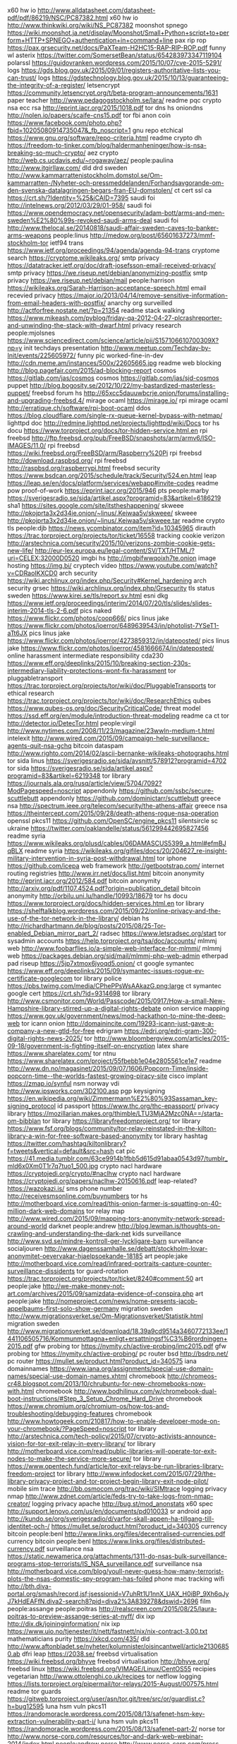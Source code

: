 x60 hw io http://www.alldatasheet.com/datasheet-pdf/pdf/86219/NSC/PC87382.html
x60 hw io http://www.thinkwiki.org/wiki/NS_PC87382
moonshot spnego https://wiki.moonshot.ja.net/display/Moonshot/Small+Python+script+to+perform+HTTP+SPNEGO+authentication+in+command+line
pax rip rop https://pax.grsecurity.net/docs/PaXTeam-H2HC15-RAP-RIP-ROP.pdf
funny wl asterix https://twitter.com/SomersetBean/status/654283973347119104
polarssl https://guidovranken.wordpress.com/2015/10/07/cve-2015-5291/
logs https://gds.blog.gov.uk/2015/09/01/registers-authoritative-lists-you-can-trust/
logs https://gdstechnology.blog.gov.uk/2015/10/13/guaranteeing-the-integrity-of-a-register/
letsencrypt https://community.letsencrypt.org/t/beta-program-announcements/1631
paper teacher http://www.pedagogstockholm.se/lara/
readme pqc crypto nsa ecc rsa http://eprint.iacr.org/2015/1018.pdf
tor dns hs oniondns http://nolen.io/papers/scaife-cns15.pdf
tor fbi anon coin https://www.facebook.com/photo.php?fbid=10205080914735047&_fb_noscript=1
gnu repo etchical https://www.gnu.org/software/repo-criteria.html
readme crypto dh https://freedom-to-tinker.com/blog/haldermanheninger/how-is-nsa-breaking-so-much-crypto/
aez crypto http://web.cs.ucdavis.edu/~rogaway/aez/
people:paulina http://www.itgirllaw.com/
dld drd sweden http://www.kammarrattenistockholm.domstol.se/Om-kammarratten-/Nyheter-och-pressmeddelanden/Forhandsavgorande-om-den-svenska-datalagringen-begars-fran-EU-domstolen/
ct cert ssl ca https://crt.sh/?Identity=%25&iCAID=7395
saudi foi http://intelnews.org/2012/03/29/01-958/
saudi foi https://www.opendemocracy.net/opensecurity/adam-bott/arms-and-men-sweden%E2%80%99s-revoked-saudi-arms-deal
saudi foi http://www.thelocal.se/20140818/saudi-affair-sweden-caves-to-banker-arms-weapons
people:linus http://medow.org/post/65601637273/mmf-stockholm-tor
ietf94 trans https://www.ietf.org/proceedings/94/agenda/agenda-94-trans
cryptome search https://cryptome.wikileaks.org/
smtp privacy https://datatracker.ietf.org/doc/draft-josefsson-email-received-privacy/
smtp privacy https://we.riseup.net/debian/anonymizing-postfix
smtp privacy https://we.riseup.net/debian/mail
people:harrison https://wikileaks.org/Sarah-Harrison-acceptance-speech.html
email recevied privacy https://major.io/2013/04/14/remove-sensitive-information-from-email-headers-with-postfix/
anarchy org surveilled http://actforfree.nostate.net/?p=21354
readme stack walking https://www.mikeash.com/pyblog/friday-qa-2012-04-27-plcrashreporter-and-unwinding-the-stack-with-dwarf.html
privacy research people:mjolsnes https://www.sciencedirect.com/science/article/pii/S157106610700309X?np=y
init techdays presentation http://www.meetup.com/Techday-by-Init/events/225605972/
funny pic worked-fine-in-dev http://cdn.meme.am/instances/500x/22605665.jpg
readme web blocking http://blog.pagefair.com/2015/ad-blocking-report
cosmos https://gitlab.com/jas/cosmos
cosmos https://gitlab.com/jas/sjd-cosmos
puppet http://blog.bogosity.se/2012/10/22/my-bastardized-masterless-puppet/
freebsd forum hs http://65xcc5dauuwbcrje.onion/forums/installing-and-upgrading-freebsd.4/
mirage ocaml https://mirage.io/
rpi mirage ocaml http://erratique.ch/software/rpi-boot-ocaml
ddos https://blog.cloudflare.com/single-rx-queue-kernel-bypass-with-netmap/
lighttpd doc http://redmine.lighttpd.net/projects/lighttpd/wiki/Docs
tor hs docu https://www.torproject.org/docs/tor-hidden-service.html.en
rpi freebsd http://ftp.freebsd.org/pub/FreeBSD/snapshots/arm/armv6/ISO-IMAGES/11.0/
rpi freebsd https://wiki.freebsd.org/FreeBSD/arm/Raspberry%20Pi
rpi freebsd http://download.raspbsd.org/
rpi freebsd http://raspbsd.org/raspberrypi.html
freebsd security https://www.bsdcan.org/2015/schedule/track/Security/524.en.html
leap https://leap.se/en/docs/platform/services/webapp#invite-codes
readme pow proof-of-work https://eprint.iacr.org/2015/946
pts people:marby https://sverigesradio.se/sida/artikel.aspx?programid=83&artikel=6186219
sha1 https://sites.google.com/site/itstheshappening/
skweee http://pkojprta3x2d34ie.onion/~linus/.Keiwaa5v/skweee/
skweee http://pkojprta3x2d34ie.onion/~linus/.Keiwaa5v/skweee.tar
readme crypto tls people:djb https://news.ycombinator.com/item?id=10345965
dirauth https://trac.torproject.org/projects/tor/ticket/16558
tracking cookie verizon http://arstechnica.com/security/2015/10/verizons-zombie-cookie-gets-new-life/
http://eur-lex.europa.eu/legal-content/SV/TXT/HTML/?uri=CELEX:32000D0520
imgbi hs http://imgbifwwqoixh7te.onion
image hosting https://img.bi/
cryptech video https://www.youtube.com/watch?v=CDRaoIKXCD0
arch security https://wiki.archlinux.org/index.php/Security#Kernel_hardening
arch security grsec https://wiki.archlinux.org/index.php/Grsecurity
tls status sweden https://www.kirei.se/tls/report.sv.html
esni dkg https://www.ietf.org/proceedings/interim/2014/07/20/tls/slides/slides-interim-2014-tls-2-6.pdf
pics naked https://www.flickr.com/photos/coop666/
pics linus jake https://www.flickr.com/photos/ioerror/6489639543/in/photolist-7YSeT1-aTt6JX
pics linus jake https://www.flickr.com/photos/ioerror/4273859312/in/dateposted/
pics linus jake https://www.flickr.com/photos/ioerror/4581666674/in/dateposted/
online harassment intermediate responsibility cda230 https://www.eff.org/deeplinks/2015/10/breaking-section-230s-intermediary-liability-protections-wont-fix-harassment
tor pluggabletransport https://trac.torproject.org/projects/tor/wiki/doc/PluggableTransports
tor ethical research https://trac.torproject.org/projects/tor/wiki/doc/ResearchEthics
qubes https://www.qubes-os.org/doc/SecurityCriticalCode/
threat model https://ssd.eff.org/en/module/introduction-threat-modeling
readme ca ct tor http://detector.io/DetecTor.html
people:virgil http://www.nytimes.com/2008/11/23/magazine/23wwln-medium-t.html
intelexit http://www.wired.com/2015/09/campaign-help-surveillance-agents-quit-nsa-gchq
bitcoin dataspam http://www.righto.com/2014/02/ascii-bernanke-wikileaks-photographs.html
tor sida linus https://sverigesradio.se/sida/avsnitt/578912?programid=4702
tor sida https://sverigesradio.se/sida/artikel.aspx?programid=83&artikel=6219348
tor library https://journals.ala.org/rusq/article/view/5704/7092?ModPagespeed=noscript
appendonly https://github.com/ssbc/secure-scuttlebutt
appendonly https://github.com/dominictarr/scuttlebutt
greece nsa http://spectrum.ieee.org/telecom/security/the-athens-affair
greece nsa https://theintercept.com/2015/09/28/death-athens-rogue-nsa-operation
openssl pkcs11 https://github.com/OpenSC/engine_pkcs11
silentsircle sc ukraine https://twitter.com/oaklandelle/status/561299442695827456
readme syria https://www.wikileaks.org/plusd/cables/06DAMASCUS5399_a.html#efmBJqBLX
readme syria https://wikileaks.org/gifiles/docs/20/204627_re-insight-military-intervention-in-syria-post-withdrawal.html
tor iphone https://github.com/icepa
web framework http://getbootstrap.com/
internet routing registries http://www.irr.net/docs/list.html
bitcoin anonymity http://eprint.iacr.org/2012/584.pdf
bitcoin anonymity http://arxiv.org/pdf/1107.4524.pdf?origin=publication_detail
bitcoin anonymity http://orbilu.uni.lu/handle/10993/18679
tor hs docu https://www.torproject.org/docs/hidden-services.html.en
tor library https://shelftalkblog.wordpress.com/2015/09/22/online-privacy-and-the-use-of-the-tor-network-in-the-library/
debian hs http://richardhartmann.de/blog/posts/2015/08/25-Tor-enabled_Debian_mirror_part_2/
radsec https://www.letsradsec.org/start
tor sysadmin accounts https://help.torproject.org/tsa/doc/accounts/
mlmmj web http://www.foobarflies.io/a-simple-web-interface-for-mlmmj/
mlmmj web https://packages.debian.org/sid/mail/mlmmj-php-web-admin
etherpad pad riseup https://5jp7xtmox6jyoqd5.onion/
ct google symantec https://www.eff.org/deeplinks/2015/09/symantec-issues-rogue-ev-certificate-googlecom
tor library police https://pbs.twimg.com/media/CPhePPsWsAAkazG.png:large
ct symantec google cert https://crt.sh/?id=9314698
tor library http://www.csmonitor.com/World/Passcode/2015/0917/How-a-small-New-Hampshire-library-stirred-up-a-digital-rights-debate
onion service mapping https://www.gov.uk/government/news/mod-hackathon-to-mine-the-deep-web
tor icann onion http://domainincite.com/19293-icann-just-gave-a-company-a-new-gtld-for-free
edrigram https://edri.org/edri-gram-300-digital-rights-news-2025/
tor http://www.bloombergview.com/articles/2015-09-18/government-is-fighting-itself-on-encryption
latex share https://www.sharelatex.com/
tor ntnu https://www.sharelatex.com/project/55fbebb1e04e2805561ce1e7
readme http://www.dn.no/magasinet/2015/09/07/1606/Popcorn-Time/inside-popcorn-time--the-worlds-fastest-growing-piracy-site
cisco implant https://zmap.io/synful
nsm norway vdi http://www.ipsworks.com/3D2100.asp
pgp keysigning https://en.wikipedia.org/wiki/Zimmermann%E2%80%93Sassaman_key-signing_protocol
id passport https://www.thc.org/thc-epassport/
privacy library https://mozillarian.makes.org/thimble/LTU3MjA2Mzc0NA==/starta-om-bibblan
tor library https://libraryfreedomproject.org/
tor library https://www.fsf.org/blogs/community/tor-relay-reinstated-in-the-kilton-library-a-win-for-free-software-based-anonymity
tor library hashtag https://twitter.com/hashtag/kiltonlibrary?f=tweets&vertical=default&src=hash
cat pic https://41.media.tumblr.com/63ce9914b1fbb5d615d91abaa0543d97/tumblr_mld6x0Xm0T1r7q7tuo1_500.jpg
crypto nacl hardware https://cryptojedi.org/crypto/#naclhw
crypto nacl hardware https://cryptojedi.org/papers/naclhw-20150616.pdf
leap-related? https://wazokazi.is/
sms phone number http://receivesmsonline.com/buynumbers
tor hs http://motherboard.vice.com/read/this-onion-farmer-is-squatting-on-40-million-dark-web-domains
tor relay map http://www.wired.com/2015/09/mapping-tors-anonymity-network-spread-around-world
darknet people:andrew http://blog.lewman.is/thoughts-on-crawling-and-understanding-the-dark-net
kids surveillance http://www.svd.se/mindre-kontroll-ger-lyckligare-barn
surveillance socialjouren http://www.dagenssamhalle.se/debatt/stockholm-lovar-anonymitet-oevervakar-hjaelpsoekande-18185
art people:jake http://motherboard.vice.com/read/infrared-portraits-capture-counter-surveillance-dissidents
tor guard-rotation https://trac.torproject.org/projects/tor/ticket/8240#comment:50
art people:jake http://we-make-money-not-art.com/archives/2015/09/samizdata-evidence-of-conspira.php
art people:jake http://nomeproject.com/news/nome-presents-jacob-appelbaums-first-solo-show-germany
migration sweden http://www.migrationsverket.se/Om-Migrationsverket/Statistik.html
migration sweden http://www.migrationsverket.se/download/18.39a9cd9514a3460772133ee/1441106505716/Kommunmottagna+enligt+ersattningsf%C3%B6rordningen+2015.pdf
gfw probing tor https://nymity.ch/active-probing/imc2015.pdf
gfw probing tor https://nymity.ch/active-probing/
pc router bsd http://bsdrp.net/
pc router https://mullet.se/product.html?product_id=340575
iana domainnames https://www.iana.org/assignments/special-use-domain-names/special-use-domain-names.xhtml
chromebook http://chromeos-cr48.blogspot.com/2013/10/chrubuntu-for-new-chromebooks-now-with.html
chromebook http://www.bodhilinux.com/w/chromebook-dual-boot-instructions/#Step_3_Setup_Chrome_Hard_Drive
chromebook https://www.chromium.org/chromium-os/how-tos-and-troubleshooting/debugging-features
chromebook http://www.howtogeek.com/210817/how-to-enable-developer-mode-on-your-chromebook/?PageSpeed=noscript
tor library http://arstechnica.com/tech-policy/2015/07/crypto-activists-announce-vision-for-tor-exit-relay-in-every-library/
tor library http://motherboard.vice.com/read/public-libraries-will-operate-tor-exit-nodes-to-make-the-service-more-secure/
tor library https://www.opentech.fund/article/tor-exit-relays-be-run-libraries-library-freedom-project
tor library http://www.infodocket.com/2015/07/29/the-library-privacy-project-and-tor-project-begin-library-exit-node-pilot/
mobile sim trace http://bb.osmocom.org/trac/wiki/SIMtrace
logging privacy nmap http://www.zdnet.com/article/feds-try-to-take-logs-from-nmap-creator/
logging privacy apache http://bug.st/mod_anonstats
x60 spec http://support.lenovo.com/us/en/documents/pd010033
sr android app http://kundo.se/org/sverigesradio/d/varfor-skall-appen-ha-tillgang-till-identitet-och-/
https://mullet.se/product.html?product_id=340305
currency bitcoin people:benl http://www.links.org/files/decentralised-currencies.pdf
currency bitcoin people:benl https://www.links.org/files/distributed-currency.pdf
surveillance nsa https://static.newamerica.org/attachments/1311-do-nsas-bulk-surveillance-programs-stop-terrorists/IS_NSA_surveillance.pdf
surveillance nsa http://motherboard.vice.com/blog/youll-never-guess-how-many-terrorist-plots-the-nsas-domestic-spy-program-has-foiled
phone mac tracking wifi http://bth.diva-portal.org/smash/record.jsf;jsessionid=V7uhRt1U1nnX_UAX_H0iBP_9Xh6qJyJ7kHdEAFfN.diva2-search8?pid=diva2%3A839278&dswid=2696
film people:assange people:poitras http://realscreen.com/2015/08/25/laura-poitras-to-preview-assange-series-at-nyff/
dix ixp http://dix.dk/joininginformation/
nix ixp https://www.uio.no/tjenester/it/nett/fastnett/nix/nix-contract-3.00.txt
mathematicians purity https://xkcd.com/435/
dld http://www.aftonbladet.se/nyheter/kolumnister/oisincantwell/article21306850.ab
dfri leap https://2038.se/
freebsd virtualisation https://wiki.freebsd.org/bhyve
freebsd virtualisation http://bhyve.org/
freebsd linux https://wiki.freebsd.org/VIMAGE/Linux/CentOS55
recipies vegetarian http://www.ottolenghi.co.uk/recipes
tor netflow logging https://lists.torproject.org/pipermail/tor-relays/2015-August/007575.html
readme tor guards https://gitweb.torproject.org/user/asn/tor.git/tree/src/or/guardlist.c?h=bug12595
luna hsm vuln pkcs11 https://randomoracle.wordpress.com/2015/08/13/safenet-hsm-key-extraction-vulnerability-part-i/
luna hsm vuln pkcs11 https://randomoracle.wordpress.com/2015/08/13/safenet-part-2/
norse tor http://www.norse-corp.com/resources/tor-and-dark-web-webinar-2014/index.html
people:andrew norse http://www.norse-corp.com/press-releases/norse-appoints-andrew-lewman-as-first-vp-of-data-development/
raspberrypi freebsd http://raspbsd.org/
vdso syscall https://lwn.net/Articles/615809/
grsec debian http://molly.corsac.net/~corsac/debian/kernel-grsec/packages/
tor crypto multithread https://trac.torproject.org/projects/tor/wiki/org/projects/Tor/MultithreadedCrypto
airfare https://matrix.itasoftware.com/
latex https://tufte-latex.github.io/tufte-latex/
security mozilla pdfjs javascript https://blog.mozilla.org/security/2015/08/06/firefox-exploit-found-in-the-wild/
reproducible debian http://www.techrepublic.com/article/debian-security-initiative-for-reproducible-builds-reaches-milestone/
tor metrics dirauth https://consensus-health.torproject.org/consensus-health.html
tor browser web traffic fingerprinting http://arstechnica.com/security/2015/07/new-attack-on-tor-can-deanonymize-hidden-services-with-surprising-accuracy/
tor meeting https://trac.torproject.org/projects/tor/wiki/org/meetings/2015SummerDevMeeting#Weekataglance
password hashing https://security.stackexchange.com/questions/211/how-to-securely-hash-passwords/31846#31846
rsa key exchange https://security.stackexchange.com/questions/35471/is-there-any-particular-reason-to-use-diffie-hellman-over-rsa-for-key-exchange
tor hs agora http://www.agoradrugs.com/
tor hs agora http://agorahooawayyfoe.onion/
http://www.co-ment.org/
tor browser keystrokes http://arstechnica.com/security/2015/07/how-the-way-you-type-can-shatter-anonymity-even-on-tor/
ietf snowden video https://www.adb-centralen.se/~linus/volatile/Edward%20Snowden%20at%20IETF93-0NvsUXBCeVA.mp4
ietf snowden video https://www.youtube.com/watch?v=0NvsUXBCeVA
nqsb btc pinata http://ownme.ipredator.se/
tls ocaml https://nqsb.io/
tor https://ccdcoe.org/multimedia/technical-and-legal-overview-tor-anonymity-network.html
tor stats metrics https://torflow.uncharted.software/
hornet tor onion-routing http://www.theregister.co.uk/2015/07/24/hornet_highspeed_onion_routing_at_the_network_layer
https://www.whatdotheyknow.com/
https://www.mimesbronn.no
privacy msb https://www.msb.se/sv/Utbildning--ovning/Konferenser--seminarier/Konferensdokumentation/Arrangemang-2015/Overvakning-och-integritet--lagesrapport-om-samhallsforandringar/
tor relays people:virgil https://www.tor-roster.org/
ct google design https://github.com/google/certificate-transparency/blob/master/docs/DesignDoc.md
ietf jabber https://tools.ietf.org/html/draft-saintandre-jabber-scribe-04
dld uk http://www.dn.se/ekonomi/nytt-slagtra-i-datalagringstriden/
tor memex sponsorr https://lists.torproject.org/pipermail/tor-talk/2015-April/037538.html
gossip ietf93 https://www.adb-centralen.se/~linus/trans-gossip-ietf93.pdf
ejabberd configuration https://www.process-one.net/docs/ejabberd/guide_en.html
tor tls https https://www.eff.org/pages/tor-and-https
dnssec tor https://lists.torproject.org/pipermail/tor-dev/2012-January/003224.html
ietf network experiment http://mailarchive.ietf.org/arch/msg/93attendees/pe54ZxgktrBhSpXZ3G9XstMD9sE
snowden ietf prague http://nielstenoever.net/Edward%20Snowden%20at%20IETF93.mp3
usb https://www.dustin.se/product/5010621545/securiram-usb-memory
usb https://advenica.com/en/cds/securiram
w3c privacy https://w3c.github.io/privacy-considerations/
rca wpa-tkip http://www.theregister.co.uk/2015/07/16/rc4_get_rid_of_it_already_say_boffins/
w3c encryption http://www.w3.org/2001/tag/doc/encryption-finding/
remissvar http://www.regeringen.se/contentassets/b682c0e61b4c40c9ab88d227707c47b5/svara-pa-remiss---hur-och-varfor-pm-200302
dp5 privacy https://cacr.uwaterloo.ca/techreports/2014/cacr2014-10.pdf
dp5 privacy https://moderncrypto.org/mail-archive/messaging/2014/000433.html
xmpp hs https://www.calyxinstitute.org/projects/public_jabber_xmpp_server
tor-dev meeting http://meetbot.debian.net/tor-dev/2015/tor-dev.2015-07-15-14.32.log.html
privacy regulation in research http://www.epn.se/media/63764/faktabroschyr-pul-forskning.pdf
fuzzing https://blog.fuzzing-project.org/
ht sweden https://wikileaks.org/hackingteam/emails/emailid/1078183
research guidelines review privacy http://inside.augsburg.edu/irb/application-and-faq/
rsa erlang people:ahf https://gist.github.com/ahf/07fe5fd0951228f5f4d7
pgp crypto usability study http://www.gaudior.net/alma/johnny.pdf
lawfulhacking LEA http://scholarlycommons.law.northwestern.edu/njtip/vol12/iss1/1/
cryptech https://trac.cryptech.is/wiki/PrahaWorkshop
merkle tree http://www.emsec.rub.de/media/crypto/attachments/files/2011/04/becker_1.pdf
duqu2 kaspersky digitalsignatures certificates https://securelist.com/blog/research/70641/the-duqu-2-0-persistence-module/
https://www.cypherpunks.ca/~iang/pubs/mpotr.pdf
tor hs 80% https://blog.torproject.org/blog/some-thoughts-hidden-services
tor hs 80% https://blog.torproject.org/blog/tor-80-percent-percent-1-2-percent-abusive
tor hs 80% http://media.ccc.de/browse/congress/2014/31c3_-_6112_-_en_-_saal_2_-_201412301715_-_tor_hidden_services_and_deanonymisation_-_dr_gareth_owen.html
tor hs 80% https://www.youtube.com/watch?v=oZdeRmlj8Gw
tor hs 80% https://ghowen.me/research.html
tor hs 80% http://securityaffairs.co/wordpress/31690/cyber-crime/pedo-websites-tor-network.html
tor hs 80% http://www.theguardian.com/technology/2014/dec/31/dark-web-traffic-child-abuse-sites
ethics network research privacy policy https://tnc15.terena.org/core/presentation/127
luna hsm http://c3.safenet-inc.com/releasenotes/luna/crn_luna_hsm_6-0.pdf
networking http://rina.tssg.org/docs/PSOC-MovingBeyondTCP.pdf
tnc15 presentation upload https://tnc15.terena.org/core/presentation/edit/205/
grsec linux https://coldhak.ca/
tiger gif https://i.imgur.com/MKhq0Zc.gif
SIN http://www.sakint.se/dokument/rapporter-och-uttalanden/Dnr-46-2014-IHL-2014.pdf
msb integritet seminarium https://www.msb.se/sv/Utbildning--ovning/Konferenser--seminarier/Konferensdokumentation/Arrangemang-2015/Overvakning-och-integritet--lagesrapport-om-samhallsforandringar/
msb https://www.msb.se/Upload/konferenser/%C3%96vervakning%20och%20integritet%202015/Rapport%20till%20MSB.pdf
https://gist.github.com/ahf/74f1a9b76f82e10ba189
ciw 2014 https://docs.google.com/spreadsheets/d/19wS0KFkUiHlNUW51jangSX4E_9Hk5tFJTZVjMwlwFRI/
procrastination http://www.ncbi.nlm.nih.gov/m/pubmed/25939016/?i=2&from=procrastination
embedded linux hw buy http://www.acmesystems.it/catalog_arietta
dk surveillance poll politicians https://hallon.fuglede.dk/overvaagning.html
onion http://themetapicture.com/he-just-looks-so-happy-with-his-onion
journalist infosec http://www.tcij.org/resources/handbooks/infosec
reddit ama https://www.reddit.com/r/IAmA/comments/31om1d/we_are_julian_assange_sarah_harrison_renata_avila
mafialeaks http://2dermafialks7aai.onion/
readme ct https://queue.acm.org/detail.cfm?id=2668154
tor network people:tjr https://ritter.vg/blog-run_your_own_tor_network.html
tor location-based-security http://www.researchgate.net/profile/Paul_Syverson/publication/220420487_The_right_place_at_the_right_time/links/5433eff40cf294006f72cd36.pdf
tls ciphersuite https://bettercrypto.org/
tls ciphersuite https://bettercrypto.org/static/applied-crypto-hardening.pdf
tor router people:coderman http://serqet345qt265xp.onion/
privacy paper http://isyou.info/jisis/vol1/no4/jisis-2011-vol1-no4-04.pdf
un report tor http://www.ohchr.org/EN/HRBodies/HRC/RegularSessions/Session29/Documents/A.HRC.29.32_AEV.doc
tor hs tools https://github.com/filosottile/hstools
abc4trust https://abc4trust.eu/index.php/home/pilots/soederhamn-sweden
un report anonymity hr http://www.washingtonpost.com/blogs/the-switch/wp/2015/05/28/un-report-encryption-is-important-to-human-rights-and-backdoors-undermine-it/
yubikey neo sunet https://github.com/SUNET/eduid-docs/blob/master/token-setup.mkd
exportcontrol https://lists.alchemistowl.org/pipermail/regs/2015-May/000062.html
exportcontrol https://s3.amazonaws.com/access.3cdn.net/f3e3f15691a3cc156a_e1m6b9vib.pdf
exportcontrol https://nex.sx/blog/2015-02-15-on-export-controls.html
tor astoria people:sjmurdoch http://www.theregister.co.uk/2015/05/22/new_relay_selection_for_tor_to_spoil_spooks_fun
MAC tracking NSA packetforensics https://imgur.com/a/awdU6/
windows linux signing http://sourceforge.net/projects/osslsigncode/
surveillance dld sweden http://www.dn.se/debatt/myndigheters-fragor-om-sok-i-vara-register-skenar/
tor client astoria https://www.dailydot.com/politics/tor-astoria-timing-attack-client/
email blacklists http://paulgraham.com/spamhausblacklist.html
tor reports https://www.torproject.org/about/financials
gchq law hacking http://www.theregister.co.uk/2015/05/15/case_against_gchq_scrambled_by_under_the_radar_legislation/
wordpress referrer https://wordpress.org/plugins/noreferrer
file format visualisation https://imgur.com/a/MtQZv/
tor consensus graphics https://jordan-wright.github.io/images/blog/how_tor_works/consensus.png
tor hs attack https://trac.torproject.org/projects/tor/ticket/14917#comment:12
ct gossip slides https://www.ietf.org/proceedings/92/slides/slides-92-trans-3.pdf
iris scanning http://www.theatlantic.com/technology/archive/2015/05/long-range-iris-scanning-is-here/393065/
tnc15 slides https://tnc15.terena.org/core/presentation/list
spam http://mailspike.net/usage.html
tor presentations https://svn.torproject.org/svn/projects/presentations/
funny gif maybe http://38.media.tumblr.com/d0d80832b4eb32e06deb46d1d1d774f0/tumblr_inline_nmpwjlVg201raprkq_500.gif
biblatex http://www.ctan.org/pkg/biblatex
latex beamer pdf presentation https://www.sharelatex.com/learn/Beamer
latex docu https://www.sharelatex.com/learn/Main_Page
tor browser user manual https://tb-manual.torproject.org/
tls ssl encryption people:phk https://www.varnish-cache.org/docs/trunk/phk/ssl_again.html#political-postscript
readme video tor talk people:phw people:geko https://www.youtube.com/watch?v=bmmAFiqOgks
readme video tor talk people:phw people:geko https://www.youtube.com/watch?v=s7vb_mjJn2M
readme video tor talk people:phw people:geko https://www.youtube.com/watch?v=UhWhlm0SB-U
tor people:laurapoitras http://blogs.wsj.com/chinarealtime/2015/04/27/citizenfour-director-laura-poitras-on-snowden-john-oliver-guarding-your-privacy/
tor censorship timeline http://eecs.berkeley.edu/~sa499/tor_timeline.pdf
tct tor consensus https://gitweb.torproject.org/user/linus/torspec.git/tree/proposals/ideas/xxx-tor-consensus-transparency.txt?h=tct
tor http://www.uncomputing.org/?p=1647
wifi tracking http://arstechnica.com/tech-policy/2015/04/creepy-but-legal-phone-tracking-company-gets-wrist-slap-for-empty-privacy-promise/
reproducible build debian https://wiki.debian.org/ReproducibleBuilds
internet censorship http://www.csmonitor.com/World/Passcode/2015/0420/Scaling-the-firewall-Ways-around-government-censorship-online-video
ct monitor http://skip.org/ct/index.html
dfri web https://bitbucket.org/andersju/dfri-web/commits/all
usb http://kukuruku.co/hub/diy/usb-killer?ModPagespeed=noscript
netnanny ca key vuln https://www.kb.cert.org/vuls/id/260780
http://techworld.idg.se/2.2524/1.618205/sluta-gulla-med-hackaren
nagios plugin http://nagios.sourceforge.net/docs/3_0/pluginapi.html
wireless https://www.ubnt.com/products/#all/wireless
flytt http://www.skatteverket.se/privat/sjalvservice/blanketterbroschyrer/blanketter/info/7845.4.3dfca4f410f4fc63c86800014818.html?q=SKV+7845
tor sponsoring a relay https://sponsor-privacy.com/
readme surveillance sweden http://www.dagensjuridik.se/2015/04/aklagare-som-far-kritik-olaglig-hantering-av-avlyssning
readme surveillance sweden http://www.dagensjuridik.se/2015/04/skarp-kritik-mot-aklagare
sony leaks sweden https://wikileaks.org/sony/emails/emailid/107919
readme tor hs https://lwn.net/SubscriberLink/640295/bbf833ffcf3f0050/
surveillance report http://giswatch.org/2014-communications-surveillance-digital-age
funny trolling 27b/6 http://www.27bslash6.com/halogen.html
readme bitcoin survey people:bonneau http://www.jbonneau.com/doc/BMCNKF15-IEEESP-bitcoin.pdf
CSP http://caniuse.com/contentsecuritypolicy
readme security https://www.cl.cam.ac.uk/research/security/ctsrd/cheri/
scanning internet https://scans.io/
supervisor http://supervisord.org/
game http://play0ad.com/
tor research people:arma http://freehaven.net/~arma/slides-rwc15.pdf
xmpp security http://wiki.xmpp.org/web/Securing_XMPP
ipv6 telia https://www.flashback.org/t2135250
pkcs11 https://www.oasis-open.org/committees/document.php?document_id=48427
hammer factory factory funny sw dev http://discuss.joelonsoftware.com/?joel.3.219431.12
tor brochure https://gitweb.torproject.org/user/karsten/tor-brochure.git/plain/tor-brochure-sv.txt
inflation https://docs.google.com/spreadsheets/d/1-jd6a-JGfwysK7_-ab4oR3yWdhM0mTNiUgkVmI9qTPs/edit?pli=1#gid=550912548
chromium chrome privacy https://www.chromium.org/Home/chromium-security/client-identification-mechanisms
ecdsa deterministic rfc6979 https://ritter.vg/blog-cryptopocalypse_followup.html
bcrypt http://codahale.com/how-to-safely-store-a-password/
ocsp crl x509 revocation https://www.imperialviolet.org/2012/02/05/crlsets.html
ct people:tjr https://ritter.vg/blog-require_certificate_transparency.html
eu oss http://ec.europa.eu/dgs/informatics/oss_tech/strategy/strategy_en.htm
accounting dfri http://www.bfn.se/KATEGORI/Ideella/bokforingsskyldig-ideell-kons.pdf
accounting http://www.bfn.se/info/att-fora-bok.aspx
cbor data format json ietf https://tools.ietf.org/html/rfc7049
readme tor hs https://blog.torproject.org/blog/crowdfunding-future-hidden-services
fejk https://randomuser.me/
dld sweden tele2 http://om.tele2.se/tele2-kommenterar-datalagringsbetakande-till-regeringen/
privacy research http://research.microsoft.com/pubs/64346/dwork.pdf
dld heckscher sou:2015:31 http://www.regeringen.se/sb/d/19838/a/256624
art people:jake people:aiweiwei http://www.thespace.org/news/view/seven-on-seven
ct gossip https://blog.okturtles.com/2015/03/certificate-transparencys-improved-gossip-protocols-show-promise/
hw apu http://www.pcengines.ch/apu.htm
unbound docker https://github.com/SUNET/eduid-developer/blob/master/update-dns
onion shares all your secrets https://i.imgur.com/0hTY2yb.jpg
dld http://www.kammarrattenistockholm.domstol.se/Om-kammarratten-/Pressmeddelanden-och-nyheter/
dld http://www.regeringen.se/sb/d/18730/a/242377
dld https://www.advokatsamfundet.se/Nyhetsarkiv/2014/juni/Heckschers-analys-Svensk-datalagring-klarar-EU--och-Europarattens-krav/
tor hs onion https://github.com/lachesis/scallion
dfri hs http://dfriawqocxecq52e.onion/
readme cryptoparty https://www.cryptoparty.in/organize/howto
privacy https://www.tbray.org/ongoing/When/201x/2014/07/28/Privacy-Economics
fundamental forces https://xkcd.com/1489/
freehardware http://snootlab.net
sweden http://www.svt.se/nyheter/regionalt/vasterbottensnytt/kravs-pa-en-halv-miljon-kronor
readme people:rms http://www.newyorker.com/business/currency/the-gnu-manifesto-turns-thirty
smtp tls https://starttls.info/
openssl crypto audit https://cryptoservices.github.io/openssl/2015/03/09/openssl-audit.html
dld http://www.nyteknik.se/asikter/ledare/article3893722.ece
dld summary http://mslods.com/2014/11/18/update-on-how-the-west-is-backing-away-from-data-retention/
dld swedish http://www.svt.se/nyheter/sverige/datalagring-loser-knappt-nagra-brott
readme https://ourinternet-files.s3.amazonaws.com/publications/gcig_paper_no7.pdf
tor research people:ian https://eprint.iacr.org/2015/235
asn1 doc http://www.obj-sys.com/asn1tutorial/
drd https://netzpolitik.org/2014/suspicionless-mass-surveillance-eu-commission-is-working-on-a-new-data-retention-directive
kvm xen vm tool google https://en.wikipedia.org/wiki/Ganeti
readme asan c programming security bugs http://scarybeastsecurity.blogspot.com.es/2014/09/using-asan-as-protection.html
readme tor raptor bgp routing http://arxiv.org/abs/1503.03940
tor letsencrypt securerouting https://trac.torproject.org/projects/tor/wiki/org/meetings/2015WinterDevMeeting/Notes/SecureServerRouting
http://dnsviz.net/d/adb-centralen.se/dnssec/?no_js=1
dns check tool dnssec http://dnsviz.net/
dns check tool http://zonemaster.net/
chrome ct https://www.chromium.org/developers/calendar
tor ct people:lasseoverlier https://www.frisc.no/arrangementer/finse-winter-school-2015/
sebank https://privat.ib.seb.se/wow/1000/1000/wow1020.aspx
tor data https://collector.torproject.org/
debian grsec https://wiki.debian.org/Mempo
dns check service http://dnscheck.iis.se/
linux distro rpi https://alpinelinux.org/downloads/
readme tor uk https://www.dailydot.com/politics/uk-briefing-tor-child-abuse-minor-role/
trans ct gossip draft https://datatracker.ietf.org/doc/draft-linus-trans-gossip-ct/
security journal https://www.alchemistowl.org/pocorgtfo/
readme tor funding https://www.dailydot.com/politics/tor-funding-us-government/
april1 rfc people:tjr https://tools.ietf.org/html/rfc6217
buy hw wifi usb plug people:dkg https://www.thinkpenguin.com/gnu-linux/penguin-wireless-n-usb-adapter-gnu-linux-tpe-n150usb
readme video reproduciblebuilds https://media.ccc.de/browse/congress/2014/31c3_-_6240_-_en_-_saal_g_-_201412271400_-_reproducible_builds_-_mike_perry_-_seth_schoen_-_hans_steiner.html
readme book http://www.bokus.com/cgi-bin/product_search.cgi?ac_used=no&search_word=John+Twelve+Hawks
readme tor hs btc http://www.forbes.com/sites/thomasbrewster/2015/02/24/blockchain-and-darknet-hacks-lead-to-epic-bitcoin-losses/
hr data https://hrdag.org/
donate crypto https://freedom.press/bundle/encryption-tools-journalists
snowden ggreenwald poitras https://www.reddit.com/r/IAmA/comments/2wwdep/we_are_edward_snowden_laura_poitras_and_glenn
readme video people:ggreenwald http://www.ted.com/talks/glenn_greenwald_why_privacy_matters?language=en
readme people:sarahharrison http://www.vogue.com/11122973/sarah-harrison-edward-snowden-wikileaks-nsa
readme fra https://www.idg.se/2.1085/1.609581/tydliga-mal-saknas-for-fra-granskare---underattelsetjansten-forstar-inte-om-de-far-kritik-eller-inte
ietf trans trac linus http://trac.tools.ietf.org/wg/trans/trac/query?status=assigned&status=new&status=reopened&reporter=linus%40nordu.net&col=id&col=summary&col=status&col=type&col=priority&col=milestone&col=component&order=priority
 ccc http://www.europarl.europa.eu/meetdocs/2014_2019/documents/droi/dv/411_horchertexportcontrol_/411_horchertexportcontrol_en.pdf
readme hr tech ccc people:marietjeschaake http://www.article19.org/data/files/medialibrary/37862/A19-Response-to-UN-Special-Rapporteur-Anonymity-and-Encryption--Final.pdf
un encryption https://www.hrw.org/news/2015/02/18/dispatches-human-rights-case-encryption
un encryption https://citizenlab.org/wp-content/uploads/2015/02/SR-FOE-submission.pdf
tpb svt ifpi law sweden https://www.idg.se/2.1085/1.609931/bredbandsbolaget-blockera-pirate-bay-swefilmer
debian docker https://wiki.debian.org/Docker
http2 people:phk https://queue.acm.org/detail.cfm?id=2716278
dnssec validation http://backreference.org/2010/11/17/dnssec-verification-with-dig/
bitcoin tor paper http://arxiv.org/abs/1410.6079
bitcoin hs https://blockchainbdgpzk.onion/
tor nsa https://ritter.vg/blog-tor-nsa-slide-decks.html
onion ca https://cabforum.org/2015/02/11/ballot-144-validation-rules-dot-onion-names/
crypto keysizes http://www.ecrypt.eu.org/documents/D.SPA.20.pdf
readme hr tech people:marietjeschaake http://www.marietjeschaake.eu/2015/02/call-for-input-on-report-human-rights-and-technologies/
nsa tao http://arstechnica.com/security/2015/02/how-omnipotent-hackers-tied-to-the-nsa-hid-for-14-years-and-were-found-at-last/
readme anonymity https://www.eff.org/issues/anonymity
readme privacy https://www.theatlantic.com/technology/archive/2013/02/why-does-privacy-matter-one-scholars-answer/273521/
readme privacy https://www.scu.edu/ethics/practicing/focusareas/technology/internet/privacy/why-care-about-privacy.html
crypto groupchat https://whispersystems.org/blog/private-groups/
crypto groupchat otr http://www.cypherpunks.ca/~iang/pubs/mpotr.pdf
crypto groupchat otr http://web.cs.ucdavis.edu/~hchen/paper/ccs2009.pdf
ejabberd cluster http://tdewolf.blogspot.se/2009/07/clustering-ejabberd-nodes-using-mnesia.html
ejabberd cluster http://blog.kmurthy.com/2010/04/clustering-ejabberd-nodes-using-mnesia.html
ejabberd cluster http://nomoa.com/bsd/comms/xmpp/cluster.html
ooni https://lists.torproject.org/pipermail/ooni-dev/2015-February/000246.html
tor lifecycle https://blog.torproject.org/blog/lifecycle-of-a-new-relay
file sharing https://transfer.sh/
tpo apt tahoe onion http://ccwh54vx7qthzulj.onion/uri/URI:DIR2-RO:42kayndkiclmajv3kycuzhvtte:jxi5wwfhyx6dbuucrihtvbwvp7mw6jljtyyg3eonowqfos6wzf3q/Latest/
book http://www.blueprintforrevolution.com/
redme tor hs darpa memex http://www.wired.co.uk/news/archive/2014-02/11/darpa-memex-human-trafficking
readme tor https://theconversation.com/tor-the-last-bastion-of-online-anonymity-but-is-it-still-secure-after-silk-road-35395
git web cgit http://git.zx2c4.com/cgit/about
ericsson surveillance http://www.ericsson.com/news/1763984
ericsson surveillance http://telekomidag.se/ericsson-hjalper-telia-med-kundupplevelsen/
email attachment security https://www.cybersuperhero.net/detach-from-attachments/
vtls http://daniel.haxx.se/blog/2012/07/04/is-there-a-case-for-a-unified-ssl-front/
ct mozilla https://wiki.mozilla.org/PKI:CT
pastebin tor friendly https://paste.debian.net/
meme ydiw blendin http://i1.kym-cdn.com/photos/images/newsfeed/000/171/803/wrong8.jpg
meme ydiw bush http://i1.kym-cdn.com/photos/images/original/000/000/122/bush_doing_it_wrong_1.jpg
adb-centralen xmpp https://xmpp.net/result.php?id=115355
readme routing routeservers people:rbush https://datatracker.ietf.org/doc/draft-ymbk-idr-rs-bfd/
people:pettter http://www.33bits.eu/
sparv nhttp://www.sparvnastet.org/studygroup-teaser.html
internet russia http://www.dn.se/nyheter/varlden/de-ar-putins-soldater-pa-natet/
tor http://www.scmagazine.com/norse-darkwatch/review/4326/
crypto routing lisp https://datatracker.ietf.org/doc/draft-ietf-lisp-crypto/
dfri funding eed https://www.democracyendowment.eu/
python twisted http://www.gevent.org/
barcelona people:kat http://iberianature.com/barcelona/history-of-barcelona/spanish-civil-war-tour-in-barcelona/
http://erlang.org/pipermail/erlang-questions/2013-November/076119.html
netnod members https://www.netnod.se/cust/export/connected/tsv
ddos dld https://sverigesradio.se/sida/artikel.aspx?programid=1650&artikel=6083733
ascii game empire http://www.catb.org/~esr/vms-empire/
ascii game empire https://en.wikipedia.org/wiki/Classic_Empire
dfri netnod stats https://www.netnod.se/ix-stats/14all_ix-load-public.pl?log=stockholm.plgeb.3
dfri netnod stats https://www.netnod.se/ix-stats/14all_ix-load-public.pl?log=stockholm.plgea.3
iops http://www.fastighetstidningen.se/den-nya%E2%80%A8-matbara-staden/
citizenlab finfisher https://archive.today/RvIrU https://citizenlab.org/2013/04/for-their-eyes-only-2/
citizenlab hackingteam ethiopia https://citizenlab.org/2014/02/hacking-team-targeting-ethiopian-journalists/ (https://archive.today/SfEof)
citizenlab hackingteam https://archive.today/bkhE5
web statistics https://piwik.org/docs/installation/
readme privacy ccard transactions https://www.sciencemag.org/content/347/6221/468.full
pgp tordev valencia pgp keyparty https://www.palfrader.org/volatile/ksp-tor15/ksp-tor15.txt
readme google cia nsa https://medium.com/@NafeezAhmed/how-the-cia-made-google-e836451a959e
crypto http://www.cs.ucr.edu/~ravi/PDFs/Prudent.pdf
crypto ec intro http://www.metzdowd.com/pipermail/cryptography/2015-January/024532.html
crypto ec intro https://media.ccc.de/browse/congress/2014/31c3_-_6369_-_en_-_saal_1_-_201412272145_-_ecchacks_-_djb_-_tanja_lange.html#video
crypto ec intro https://github.com/aantonop/bitcoinbook/blob/develop/ch04.asciidoc
people:nex https://nex.sx/otr.asc
readme dld dr http://www.fria.nu/artikel/116476
tor doj http://motherboard.vice.com/read/tor-and-encryption-have-created-a-zone-of-lawlessness-justice-department-says
sso krb moonshot abfab thesis http://ants.inf.um.es/~alex/phd/
laptop https://www.crowdsupply.com/purism/librem-laptop
readme dns morecowbell https://gnunet.org/sites/default/files/mcb-en.pdf
cloud web https://cozy.io/
copyright law eu pp https://pub.juliareda.eu/copyright_evaluation_report.pdf
hw https://www.cl.cam.ac.uk/research/security/ctsrd/cheri/
readme tor go implementation http://www.tvdw.eu/blog/2015/01/24/implementing-a-tor-relay-from-scratch/
hs social http://w363zoq3ylux5rf5.onion/
iops dfri http://adland.tv/adnews/disturbance-privacy-rights-group-hacks-consumer-tracking-device-v-ster-s/1185939791
cryptowar https://www.crypto.com/papers/escrowrisks98.pdf
eu law terrorism crypto http://www.statewatch.org/news/2015/jan/eu-council-ct-ds-1035-15.pdf
tor cert fbi hs https://freedom-to-tinker.com/blog/felten/why-were-cert-researchers-attacking-tor/
ct client howto https://groups.google.com/d/msg/certificate-transparency/iDpinMDSXT4/o6-O7Pd9bjQJ
tor spoiledonions exit people:phw https://www.kau.se/om-universitetet/aktuellt/nyheter/artiklar/13062
us law fbi http://justsecurity.org/15018/justice-department-proposal-massive-expand-fbi-extraterritorial-surveillance/
streaming video https://github.com/ioerror/freenote
readme nsa snowden http://www.spiegel.de/international/world/new-snowden-docs-indicate-scope-of-nsa-preparations-for-cyber-battle-a-1013409.html
nsa documents http://cryptome.org/2013/11/snowden-tally.htm
tor conspiracy http://anolen.com/tag/swiss-privacy-foundation/
tls ssl hsts https://hstspreload.appspot.com
readme anarchy http://crimethinc.com/tce/get/
encryption anonymity eu http://www.ohchr.org/EN/Issues/FreedomOpinion/Pages/CallForSubmission.aspx
spamfilter spamassassin crm114 plugin http://mschuette.name/wp/crm114-spamassassin-plugin/
politics it foss http://www.bokus.com/bok/9780252067952/cyber-marx/
spamfilter textfilter crm114 http://crm114.sourceforge.net/
spamfilter textfilter crm114 https://media.blackhat.com/bh-us-10/whitepapers/Yerazunis/BlackHat-USA-2010-Yerazunis-Confidential-Mail-Filtering-wp.pdf
security ipv6 freebsd http://www.gont.com.ar/talks/bsdcan2010/fgont-bsdcan2010-ipv6-security.pdf
surveillance wifi logging svpol ungpirat http://www.dn.se/nyheter/sverige/ung-pirat-avlyssnade-folk-och-forsvar/
debian security sysadmin https://www.debian.org/doc/manuals/securing-debian-howto/ch3.en.html
signing tool https://github.com/vstakhov/asignify
keylogger http://boingboing.net/2015/01/12/keysweeper-creepy-keystroke-l.html
security ssh https://stribika.github.io/2015/01/04/secure-secure-shell.html
journalist internet chilling pen http://www.pen.org/global-chill
pgp vanity https://vanitykeys.io/
eu terrorism censorship https://www.idg.se/2.1085/1.604254/hardare-tag-mot-terroristsidor-pa-natet
freebsd pkg poudriere https://github.com/freebsd/poudriere/wiki
keyholder ethernet http://m.instructables.com/id/RJ-45-key-chain-and-rack/all/
cell mob phone http://www.webhallen.com/se-sv/mobilt/201446-motorola_moto_e_4gb-svart&atcl=search:result
readme surveillance people:smari http://smarimccarthy.is/blog/2015/01/08/learning-to-live-with-perpetual-information-warfare/
readme westernsociety http://www.newyorker.com/culture/cultural-comment/unmournable-bodies
ros security https://radicallyopensecurity.com/team.htm
router http://netaidkit.net/
freedomofspeach islam terrorism people:pederkofod http://www.denfri.dk/2015/01/paris-ytringsfrihed-terror-tryk-hvad-fanden-vil/
ct gossip https://trac.tools.ietf.org/wg/trans/trac/ticket/37
xmpp jabber service https://otr.im/chat.html
netblock tool http://ipinfo.io/countries/se
tool http://ronja.twibright.com/optar/
bgp dfri https://stat.ripe.net/AS198093#tabId=routing
ssh timing attack security http://users.ece.cmu.edu/~dawnsong/papers/ssh-timing.pdf
linus contact https://www.dfri.se/wiki/users/linus/
drd dk denmark http://itpol.dk/notater/more-data-retention-in-Denmark-session-logging-coming-back
blackmarket statistics http://www.gwern.net/Black-market%20survival
readme privacy aiweiwei https://medium.com/@hansdezwart/ai-weiwei-is-living-in-our-future-474e5dd15e4f
nist https://twitter.com/bcrypt/status/552799086509056000
privacy charlatans http://www.zdnet.com/article/charlatans-the-new-wave-of-privacy-profiteers/
voiceauth voicemorphing https://moderncrypto.org/mail-archive/messaging/2015/001307.html
game boardgame shop store http://alphaspel.se/shop/
readme cyberwar thesis http://kyrah.net/da/wargames.pdf
tor hs tahoelafs backup https://github.com/david415/hidden-tahoe-backup
crypto http://nacl.cr.yp.to/secretbox.html
https://onionshare.org/
tor hs email https://help.riseup.net/en/security/network-security/tor#riseups-tor-hidden-services
integrity sweden dir2014:164 http://www.regeringen.se/download/9efdcf5b.pdf?major=1&minor=252080&cn=attachmentPublDuplicator_0_attachment
integrity sweden http://www.regeringen.se/sb/d/19680/a/252068
integrity sweden http://www.svd.se/opinion/brannpunkt/skydd-for-integritet-kraver-mer-an-detta_4221993.svd
america boyfriend http://www.youtube.com/watch?v=K8flfOeWMPQ&sns=em
readme tor vpn http://www.spiegel.de/international/germany/inside-the-nsa-s-war-on-internet-security-a-1010361.html
readme drones http://www.spiegel.de/international/world/secret-docs-reveal-dubious-details-of-targeted-killings-in-afghanistan-a-1010358.html
nsa docs http://www.spiegel.de/international/world/nsa-documents-attacks-on-vpn-ssl-tls-ssh-tor-a-1010525.html
fpga balboa novena people:eqe https://github.com/balboa-fpga
fpga balboa novena people:eqe http://balboa.is/Home
web privacy dnt http://mobile.nytimes.com/2014/12/27/opinion/the-slow-death-of-do-not-track.html
readme surveillance spying dv http://www.independent.co.uk/news/uk/home-news/exclusive-abusers-using-spyware-apps-to-monitor-partners-reaches-epidemic-proportions-9945881.html
tor pando http://pando.com/2014/12/26/if-you-still-trust-tor-to-keep-you-safe-youre-out-of-your-damn-mind/
lizardnsa tor http://www.theregister.co.uk/2014/12/27/tor_lizard_squad_sybil_attack/
tor hs hidden wiki http://zqktlwi4fecvo6ri.onion/wiki/CultOfSiduri
tor emulator sneac https://crysp.uwaterloo.ca/software/sneac/
kd migration svepol http://www.svd.se/nyheter/inrikes/stod-for-kd-forslag_4212095.svd
sebank https://privat.ib.seb.se/wow/1000/1000/wow1020.asxp
w3c tag finding https encryption https://w3ctag.github.io/web-https/
at4am https://fsfe.org/news/2014/news-20141219-01.en.html
ssd http://en.wikipedia.org/wiki/TRIM
ssd http://www.tomshardware.com/reviews/ssd-recommendation-benchmark,3269.html
programming c compiler https://github.com/rswier/c4/blob/master/c4.c
depression http://slatestarcodex.com/2014/06/16/things-that-sometimes-help-if-youre-depressed/
ethics legal https://twitter.com/lex_looper/status/542739127473807360
fm cgi http://www.forsvarsmakten.se/sv/aktuellt/2014/12/forsvarsmakten-och-cgi-samarbetar-om-personal/
tls ssl poodle people:agl https://www.imperialviolet.org/2014/12/08/poodleagain.html
trans https://www.ietf.org/proceedings/91/minutes/minutes-91-trans
http://urplay.se/Produkter/178961-Aktivism-Linus-Nordberg
git cgit http://hjemli.net/git/cgit/about
filmingcops ferguson https://twitter.com/ArtofNBG/status/539259834039037954/photo/1
lifeexpectancy https://twitter.com/conradhackett/status/539141918760787969/photo/1
readme web tracking eudatap http://www.theguardian.com/technology/2014/nov/28/europe-privacy-war-websites-silently-tracking-users
milk http://www.dn.se/nyheter/vetenskap/karin-bojs-dags-att-sluta-med-mjolkpropaganda/
detekt amnesty cause https://resistsurveillance.org/
ct log chromium https://code.google.com/p/chromium/issues/detail?id=431700
http header x-wsb-identity http://www.reddit.com/r/sweden/comments/2msach/swedish_phone_companies_telenor_universal_leak/
google https://medium.com/productivity-in-the-cloud/6-links-that-will-show-you-what-google-knows-about-you-f39b8af9decc
docker dockerfile format http://docs.docker.com/reference/builder/
docker http://blog.docker.com/2013/07/how-to-use-your-own-registry/
blackphone https://www.blackphone.ch/
curveball https://curveball.nct.bbn.com/
monthypython spanish inquisition http://www.youtube.com/watch?v=oJZ2m6_T1wc
x690 http://www.itu.int/rec/T-REC-X.690-199407-S/en
x208 https://www.itu.int/rec/T-REC-X.208-198811-W/en
x509 IA5String https://github.com/google/certificate-transparency/pull/222#issuecomment-62590566
axolotl crypto https://github.com/trevp/axolotl/wiki
ct dane isoc http://www.internetsociety.org/deploy360/blog/2014/07/distributed-trust-modelstls-certificate-transparency-and-dane/
ct policy chrome http://www.chromium.org/Home/chromium-security/certificate-transparency/log-policy
readme web tracking https://sites.google.com/a/chromium.org/dev/Home/chromium-security/client-identification-mechanisms
readme textsecure https://eprint.iacr.org/2014/904
readme stuge http://www-bcf.usc.edu/~lharris/ABSTRACT/BESTEXEC.HTM
readme stuge hft trading https://sniperinmahwah.wordpress.com/2014/09/22/hft-in-my-backyard-part-i/
x509 https://github.com/yymax/x509test
ct tickets https://tools.ietf.org/wg/trans/trac/wiki
coreboot chromebook https://johnlewis.ie/
iops dfri http://vlt.se/nyheter/vasteras/1.2712752-just-nu-storningen-har-startat
iops http://www.bumbeelabs.se
iops https://pad.riseup.net/p/cShA0v9Yp0F7
iops https://mattias-akerman-wp0c.squarespace.com/iops-system/
bumbee iops http://www.bt.se/nyheter/boras/kartlaggning-i-city-kritiseras%284405614%29.gm
tor raid https://raided4tor.wordpress.com/
tor hs takedown https://www.europol.europa.eu/content/global-action-against-dark-markets-tor-network
sr2 silkroad dpr2 http://arstechnica.com/tech-policy/2014/11/silk-road-2-0-infiltrated-from-the-start-sold-8m-per-month-in-drugs/
fuzzing https://code.google.com/p/american-fuzzy-lop/
ripe69 https://gist.github.com/pawal/2a706f2f0b3d8f98222b
digicert facebook fb tor https://blog.digicert.com/anonymous-facebook-via-tor/
php encryption base64 http://de1.eu.apcdn.com/full/125757.jpg
erlang keys signatures example http://erlang.org/pipermail/erlang-questions/2013-July/074894.html
readme video sjmurdoch ripe https://ripe69.ripe.net/archives/video/187
cryptowars http://www.theregister.co.uk/2014/10/17/intel_subsidiary_crypto_export_fine
facebook fb tor http://facebookcorewwwi.onion/
hemtjanstupproret http://www.fib.se/inrikes/item/3855-hemtjanstupproret
hemtjanstupproret http://www.dagensarena.se/opinion/hemtjanstupproret-gps-overvakning-loser-inte-hemtjanstens-problem/
hemtjanstupproret http://arbetaren.se/artiklar/upproret-fokuserar-fel/
hemtjanstupproret http://www.etc.se/inrikes/storebror-ser-dig-om-du-jobbar-i-hemtjansten
http://toroid.org/ams/linksys-wap54g-firmware
quaid smint kuato arnold schwarzenegger http://snltranscripts.jt.org/06/06bkuato.phtml
isds tco saco http://www.arbetsvarlden.se/oppna-konflikter-om-isds/
dfri ind https://pad.riseup.net/p/ind14
tor people:jillianyork http://kernelmag.dailydot.com/issue-sections/staff-editorials/10395/why-to-download-tor/
tor infrastructure https://trac.torproject.org/projects/tor/wiki/org/operations/Infrastructure
tor financial https://www.torproject.org/about/financials.html.en
passphrase https://www.adb-centralen.se/pw/mail
tahoe-lafs append-only https://tahoe-lafs.org/trac/tahoe-lafs/ticket/795#comment:13
readme privacy engineering http://lockstep.com.au/blog/2014/08/28/engineers-and-privacy
gossip ietf https://datatracker.ietf.org/doc/draft-linus-trans-gossip/
gossip ietf https://datatracker.ietf.org/doc/draft-linus-trans-gossip-ct/
gossip ietf https://datatracker.ietf.org/doc/draft-linus-trans-gossip-transport-https/
tor exit map russia http://www.leviathansecurity.com/blog/the-case-of-the-modified-binaries
readme people:landau nsa http://jnslp.com/2014/09/29/under-the-radar-nsas-efforts-to-secure-private-sector-telecommunications-infrastructure/
drd sweden pts bahnhof https://www.bahnhof.se/press/press-releases/2014/10/24/brevet-som-pts-inte-vill-att-du-ska-lasa
readme surveillance http://www.vice.com/read/the-surveillance-state-and-you-crabapple-100
security strings binutils libbfd http://lcamtuf.blogspot.com/2014/10/psa-dont-run-strings-on-untrusted-files.html
readme git-annex https://git-annex.branchable.com/walkthrough/
opencore hw http://www.embecosm.com/articles/ear11/bcs-ossg-opencores-17-oct-2011.pdf
surveillance camera sweden https://sverigesradio.se/sida/artikel.aspx?programid=125&artikel=5998184
trng http://iang.org/ssl/hard_truths_hard_random_numbers.html
zeta deatch http://www.thedailybeast.com/articles/2014/10/21/she-tweeted-against-the-mexican-cartels-they-tweeted-her-murder.html
jira emacs https://baohaojun.github.io/org-jira.html
jira emacs org-mode https://baohaojun.github.io/org-jira.html
readme internet http://www.rasmusfleischer.se/2014/10/natskymning/
sweden msb eid eleg https://www.msb.se/sv/Om-MSB/Nyheter-och-press/Nyheter/Nyheter-fran-MSB/Analys-av-informationssakerheten-i-Svensk-e-legitimation/
doodle service https://dudle.inf.tu-dresden.de/
readme ttip arbitration http://www.economist.com/news/finance-and-economics/21623756-governments-are-souring-treaties-protect-foreign-investors-arbitration
tor meek https://trac.torproject.org/projects/tor/wiki/doc/meek
tor meek https://lists.torproject.org/pipermail/tor-dev/2014-January/006159.html
twistedsocks https://twistedmatrix.com/documents/14.0.0/core/howto/endpoints.html
funny pic gottagofast https://i.imgur.com/4MqSsNJ.gif
funny pic kid https://i.imgur.com/ubdOSHG.gif
security ssl https://www.openssl.org/~bodo/ssl-poodle.pdf  
readme oracle crypto key hsm ftp://ftp.di.ens.fr/pub/users/pointche/Papers/2002_cryptobytes.pdf
sweden politics integrity mp s https://sverigesradio.se/sida/artikel.aspx?programid=83&artikel=5990858
readme tor optimisation paper https://www.robgjansen.com/publications/kist-sec2014.pdf 
readme tor optimisation paper people:sjm https://www.cl.cam.ac.uk/~sjm217/papers/#pub-el14optimising
surveillance swedish http://www.dn.se/nyheter/sverige/lena-sundstrom-kjolreklamen-gor-natspionaget-begripligt/
tor cloudflare https://github.com/jgrahamc/torhoney
scanning law https://community.rapid7.com/community/infosec/sonar/blog/2013/10/30/legal-considerations-for-widespread-scanning
scanning internet https://community.rapid7.com/community/infosec/sonar/blog/2013/09/26/welcome-to-project-sonar
starttls test https://starttls.info/
ssl tls test people:ivanristic https://www.ssllabs.com/ssltest/
security dram https://www.ece.cmu.edu/~safari/pubs/kim-isca14.pdf
palestine https://sverigesradio.se/sida/artikel.aspx?programid=83&artikel=4709586
readme tor bgp paper http://vanbever.eu/pdfs/vanbever_bgp_tor_hotnets_2014.pdf
transparency people:pulls http://prisec.kau.se/pdf/Pulls2013a.pdf
open hw http://inversepath.com/usbarmory
readme tor memex http://www.darpa.mil/Our_Work/I2O/Programs/Memex.aspx
readme tor dv http://betaboston.com/news/2014/05/07/as-domestic-abuse-goes-digital-shelters-turn-to-counter-surveillance-with-tor/
readme tor dv http://motherboard.vice.com/read/tor-is-being-used-as-a-safe-haven-for-victims-of-cyberstalking
hash http://sphincs.cr.yp.to/
readme tls rc4 cloudflare https://blog.cloudflare.com/killing-rc4-the-long-goodbye/
readme privacy swedish network anonymity https://techworld.idg.se/2.2524/1.586920
namesystem people:djb https://groups.google.com/forum/#!original/talk.politics.crypto/bC-4Kt3nUVM/AIOgqVlWoCoJ
gns namesystem https://gnunet.org/sites/default/files/paper_cans2014_camera_ready.pdf
funny pic sad cat kitty http://i.imgur.com/OelVq.gif
funny pic panda clinging http://i.imgur.com/4j9s8pu.gif
funny pic dog trolly http://i.imgur.com/WSGBrcg.gif
readme isreal nsa people:bamford http://www.nytimes.com/2014/09/17/opinion/israels-nsa-scandal.html
https://www.eff.org/deeplinks/2014/09/computercop-dangerous-internet-safety-software-hundreds-police-agencies
http://blog.erratasec.com/2014/10/right-winger-explains-whats-wrong-with.html
nsa bamford https://firstlook.org/theintercept/2014/10/02/the-nsa-and-me/
security model denmark 2011 http://blog.privacytrust.eu/public/Reports/NewDigitalSecurityModels.pdf
gsm https://stuff.mit.edu/afs/sipb/user/fustflum/images/gsm-for-assgoblins.jpg
readme javascript https://www.destroyallsoftware.com/talks/wat
eduroam bcp http://www.terena.org/activities/campus-bp/bpd.html
swedish privacy blogme http://www.svt.se/nyheter/sverige/stader-vill-kartlagga-dig-genom-din-mobil
readme weev stallman bash https://weev.livejournal.com/409835.html?nojs=1
eu dp http://www.statewatch.org/news/2014/sep/eu-council-dp-reg-public-sector-chapterIX-13355-14.pdf
security rsa sidechannel crypto http://www.tau.ac.il/~tromer/handsoff/
readme ct attack http://blog.okturtles.com/2014/09/the-trouble-with-certificate-transparency/
readme ct https://queue.acm.org/detail.cfm?id=2668154
readme dp http://edri.org/risk-based-approach-to-data-protection/
privacy research law https://papers.ssrn.com/sol3/papers.cfm?abstract_id=2471415
readme privacy law people:joemcnamee http://edri.org/13principles/
ff plugin http://5digits.org/pentadactyl/
debian tor https://buildd.debian.org/status/package.php?p=tor
readme transit cost https://blog.cloudflare.com/the-relative-cost-of-bandwidth-around-the-world/
tor blocking cloudflare https://trac.torproject.org/projects/tor/wiki/org/meetings/2014SummerDevMeeting/TorBlockingDiscussion
readme rtbf http://www.newyorker.com/magazine/2014/09/29/solace-oblivion
rtbf people:amelia https://dataskydd.net/kommentarer-pa-regeringens-asikter/#sec-21
asn1 http://www.itu.int/ITU-T/studygroups/com17/languages/X.690-0207.pdf
asn1 x509 people:gutmann http://www.cs.auckland.ac.nz/~pgut001/pubs/x509guide.txt
tor traffic https://munin.torproject.org/torproject.org/nova.torproject.org/ip_86_59_30_40.html
funny sysadmin https://www.reddit.com/r/sysadmin/comments/2gt7x5/just_sysadmin_things_for_which_ive_been/
romanis sweden http://www.svd.se/opinion/brannpunkt/avhysningen-i-hogdalen-borde-ha-stoppats_3934596.svd
readme tor history people:syverson http://www.acsac.org/2011/program/keynotes/syverson.pdf
recaptcha https://code.google.com/p/recaptcha/source/browse/trunk/recaptcha-plugins/python/recaptcha/client/captcha.py#30
readme cloudflare https://blog.cloudflare.com/keyless-ssl-the-nitty-gritty-technical-details/
funny pic trololol https://i.imgur.com/0Ak3uwW.gif
sapo terrorism people:annatroberg http://www.annatroberg.se/2014/09/04/sapo-fortydligar-att-man-anser-att-bevis-ar-passe/
readme tor https://www.wired.com/2014/09/new-encrypted-chat-program-thwarts-nsa-eliminating-metadata
readme security check out http://invisible.im/
funny pic devs http://devopsreactions.tumblr.com/post/97720073225/being-the-single-developer
dnssec serialisation https://tools.ietf.org/html/draft-agl-dane-serializechain-01
iran internet https://globalvoicesonline.org/2014/09/16/nearly-70-percent-of-young-iranians-use-illegal-internet-circumvention-tools/
saudi 911 bush https://wolfessblog.wordpress.com/2014/09/17/the-bush-cover-up-begins-to-unravel/
wl articles https://medium.com/@ChrChristensen/wikileaks-from-popular-culture-to-political-economy-edf12b59db3e
ietf cloudflare https://iaoc.ietf.org/documents/IAOC-Minutes-Public-2014-06-12.pdf
readme treasuremap https://firstlook.org/theintercept/2014/09/14/nsa-stellar/
readme treasuremap http://www.spiegel.de/international/world/snowden-documents-indicate-nsa-has-breached-deutsche-telekom-a-991503.html
readme treasuremap https://www.spiegel.de/media/media-34757.pdf
android browser privacy https://community.rapid7.com/community/metasploit/blog/2014/09/15/major-android-bug-is-a-privacy-disaster-cve-2014-6041
funny pic bored https://i.imgur.com/5vzAWi2.gif
funny password pw http://lolheaven.com/i-changed-all-my-passwords-to-incorrect/attachment/2109/
readme nz surveillance https://firstlook.org/theintercept/2014/09/15/new-zealand-gcsb-speargun-mass-surveillance/
readme lucre currency paper http://anoncvs.aldigital.co.uk/lucre/theory2.pdf
lucre currency https://github.com/benlaurie/lucre
funny programming languages http://james-iry.blogspot.de/2009/05/brief-incomplete-and-mostly-wrong.html
currency bitcoin people:benlaurie http://www.links.org/?p=1183
ct implementation https://github.com/sslwatcher/ct-log-server
ct merkletree proofs http://www.certificate-transparency.org/log-proofs-work
readme people:quinn https://medium.com/message/everything-is-broken-81e5f33a24e1
readme pond https://moderncrypto.org/mail-archive/messaging/2014/000409.html
funny pic reading http://devopsreactions.tumblr.com/post/71094542991/reading-the-spec-to-understand-a-bug
funny pic likeigiveafuck http://thisotplife.tumblr.com/post/85801442042/when-one-of-my-supervised-applications-crashes
funny pic usingerlang http://thisotplife.tumblr.com/post/79371593356/after-successfully-convincing-someone-to-use-erlang-for
funny pic benchmark http://devopsreactions.tumblr.com/post/79349198148/vendors-benchmarks
anakata dk jake https://politiken.dk/forbrugogliv/digitalt/internet/ECE2393903/internetberoemthed-jeg-kender-ikke-hackertiltalt/
anakata dk jake https://politiken.dk/indland/ECE2394870/internetguru-svartholms-computer-designet-til-at-blive-fjernstyret/
anakata dk http://www.version2.dk/blog/csc-sagen-68601
funny pic testing code http://devopsreactions.tumblr.com/post/88260308392/testing-my-own-code
funny pic sysadmin script http://devopsreactions.tumblr.com/post/89846184305/yet-another-sysadmins-script
funny pic sw dev lifecycle http://devopsreactions.tumblr.com/post/95720939010/the-software-development-life-cycle
amazing tree cut funny pic http://i.imgur.com/dtrkXQJ.gif
funny pic automation http://devopsreactions.tumblr.com/post/96959369874/unnecessary-automations
anakata dk https://politiken.dk/indland/ECE2393594/politiet-fik-aldrig-adgang-til-it-systemer-i-hackersag/
security kernel https://2k14.balccon.org/schedule/events/16.html
readme erlang programming https://medium.com/@jlouis666/erlang-and-code-style-b5936dceb5e4
readme tor safeplug https://freedom-to-tinker.com/blog/annee/security-audit-of-safeplug-tor-in-a-box/
readme righttobeforgotten http://euobserver.com/justice/125557
tails people:thoresson http://www.nyteknik.se/nyheter/it_telekom/allmant/article3833035.ece
researchgruppen rg flashback http://www.resume.se/nyheter/media/2014/09/10/researchgruppen-vi-har-hundratusentals-flashback-konton/
researchgruppen rg flashback http://www.dagensmedia.se/nyheter/dig/article3846958.ece
readme privacy web paper people:smb https://www.usenix.org/conference/usenixsecurity14/technical-sessions/presentation/zimmeck
tor congestion usenix14 people:robjansen https://www.usenix.org/conference/usenixsecurity14/technical-sessions/presentation/jansen
tapdance people:wustrow usenix14 https://www.usenix.org/conference/usenixsecurity14/technical-sessions/presentation/wustrow
internet scanning usenix https://www.usenix.org/conference/usenixsecurity14/technical-sessions/presentation/durumeric
readme righttobeforgotten google europe http://edri.org/open-letter-googles-advisory-council-right-forgotten/
readme surveillance activism https://medium.com/matter-archive/is-the-internet-good-or-bad-yes-76d9913c6011
readme tor silkroad fbi http://www.wired.com/2014/09/the-fbi-finally-says-how-it-legally-pinpointed-silk-roads-server/
privacy swedish work http://www.kollega.se/kanslan-av-overvakning-ofta-illa-nog
privacy swedish https://www.aftonbladet.se/nyheter/kolumnister/ronniesandahl/article19500713.ab
curve25519-donna 32vs64bit crypto people:agl people:rransom https://github.com/agl/curve25519-donna/commit/2647eeba59fb628914c79ce691df794a8edc799f
sha1 sunsetting https://konklone.com/post/why-google-is-hurrying-the-web-to-kill-sha-1 
c programming formal https://www.imperialviolet.org/2014/09/07/provers.html
lisp http://www.buildyourownlisp.com/
lisp book http://letoverlambda.com/
drd article29 cjeu eu http://ec.europa.eu/justice/data-protection/article-29/documentation/opinion-recommendation/files/2014/wp220_en.pdf
cp people:ceciliamalmstrom http://ec.europa.eu/commission_2010-2014/malmstrom/my-work/agenda/index_en.htm#1
latex http://dsv.su.se/utbildning/it/program/latex
fra svpol http://www.nyteknik.se/summa/article3844349.ece
readme tor bbc tv https://www.youtube.com/watch?v=fTjNkbLBEqg
readme tor bbc tv http://www.bbc.co.uk/programmes/b04grp09
krb pfs dh http://tls-kdh.arpa2.net/spec/krb5-kdh-ID.html
raft https://raftconsensus.github.io/
raft http://thesecretlivesofdata.com/raft/
readme erlang errors http://www.erlang.org/course/error_handling.html
readme israel people:gideonlevy http://www.independent.co.uk/news/world/middle-east/is-gideon-levy-the-most-hated-man-in-israel-or-just-the-most-heroic-2087909.html
security privacy chatteringlaptops http://www.chiark.greenend.org.uk/~mroe/research/pets2008.pdf
intel me https://en.wikipedia.org/wiki/Intel_Active_Management_Technology#ME
enhanced ct email encryption http://www.internetsociety.org/sites/default/files/12_2_1.pdf
readme listen swedish politics fascism podcast https://alskade.wordpress.com/2014/09/02/darfor-tillater-vanstern-och-hogern-sd-att-vaxa/
revocationtransparency people:benl https://www.links.org/files/RevocationTransparency.pdf
funny pic science law of nature http://i.imgur.com/JjTg3u6.gif
funny dog pic http://i.imgur.com/yKJeW9b.gif
coreboot http://www.phoronix.com/scan.php?page=news_item&px=MTc3Njg
readme pgp http://blog.cryptographyengineering.com/2014/08/whats-matter-with-pgp.html
endymail ietf ml email https://www.ietf.org/mail-archive/web/endymail/current/maillist.html
readme security http://www.jbonneau.com/doc/BS14-USENIX-towards_memorizing_random_passwords.pdf
gossip ct https://code.google.com/p/end-to-end/wiki/KeyDistribution
http://www.chromium.org/chromium-os/developer-information-for-chrome-os-devices/upstream-coreboot-on-intel-haswell-chromebook
terror denmark http://www.dn.se/nyheter/varlden/terrormisstankt-var-tenta-stressad/
swedish police access information car crash http://www.journalisten.se/nyheter/trafikverket-undanrojde-bevis#.VAA6sH7HbZl.twitter
sweden drd telia http://www.dn.se/ekonomi/telia-aterupptar-lagring-av-data/
free software music production http://libremusicproduction.com
privacy breach attack korea http://www.hotforsecurity.com/blog/online-gaming-data-breach-affects-millions-in-south-korea-9998.html
jas otr fpr https://blog.josefsson.org/about/
libradsec packaging https://ftp-master.debian.org/new/libradsec_0.0.5-1.html
libradsec packaging https://bugs.debian.org/cgi-bin/bugreport.cgi?bug=647742
readme gossip paywall http://link.springer.com/chapter/10.1007/3-540-45414-4_5
readme gossip http://highscalability.com/blog/2011/11/14/using-gossip-protocols-for-failure-detection-monitoring-mess.html
gossip http://nufailm.blogspot.fr/2012/02/gossip-protocol-introduction.html
physical security surveillance http://www.kristianstadsbladet.se/kristianstad/article2218027/rdquoSvenskar-ar-aningslosardquo.html
sweden infosec people:hakkarainen http://blogg.mrpoyz.net/tre-utredningar/
audio signal analyzis http://phys.org/news/2014-08-algorithm-recovers-speech-vibrations-potato-chip.html
readme nsa icreach https://firstlook.org/theintercept/article/2014/08/25/icreach-nsa-cia-secret-google-crisscross-proton
dns dnssec tor https://labs.nic.cz/page/993/
book buy http://www.bokus.com/bok/9789187777028/grip-till-varje-pris-falkarna-csg-och-de-rattsvidriga-vaktarmetoderna-1996-2014/
swedish police malmoe riding http://www.svd.se/nyheter/valet2014/svenskarnas-parti_3847588.svd?sidan=14
readme privacy data http://cryptome.org/2014/08/morosov-how-much-your-data.htm
cellphone tracking http://www.washingtonpost.com/business/technology/for-sale-systems-that-can-secretly-track-where-cellphone-users-go-around-the-globe/2014/08/24/f0700e8a-f003-11e3-bf76-447a5df6411f_story.html
tor nsa gchq https://www.bbc.com/news/technology-28886462
deaddrop romab https://kryptera.se/skicka-information-sakert-med-deaddrop/
forensics people:jbn http://www.timesketch.org/
privacy icons web http://www.fastcodesign.com/1662961/mozillas-privacy-icons-tell-you-how-sites-use-your-personal-data
comodo diginotar ca breach http://arstechnica.com/security/2011/09/comodo-hacker-i-hacked-diginotar-too-other-cas-breached/
gsm stack http://bb.osmocom.org/trac/
imsicatcher http://au.alibaba.com/product/135958750-IMSI-catcher.html
body scanner fail http://www.wired.com/2014/08/study-shows-how-easily-weapons-can-be-smuggled-past-tsas-x-ray-body-scanners/
teaching crypto http://www.moserware.com/2009/09/stick-figure-guide-to-advanced.html
surveillance journalism oversight accountability chillingeffect https://www.cpj.org/reports/2013/10/obama-and-the-press-us-leaks-surveillance-post-911.php
readme surveillance journalism oversight accountability chillingeffect http://towcenter.org/blog/the-effects-of-mass-surveillance-on-journalism/
readme journalist sources http://towcenter.org/digital-security-and-source-protection-for-journalists/
x60 http://permalink.gmane.org/gmane.linux.hardware.thinkpad/44065
tor hs http://pitchfork.com/news/56341-aphex-twin-announces-new-album-syro-via-the-deep-web/
readme tcpstealth https://www.tum.de/en/about-tum/news/press-releases/short/article/31740/
readme NPR NSA CIA https://firstlook.org/theintercept/2014/08/12/nprs-dina-temple-raston-passed-cia-funded-nsa-contractor-independent-fear-monger-snowden-reporting
readme Cybersecurity Realpolitik http://geer.tinho.net/geer.blackhat.6viii14.txt
readme ipen archive http://lists.frobbit.se/mailman/private/ipen/2014-August/thread.html
readme internet ad financing http://m.theatlantic.com/technology/archive/2014/08/advertising-is-the-internets-original-sin/376041/2/
foi saudi http://www.dn.se/nyheter/sverige/hemligt-brev-avgjorde-saudiaffaren/
readme cryptech https://trac.cryptech.is/wiki/ASICImplementations
citizenlab hackingteam https://citizenlab.org/2014/08/open-letter-hacking-team/
hr un business http://www.ohchr.org/Documents/Publications/GuidingPrinciplesBusinessHR_EN.pdf
readme snowden article bamford? http://www.wired.com/2014/08/edward-snowden
readme bahrain finfisher https://firstlook.org/theintercept/2014/08/07/leaked-files-german-spy-company-helped-bahrain-track-arab-spring-protesters/
graffiti generator cops http://atom.smasher.org/graffiti/
keyboard http://ergodox.org/
wifi sweden kommuner https://sverigesradio.se/sida/artikel.aspx?programid=97&artikel=5932668
ct ietf https://www.ietf.org/proceedings/90/minutes/minutes-90-trans
ct chrome policy https://sites.google.com/a/chromium.org/dev/Home/chromium-security/certificate-transparency/log-policy
kurdish iraqi oil us http://www.washingtonpost.com/business/economy/how-the-us-got-mixed-up-in-a-fight-over-kurdish-oil--with-a-unified-iraq-at-stake/2014/08/04/4a00a6e2-1900-11e4-9e3b-7f2f110c6265_story.html
readme afghanistan girls http://www.nytimes.com/2010/09/21/world/asia/21gender.html?pagewanted=all&_r=1&
readme swedish immigrants http://www.dn.se/ekonomi/invandrare-betalar-mer-till-samhallet-an-de-far-tillbaka/
theclash whiteriot https://twitter.com/PunKandStuff/status/497346085955051520/photo/1
bbg board meeting horror https://www.youtube.com/watch?v=WWcF9mtWYVY#t=31m30s
freebsd versions https://www.freebsd.org/security/security.html#sup
tor media http://nakedsecurity.sophos.com/2014/08/06/fbi-used-drive-by-downloads-to-track-child-porn-suspects-hidden-on-tor/
tor cmu cert http://mobile.reuters.com/article/idUSKBN0G602520140806?irpc=932
freebsd pkgng https://wiki.freebsd.org/PkgPrimer
readme finfisher citizenlab https://citizenlab.org/2012/07/from-bahrain-with-love-finfishers-spy-kit-exposed/
asciiart people:isis https://lists.torproject.org/pipermail/tor-reports/2014-August/000613.html
swedish drd surveillance https://christianengstrom.wordpress.com/2014/08/06/massovervakningen-ar-vardelos-mot-bade-terrorism-och-grov-brottslighet/
china gfw http://thediplomat.com/2014/07/breaking-through-chinas-great-firewall/
torweather dfripi007 https://weather.torproject.org/unsubscribe/eQqnMhaw4ym5Sas4gKFiZ6zx/
israel hamas nsa gchq snowden https://firstlook.org/theintercept/2014/08/04/cash-weapons-surveillance/ `` 
people:gutman crypto book presentation https://worldtracker.org/media/library/Electronics%20and%20Communications/Cryptography/Cryptography%20and%20Data%20Security/
appliedcryptography schneier cryptography book https://worldtracker.org/media/library/Electronics%20and%20Communications/Cryptography/Applied_Cryptography/
cryptography book https://worldtracker.org/media/library/Electronics%20and%20Communications/Cryptography/
RPSL routing language irrtools rtconfig https://en.wikipedia.org/wiki/Routing_Policy_Specification_Language
tor eff university https://www.eff.org/deeplinks/2014/08/tor-campus-part-i-its-been-done-and-should-happen-again
imsicatcher android https://secupwn.github.io/Android-IMSI-Catcher-Detector/
code 50 languages quine https://github.com/mame/quine-relay
code 11 languages quine http://asiajin.com/blog/2009/09/22/uroboros-programming-with-11-programming-languages/
tor consensus diff https://github.com/mvdan/tor
cp politics eu http://edri.org/enditorial-child-abuse-online-ignorance-best-policy/
git emacs https://github.com/pidu/git-timemachine
standards org http://www.digistan.org/
0mq erlang http://erlang.org/pipermail/erlang-questions/2014-January/076689.html
0mq erlang http://zeromq.org/bindings:erlang
0mq messagebus http://zeromq.org/
ansible salt https://missingm.co/2013/06/ansible-and-salt-a-detailed-comparison/
nsa grid list https://projects.propublica.org/nsa-grid/
readme privacy http://www.theguardian.com/world/2014/aug/03/internet-death-privacy-google-facebook-alex-preston
gaza bildt http://www.dn.se/debatt/varje-losning-maste-utga-fran-att-blockaden-havs/
tor funding usg gupta billings http://miniver.blogspot.co.uk/2014/07/how-secure-is-tor.html
readme dnssec transparency http://blog.huque.com/2014/07/dnssec-key-transparency.html
sweden poverty beggars http://arbetaren.se/artiklar/det-syns-ju-att-tiggaren-fejkar/
drones swedish http://arbetaren.se/artiklar/nar-kriget-blir-ett-datorspel/
israel usa weapon amnesty http://www.democracynow.org/2014/8/1/amnesty_international_us_should_stop_arming
FOIA tor state https://www.muckrock.com/foi/united-states-of-america-10/tor-dept-of-state-2768/
azerbaijan http://flyingcarpetsandbrokenpipelines.blogspot.ro/
azerbaijan news http://www.meydan.tv/en/site/news/
china news http://www.ecns.cn/news/
terrorist likelyhood http://andystepanian.tumblr.com/post/93629022341/you-are-17-600-times-more-likely-to-die-from
mozilla cert revocation x509 https://wiki.mozilla.org/CA:RevocationPlan
readme snowden interview http://www.theguardian.com/world/2014/jul/18/-sp-edward-snowden-interview-rusbridger-macaskill
funny pic vodka juice http://pixcdn.posterrevolution.com/pr/5/672635m.jpg
readme internet facebook http://www.nytimes.com/2014/08/03/opinion/sunday/evgeny-morozov-facebooks-gateway-drug.html
surveillance disks http://www.seagate.com/internal-hard-drives/consumer-electronics/surveillance-hdd/
PIR research http://link.springer.com/chapter/10.1007%2F978-3-642-35999-6_24
chillingeffects api https://github.com/berkmancenter/chillingeffects/blob/master/doc/api_documentation.mkd
fpga development http://www.em.avnet.com/en-us/design/drc/Pages/Xilinx-Spartan-6-FPGA-LX75T-Development-Kit.aspx
readme surveillance people:rms https://www.gnu.org/philosophy/surveillance-vs-democracy
compression http://ieeeghn.org/wiki/index.php/History_of_Lossless_Data_Compression_Algorithms
gaza http://www.dn.se/debatt/kollektiv-bestraffning-av-civilbefolkningen-i-gaza/
ssh people:bleidl https://github.com/brl/obfuscated-openssh
readme subgraphos http://motherboard.vice.com/en_ca/read/canadian-developers-want-to-make-the-next-tails
funny pic http://theoatmeal.com/comics/today_illustrated
eu privacy people:achim https://secure.edps.europa.eu/EDPSWEB/edps/EDPS/IPEN
melting harddisks people:frankrieger http://frank.geekheim.de/?p=2423
readme isreal surveillance mobile http://www.haaretz.com/business/economy-finance/1.574805
crypto ecc people:djb ietf cfrg https://www.ietf.org/mail-archive/web/cfrg/current/msg04816.html
readme security phones http://www.wired.com/2014/07/hackers-can-control-your-phone-using-a-tool-thats-already-built-into-it/
readme security usb people:karstennohl http://www.wired.com/2014/07/usb-security
tor swedish press https://www.idg.se/2.1085/1.570590?mv=pass
tor swedish press http://touch.metro.se/teknik/svenskstodda-anonymiseringstjansten-tor-hackad/EVHngD!VfdVW6IGdouM2/
readme citizenlab http://arstechnica.com/security/2014/07/inside-citizen-lab-the-hacker-hothouse-protecting-you-from-big-brother/
ct http://ct-watch.tom-fitzhenry.me.uk
tor hs attack cert https://pressfreedomfoundation.org/blog/2014/07/how-tor-traffic-confirmation-attack-affects-securedrop-users
blogcomment https://kryptera.se/tor-utsatt-for-storskaligt-angrepp/comment-page-1/#comment-8749
nsa surveillance costs report http://oti.newamerica.net/sites/newamerica.net/files/policydocs/Surveilance_Costs_Final.pdf
linux security kernel https://sel4.systems/
funny pic dog turtle https://i0.wp.com/cdn.honestnetworker.com/woiefnwefinw.gif
funny pic owls orly https://i0.wp.com/cdn.honestnetworker.com/ahseitootahghaiphooc.gif
funny networking https://honestnetworker.wordpress.com/
ipv6 security http://www.networkcomputing.com/networking/understanding-ipv6-link-local-magic/a/d-id/1297525
bgp routing http://www.ipv4depletion.com/?p=672
tor usage guide http://digital-era.net/tor-use-best-practices/
bgp routing http://www.routeviews.org/
bgp routing lg http://www.bgp4.as/looking-glasses
bgp routing lg http://lg.ring.nlnog.net/
bgp routing lg https://ring.nlnog.net/
readme ipv6 http://www.bluecatnetworks.com/blog/6-things-you-need-to-know-about-ipv6
ipv6 security https://pacsec.jp/psj05/psj05-vanhauser-en.pdf
ipv6 security https://www.troopers.de/wp-content/uploads/2013/11/TROOPERS14-Why_IPv6_Security_is_so_hard-Structural_Deficits_of_IPv6_and_their_Implications-Enno_Rey.pdf
darkmail people:levison http://www.wired.com/2014/07/dark-mail-hides-metadata-from-nsa/
cat tshirt http://belovedshirts.com/collections/beloved-mens-tees/products/mens-cat-collage-tee
routing bgp hijacking http://www.renesys.com/wp-content/uploads/2014/05/Linx851.pdf
smartcard hw http://www.smartcardfocus.com/
readme netclean turkey http://edri.org/turkish-government-acquire-tool-censor-social-media/
netclean turkey http://globalvoicesonline.org/2014/06/27/are-turkey-and-netclean-partnering-to-stop-child-abuse-or-curtail-internet-freedoms/
readme netclean turkey https://cihr.eu/the-internet-human-rights-in-turkey/
dnssec tools service http://dnsviz.net/d/dfri.se/dnssec/
readme watchlisting terrorist usa https://firstlook.org/theintercept/article/2014/07/23/blacklisted/
blogcomment https://hax.5july.org/2014/07/26/the-coming-revolution-must-be-user-friendly/#comment-30
tor bad relay https://trac.torproject.org/projects/tor/wiki/doc/ReportingBadRelays
gnuk http://www.seeedstudio.com/depot/fst01-with-white-enclosure-p-1279.html
gnuk http://www.seeedstudio.com/depot/fst01-with-heat-shrink-tube-p-1277.html
gnuk http://www.seeedstudio.com/depot/fst01-without-enclosure-p-1276.html
gnuk http://www.seeedstudio.com/wiki/FST-01
gnuk http://www.fsij.org/doc-gnuk/intro.html#target-boards-for-running-gnuk
otr deniability timestamping service http://phrack.org/issues/68/14.html
readme web tracking http://spectrum.ieee.org/computing/software/browser-fingerprinting-and-the-onlinetracking-arms-race
fingerprint otr fp pgp people:linus https://www.dfri.se/wiki/users/linus/contact.txt
gaza oxfam report http://www.oxfam.org/en/pressroom/pressrelease/2014-07-23/people-gaza-trapped-nowhere-safe-escape?utm_source=oxf.am&utm_medium=hua&utm_content=redirect
tor nrl foia http://www.scribd.com/doc/235212837/FOIA-sent-to-US-Navy-for-records-about-Tor-the-onion-router
readme browser hardening http://www.alexrad.me/discourse/browser-hardening-secuinside-seoul-14.html
docu film indonesia https://en.wikipedia.org/wiki/The_Act_of_Killing
docu film indonesia http://www.nytimes.com/2013/07/14/movies/the-act-of-killing-and-indonesian-death-squads.html?pagewanted=all&_r=1&
art painting photo http://aplus.com/a/flat-paintings
gaza film chomsky http://ceasefiremagazine.co.uk/it-misquoting-noam-chomsky-gaza/
palestine israel people:anneramberg http://www.dn.se/debatt/skydd-av-palestinierna-en-plikt-vid-skapandet-av-israel/
netclean turkey https://aletetme.org/en/
PING w3c meeting notes http://www.w3.org/2014/07/24-privacy-minutes.html
beacon w3c http://blog.blakesimpson.co.uk/read/62-javascript-beacon-api-explained
beacon w3c http://www.w3.org/TR/beacon/
beacon w3c https://dvcs.w3.org/hg/webperf/raw-file/tip/specs/Beacon/Overview.html
0day policy https://www.eff.org/deeplinks/2012/03/zero-day-exploit-sales-should-be-key-point-cybersecurity-debate
apple ios backdoor lea http://boingboing.net/2014/07/23/back-doors-in-apples-mobile.html
tor https://github.com/grugq/portal
tails 0day http://blog.exodusintel.com/2014/07/23/silverbullets_and_fairytails/
di salem google clowd http://www.datainspektionen.se/press/nyheter/2014/forvaltningsratten-ger-datainspektionen-ratt-om-molntjanst/
tor debian http://retout.co.uk/blog/2014/07/21/apt-transport-tor
readme surveillance http://www.wired.com/2013/11/this-is-how-the-internet-backbone-has-been-turned-into-a-weapon/
hw fpga http://satoh.cs.uec.ac.jp/SAKURA/hardware/SAKURA-G.html
internet transit peering http://www.interoute.com/product/service-provider-ip-transit
internet transit peering http://drpeering.net/white-papers/Internet-Transit-Pricing-Historical-And-Projected.php
readme gsw csc http://www.computerweekly.com/news/2240160206/Customers-urged-to-boycott-CSC-over-CIA-torture-flights
readme gsw csc http://www.salon.com/2013/06/10/digital_blackwater_meet_the_contractors_who_analyze_your_personal_data/
gsw nsa csc people:hax http://henrikalexandersson.blogspot.se/2014/07/fragetecknen-kring-gsw-och-nsa.html
funny pic runnaway badger http://i.imgur.com/P0cGI2e.jpg0
getting a puppy pic http://i.imgur.com/OZbEkiq.gif
drip open letter https://www.accessnow.org/blog/2014/07/22/civil-society-groups-alert-european-commission-to-uks-breach-of-eu-law
tor tails funding http://politynews.tumblr.com/post/92539443833/snowdens-favorite-os-tails-is-financed-by-the-us
huula http://securityreactions.tumblr.com/post/91964237828/how-i-picture-myself-when-my-multi-stage-rop-based
tor blackhat https://www.cryptome.org/2014/07/trusting-tor-not.pdf
tor blackhat https://blog.torproject.org/blog/recent-black-hat-2014-talk-cancellation
tor ssl renegotiation ietf https://www.ietf.org/mail-archive/web/tls/current/msg11979.html
gaza swedish people:anneramberg https://annerambergs.wordpress.com/2014/07/20/katastrofen-i-palestina-om-nodvandigheten-att-saga-ifran/
tor debian packages http://retout.co.uk/blog/2014/07/21/apt-transport-tor
browser ciphersuites privacy https://briansmith.org/browser-ciphersuites-01.html
tor press story http://politynews.tumblr.com/post/92140751768/tor-projects-nsa-connection
ietf iab privacy https://www.iab.org/activities/programs/privacy-and-security-program/
readme rpki paper http://www.cs.bu.edu/~goldbe/papers/sigRPKI_full.pdf
tor socksock https://trac.torproject.org/projects/tor/ticket/12585
tor ldap keys instruction https://db.debian.org/doc-mail.html
jtag gchq people:schneier https://www.schneier.com/gchq-catalog.html
dea nsa sod parallelconstruction http://rt.com/usa/dea-agents-nsa-evidence-067/
gaza journalism nbc https://firstlook.org/theintercept/2014/07/17/nbc-removes-ayman-mohyeldin-gaza-coverage-witnesses-israeli-beach-killing-four-boys/
novena http://www.kosagi.com/w/index.php?title=Novena/Fpga
tor eff https://www.eff.org/deeplinks/2014/07/7-things-you-should-know-about-tor
ct log list http://www.certificate-transparency.org/known-logs/log_list.json
readme people:danezis surveillance snowden https://conspicuouschatter.wordpress.com/2014/06/21/the-dawn-of-cyber-colonialism/
cyberwar china sweden http://www.svd.se/nyheter/inrikes/spionprogram-hittade-pa-uds-datorer_3753180.svd
cp law sweden http://www.dagensjuridik.se/2014/07/ingen-forundersokning-om-barnpornografibrott-mot-domaren-i-pedofilmal?utm_source=dlvr.it&utm_medium=twitter
readme tor article http://pando.com/2014/07/16/tor-spooks/
readme teliasonera azerbaijan http://www.rferl.org/content/teliasonera-azerbaijan-aliyev-corruption-investigation-occrp/25457907.html
assange sweden http://falkvinge.net/2014/07/16/live-detention-lift-hearings-for-assange-stockholm-district-court/
mapping ietf statistics people:jariarkko http://www.arkko.com/tools/docstats
list of open hosts internet http://un1c0rn.net/?module=hosts&action=list&page=2
pets14 https://conspicuouschatter.wordpress.com/
dfri netclean http://www.dagenssamhalle.se/debatt/svenska-foeretag-maste-sluta-censurera-internet-10021
tor tattoo https://imgur.com/sZUKADG
fpga hw people:stman http://numaparis.ubicast.tv/videos/22-06-2013-164140/
saml metadata ietf https://datatracker.ietf.org/doc/draft-poehn-dame/
people:martenschultz http://www.op.se/opinion/ledare/stam-varenda-javel-i-demokratins-namn
doxbin http://doxbinzqkeoso6sl.onion/doxviewer.php
us law surveillance http://edition.cnn.com/2013/12/16/justice/nsa-surveillance-court-ruling/
readme distributed google https://twitter.com/daniel_bilar/status/488729090430472192/photo/1
readme distributed google http://assaf.net.technion.ac.il/files/2013/07/raas.pdf
readme distributed google http://research.google.com/people/jeff/stanford-295-talk.pdf
jabber servers https://xmpp.net/directory.php
cryptocurrencies people:zooko http://www.metzdowd.com/pipermail/cryptography/2014-July/022129.html
tor thecthulu http://pastebin.com/EJbYKFqx
download tor thecthulu https://www.dropbox.com/s/gcwf1qjunlsi08f/Machtiging_voor_onderzoek_KLR-I-2014027841.pdf
ttip http://blogs.computerworlduk.com/open-enterprise/2013/11/ttip-updates-the-glyn-moody-blogs/index.htm
gchq ggreenwald https://firstlook.org/theintercept/2014/07/14/manipulating-online-polls-ways-british-spies-seek-control-internet/
apple iphone crypto lea http://www.cnet.com/news/apple-deluged-by-police-demands-to-decrypt-iphones/
readme israel fatah hamas http://www.al-monitor.com/pulse/originals/2014/07/palestinian-reconciliation-israel-war-gaza-hamas-fatah.html
internet crime report swedish http://internetsweden.com/bedragerirapport2013j.pdf
readme democracy http://www.livescience.com/18706-people-smart-democracy.html
govipdb https://twitter.com/jarib
govipdb https://twitter.com/parliamentedits
govipdb https://www.whatdotheyknow.com/request/parliaments_access_to_the_intern?unfold=1
chrome ct http://dev.chromium.org/Home/chromium-security/certificate-transparency
people:fisk israel gaza http://www.independent.co.uk/voices/the-true-gaza-backstory-that-the-israelis-arent-telling-this-week-9596120.html
netclean phw cda https://docs.google.com/document/d/11vj-WfTgubNhYJs2pSO-woTEtIZNI8BY2pmj20KNlXk/edit?invite=CJeEmiw&pli=1#
tor hs lawsuit texas https://www.techdirt.com/articles/20140709/18055527833/ridiculous-lawsuit-filed-against-tor-project-gets-even-more-ridiculous-now-involving-hate-group-leader.shtml
eu euparl blocking http://www.europarl.europa.eu/sides/getAllAnswers.do?reference=E-2014-001101&language=EN
eu euparl blocking http://www.europarl.europa.eu/sides/getAllAnswers.do?language=EN&reference=E-2010-4620
readme internet blocking https://edri.org/edrigramnumber9-2blocking-commission-gambling/
readme netclean turkey http://edri.org/enditorial-turkish-censorship-built-sweden-royal-appointment/
pgp hw card http://g10code.com/
assange sweden http://www.svd.se/opinion/brannpunkt/darfor-ar-ett-forhor-i-england-otillrackligt_3278840.svd
assange sweden http://www.svd.se/opinion/brannpunkt/forvriden-sanning-i-fallet-assange_3726238.svd
tor france french linus http://www.slate.fr/story/89673/tor
tor france mozilla french http://www.lepoint.fr/chroniqueurs-du-point/guerric-poncet/tor-mozilla-et-rsf-a-l-unisson-contre-la-nsa-05-07-2014-1843647_506.php
netclean thailand https://www.mynewsdesk.com/se/netclean_technologies/pressreleases/netclean-establishes-itself-in-thailand-479737
tor france media linus http://www.lemonde.fr/pixels/article/2014/07/07/les-revelations-snowden-ont-provoque-une-vague-continue-d-interet-pour-tor_4450747_4408996.html
netclean turkey http://www.nyhetsbrev.se/Telekommarknaden/Nyhetsarkivet/Telekommarknaden-Special/2014/07/04/Vi-ar-inte-bast-pa-censur/
readme drd bahnhof https://www.bahnhof.se/press/press-releases/2014/07/08/anmaler-sig-sjalv-for-utebliven-datalagring
filterlist blocking report http://ak-zensur.de/2010/09/looking-away.html
email encryption google http://googleblog.blogspot.nl/2014/06/transparency-report-protecting-emails.html
filterlist leak https://bpjmleak.neocities.org/
readme video netclean turkey https://www.youtube.com/watch?v=rLl8kC_5710
netclean egypt http://www.itu.int/wsis/stocktaking/plugin/2/view/view_project.asp?project=1350302236&lang=en
tor xkeyscore http://blog.erratasec.com/2014/07/jamming-xkeyscore_4.html
blocking http://www.edri.org/files/blocking_booklet.pdf
netclean turkey video readme https://www.youtube.com/watch?v=_ncjceO6Tis
google righttobeforgotten http://techcrunch.com/2014/07/04/digital-theatre/
tor xkeyscore https://www.bbc.com/news/technology-28162273
netclean turkey http://www.svd.se/opinion/brannpunkt/netclean-bidrar-till-att-montera-ned-demokratin_3717736.svd
tor xkeyscore http://www.nytimes.com/2014/07/04/world/europe/german-student-under-nsa-scrutiny-reports-say.html
netclean dfri https://sverigesradio.se/sida/artikel.aspx?programid=1646&artikel=5906282
qosmos filtering france http://www.mediapart.fr/article/offert/0584df945a8b1a248d6800a8a97521c7
tor xkeyscore q&a english https://wwwcip.cs.fau.de/~snsehahn/Tor-Fragen.en.txt
tor xkeyscore english http://daserste.ndr.de/panorama/aktuell/NSA-targets-the-privacy-conscious,nsa230.html
tor austrian relay operator https://lists.torproject.org/pipermail/tor-talk/2014-July/033613.html
tor xkeyscore http://daserste.ndr.de/panorama/archiv/2014/Quellcode-entschluesselt-Beweis-fuer-NSA-Spionage-in-Deutschland,nsa224.html
tor xkeyscore http://www.daserste.de/information/politik-weltgeschehen/morgenmagazin/politik/deutsche-im-visier-der-nsa-100.html
tor stormy http://www.dailydot.com/technology/tor-stormy-launch-september-2014/
tor mobile leakage http://xordern.net/ip-leakage-of-mobile-tor-browsers.html
http://transparencytoolkit.org/
tor hs https://tor.stackexchange.com/questions/3403/1000s-of-hidden-services
pgp javacard https://subgraph.com/sgos/documentation/smartcards/index.en.html
netclean turkey http://www.gp.se/nyheter/debatt/1.2412739-svenskt-dataprogram-stryper-turkiskt-internet
netclean turkey http://blog.netclean.com/turkey-working-governments-combat-child-sexual-abuse/
book programming http://www.bokus.com/bok/9781934356593/seven-languages-in-seven-weeks/
netclean http://www.va.se/nyheter/2014/06/17/de-gjorde-det-onamnbara-till-affarside/
readme netclean turkey http://piratetimes.net/is-sweden-helping-turkey-to-suppress-digital-freedoms/
netclean turkey https://theradicaldemocrat.wordpress.com/
ejabberd convert database http://www.ejabberd.im/migrate-host
ui china http://www.ui.se/play/iframe.html#-nzWVknUV1hEOXdumY6KVQ
us spy law https://en.wikipedia.org/wiki/Executive_Order_12333
twisted endpoints https://twistedmatrix.com/documents/current/core/howto/endpoints.html#maximizing-the-return-on-your-endpoint-investment
uri parser url encoding rfc3986 percent http://uriparser.sourceforge.net/doc/html/
heimdal krb pwqual http://www.h5l.org/manual/HEAD/info/heimdal/Password-changing.html
tor bittorrent tribler https://github.com/Tribler/tribler/wiki
people:runa http://www.svt.se/nyheter/regionalt/vasterbottensnytt/forskaren-om-motet-med-snowden
book pawal http://www.elib.se/library/ebook_detail.asp?id_type=ISBN&id=918741922X&lib=3
privacy brazil http://europa.eu/rapid/press-release_SPEECH-14-454_en.htm
my tor tickets https://trac.torproject.org/projects/tor/report/42
eduroam wifi wpa https://www.eduroam.no/klient/linuxwpa.html
scanner http://www.unicornscan.org/
readme video surveillance stephenfry http://www.theguardian.com/world/video/2014/jun/07/stephan-fry-surveillance-squalid-rancid-video
readme bitcoin http://www.telegraph.co.uk/technology/news/10881213/The-coming-digital-anarchy.html
drd sweden http://www.regeringen.se/sb/d/18316/a/239418
algore snowden http://pando.com/2014/06/10/gore-at-southland-snowden-revealed-far-bigger-violations-than-the-one-he-committed/
netclean turkey http://www.hurriyetdailynews.com/turkeys-top-soldier-warns-against-social-media-as-govt-to-purchase-software-against-illegal-shares.aspx?pageID=238&nid=67178&NewsCatID=341
sd http://nyheter24.se/nyheter/politik/755129-utvisning-av-hemlosa-och-specialfangelser-har-ar-sds-motioner
readme ecc people:agl https://www.imperialviolet.org/2010/12/04/ecc.html
readme dld drd sweden https://sverigesradio.se/sida/artikel.aspx?programid=83&artikel=5882957
ejabberd docu http://www.process-one.net/docs/ejabberd/guide_en.html
vodfone privacy http://www.vodafone.com/content/sustainabilityreport/2014/index/operating_responsibly/privacy_and_security/law_enforcement.html
erlang release scalability http://release-project.softlab.ntua.gr/
googleglass glasshole http://julianoliver.com/output/log_2014-05-30_20-52
openssl security vuln https://www.imperialviolet.org/2014/06/05/earlyccs.html
openssl security vuln https://www.openssl.org/news/secadv_20140605.txt
pad etherpad https://pads.ccc.de/
history log ct https://www.usenix.org/event/sec09/tech/full_papers/crosby.pdf
humanrights https://hrdag.org/
funny erlang http://thisotplife.tumblr.com/
snowden nsa gchq bt vodafone http://www.theregister.co.uk/2014/06/03/revealed_beyond_top_secret_british_intelligence_middleeast_internet_spy_base
tool routing asn http://www.asnmap.com/
tor downloads http://www.dailydot.com/technology/tor-downloads-120-million-snowden-nsa/
tor media http://www.wired.com/2014/05/whistleblowers-beware/
tor stupid criticism http://www.net-security.org/secworld.php?id=16872
regulating code 0day people:weev people:csoghoian https://weev.livejournal.com/406274.html?nojs=1
tor drugs http://www.wired.com/2014/06/silk-road-study/
tor swedish darknet http://mobil.dn.se/kultur-noje/pa-natets-morka-sida/
readme git pgp http://mikegerwitz.com/papers/git-horror-story
readme privacy bigdata http://thenewinquiry.com/essays/the-anxieties-of-big-data/
readme nsa privacy people:moglen http://www.theguardian.com/technology/2014/may/27/-sp-privacy-under-attack-nsa-files-revealed-new-threats-democracy
poll http://www.gnuheter.com/val/
tor runa snowden catfitz http://3dblogger.typepad.com/wired_state/2014/05/so-snowdens-honolulu-crypto-party-girl-runasand-goes-to-moscow.html
hotel ams pets 2014 http://www.hampshire-hotels.com/en/the-manor-hotel-amsterdam-hampshire-eden
readme privacy tor doctorow http://www.tor.com/blogs/2014/05/you-are-not-a-digital-native-privacy-in-the-age-of-the-internet
eu svpol sjf http://journalisten.se/nyheter/datalagring-och-transparens-heta-eu-fragor
sif14 http://m.independent.mk//articles/5483/Stockholm
tor articles press https://trac.torproject.org/projects/tor/wiki/TorArticles
readme kidsonline research http://onlinelibrary.wiley.com/doi/10.1111/jcpp.12260/full
sif14 snowden ggreenwald https://medium.com/p/dbccbc083a3f
internet freedom of expression people:larue https://www.eff.org/deeplinks/2013/06/internet-and-surveillance-UN-makes-the-connection
sif14 snowden ggreenwald http://www.cicero.de/weltbuehne/conference-internet-freedom-swedish-foreign-ministry-prevents-snowdens-invitation/57582
sif14 snowden ggreenwald https://www.aftonbladet.se/kultur/article18948838.ab 
sif14 snowden ggreenwald https://sverigesradio.se/sida/artikel.aspx?programid=478&artikel=5872246
bildt surveillance http://www.thelocal.se/20131205/bildt-defends-sweden-surveillance
readme tor hs http://motherboard.vice.com/read/the-legal-side-of-the-deep-web-is-wonderfully-bizarre
readme tdv http://www.nyteknik.se/nyheter/it_telekom/allmant/article3709339.ece
readme tdv https://computersweden.idg.se/2.2683/1.485364/signalspaning-bygger-fras-cyberskydd
readme tdv https://sverigesradio.se/sida/artikel.aspx?programid=83&artikel=5530792
tdv people:amel https://www.iis.se/blogg/vad-var-det-vi-sa-fra/
pic drawing http://www.onlamp.com/pub/a/onlamp/2007/06/21/in-praise-of-pic.html?page=1
readme tor http://motherboard.vice.com/read/tor-is-being-used-as-a-safe-haven-for-victims-of-cyberstalking
netnod members http://www.netnod.se/ix/members
readme people:frankrieger http://frank.geekheim.de/?page_id=128
surveillance theater sweden http://www.uppsalastadsteater.se/2034-2/
readme nsa lea https://www.eff.org/deeplinks/2014/05/how-nsa-transforming-law-enforcement
erlang code https://medium.com/p/b5936dceb5e4
sif14 http://www.etc.se/inrikes/ud-stoppar-snowden
drd eu us https://papers.ssrn.com/sol3/papers.cfm?abstract_id=1348322
drd eu us https://papers.ssrn.com/sol3/papers.cfm?abstract_id=445180
readme drd eu us https://www.eff.org/issues/mandatory-data-retention/us
integrity sweden dir:2014:65 http://www.regeringen.se/content/1/c6/23/98/71/9159b7b7.pdf
readme drd eu us people:markklamberg http://www.lawfareblog.com/2013/09/mark-klamberg-on-eu-metadata-collection/
readme drd eu us people:markklamberg http://www.gbv.de/dms/spk/sbb/toc/730231380.pdf
tor pt https://trac.torproject.org/projects/tor/wiki/doc/AChildsGardenOfPluggableTransports
biohacking https://sthlmbiohackers.wordpress.com/
readme swedish law http://www.riksdagen.se/sv/Dokument-Lagar/Utskottens-dokument/Betankanden/Arenden/201314/KU17/
drd sweden http://janlindgren.se/2014/05/20/datalagring-och-hur-polisen-loser-brott/
anakata amelia http://www.expressen.se/kvp/ledare/debatt-varfor-skyddar-inte-it-lagarna-oss/
ct https://github.com/google/certificate-transparency
mozilla drm tbb people:mikeperry https://groups.google.com/forum/#!topic/mozilla.dev.privacy/3jA9zt1pXVo
readme staatstrojaner http://ccc.de/en/updates/2011/staatstrojaner
rfc privacy review http://down.dsg.cs.tcd.ie/ppm/
minecraft http://wiki.vg/Protocol#Sound_Effect
crypto https://regmedia.co.uk/2014/05/16/0955_peter_gutmann.pdf
malware fbi swede http://www.svd.se/nyheter/utrikes/svensk-huvudman-i-hackerliga_3577252.svd
chipnpin people:sjmurdoch http://www.theregister.co.uk/2014/05/19/chip_and_skim
readme nsa snowden cisco http://www.engadget.com/2014/05/16/nsa-bugged-cisco-routers/
swedish law seziure http://www.advokatsamfundet.se/Juridiska-biblioteket/Nyheter/2012/januari/Brottsutredares-mojligheter-att-fa-tillgang-till-handlingar/
swedish law seziure http://umu.diva-portal.org/smash/record.jsf?pid=diva2:463391
radio buzzer https://en.wikipedia.org/wiki/UVB-76
google email ratelimiting https://support.google.com/mail/answer/81126
cryptech http://m.heise.de/security/meldung/Open-Source-Kryptochip-soll-Vertrauen-schaffen-2191514.html
readme nsa snowden http://www.theguardian.com/commentisfree/2014/may/17/government-lies-nsa-justice-department-supreme-court
ct pdf https://csrc.nist.gov/groups/ST/ca-workshop-2013/presentations/Kasper_ca-workshop2013.pdf
ct https://www.imperialviolet.org/2013/08/01/ctpilot.html
readme ddc https://lwn.net/Articles/555730/
readme ddc http://paul.jakma.org/2010/09/20/critique-of-diverse-double-compiling/
sif http://www.cicero.de/weltbuehne/conference-internet-freedom-swedish-foreign-ministry-prevents-snowdens-invitation/57582
readme tor interview http://www.pen.org/blog/keeping-writers-safe-online-interview-tor-project
readme ipv6 security http://www.surf.nl/binaries/content/assets/surf/en/knowledgebase/2014/report-ipv6-security.pdf
readme pgp key server replacement people:bleidl https://nymsio.github.io/
tor summer dev 2014 https://trac.torproject.org/projects/tor/wiki/org/meetings/2014SummerDevMeeting
leak swedish https://tvleaks.se/
torbrowser design https://www.torproject.org/projects/torbrowser/design/
littlebrother https://www.transifex.com/projects/p/lillebror/
snowden ggreenwald book https://thepiratebay.se/torrent/10144759/Glenn_Greenwald_-_No_Place_to_Hide_%28epub__mobi%29
privacy hw https://kinko.me/
readme torture uk http://www.telegraph.co.uk/news/uknews/law-and-order/10825041/Britons-more-likely-to-support-torture-than-Russians.html
readme google military http://pando.com/2014/04/23/the-revolving-door-between-google-and-the-department-of-defense/
ietf privacy http://www.tschofenig.priv.at/wp/?p=1024
google dns funny https://xkcd.com/1361/
dns measurement https://ripe68.ripe.net/presentations/164-2014-05-14-huston-dns-measurements.pdf
eduroam android http://www.eduroam.ie/userdocs/android-peap.php
tor dns https://lists.dns-oarc.net/pipermail/dns-operations/2014-May/011677.html
security sploit kernel http://bugfuzz.com/stuff/cve-2014-0196-md.c
readme eu https://www.consilium.europa.eu/uedocs/cms_data/docs/pressdata/EN/foraff/142549.pdf
raft paper https://ramcloud.stanford.edu/wiki/download/attachments/11370504/raft.pdf
raft erlang https://github.com/andrewjstone/rafter
raft https://raftconsensus.github.io/
readme google nsa http://thehackernews.com/2014/05/leaked-emails-show-google-in.html
readme video jake pgp http://re-publica.de/en/session/lets-talk-about-sex-baby-lets-talk-about-pgp
ct rt http://www.links.org/?p=1272
service explain http://splasho.com/upgoer5/
readme db crdt https://batasrki.github.io/blog/2013/07/29/crdt-primer-in-riak-and-ruby/
integrity sweden http://www.regeringen.se/sb/d/18313/a/239871
ct monitor person https://github.com/tomfitzhenry
readme norway nsa http://www.dagbladet.no/2014/04/26/nyheter/snowden_i_norge/edward_snowden/nsa/etterretningstjenesten/32991102/
ct https://code.google.com/p/certificate-transparency/wiki/GitTipsAndTricks
readme x509 mitm https://www.linshunghuang.com/papers/mitm.pdf
di surveillance sweden http://www.svd.se/opinion/brannpunkt/det-finns-en-overtro-pa-kameraovervakning_3518594.svd
readme audio http://planka.fm/2014/03/08/traffic-jam-avsnitt-7/
readme surveillance sweden http://www.svd.se/opinion/brannpunkt/kameror-oroar-di-mer-an-kriminaliteten_3528454.svd
readme work http://www.ted.com/talks/jason_fried_why_work_doesn_t_happen_at_work
25519 amd64 bug https://gist.github.com/CodesInChaos/8374632
people:wheeler https://crypto.stackexchange.com/users/351/d-w
book algorithm programming https://en.wikipedia.org/wiki/Introduction_to_Algorithms
readme tor privacy http://time.com/83200/privacy-internet-big-data-opt-out/
readme snowden gchq nsa http://arstechnica.com/information-technology/2013/10/how-the-nsas-muscular-tapped-googles-and-yahoos-private-networks/
readme privacy http://www.technologyreview.com/featuredstory/520426/the-real-privacy-problem/
readme freebsd https://aboutthebsds.wordpress.com/2012/12/23/the-current-state-of-freebsd/
readme tor press http://www.businessweek.com/articles/2014-01-23/tor-anonymity-software-vs-dot-the-national-security-agency
music anonymous club http://courtneybarnett.com.au/lyrics/
drd http://apps.opendatacity.de/vds/index_en.html
google ct hackday https://mailarchive.ietf.org/arch/msg/trans/eGZIOtowQHCWc9Izlic2xGDLejE
x11 screen http://www.xpra.org/
meeting tool irc https://wiki.debian.org/MeetBot
tor sweden kau https://www.idg.se/2.1085/1.557473/karlstadforskare-letar-lackor-pa-tor
surveillance trust sweden http://digitalsociety.se/2014/04/26/on-surveillance-and-trust/
readme netmundia http://cgcsblog.asc.upenn.edu/2014/04/24/netmundial-is-there-a-new-guard-of-civil-society-coming-to-the-internet-governance-fore/
inte chipsets https://en.wikipedia.org/wiki/List_of_Intel_chipsets
x60 https://en.wikipedia.org/wiki/ThinkPad_X_Series
x60 http://www.notebookreview.com/notebookreview/lenovo-thinkpad-x60s-and-x60-review-pics-specs/
bildt internet governance https://www.ourinternet.org
readme surveillance http://www.nytimes.com/2013/06/02/opinion/sunday/the-banality-of-googles-dont-be-evil.html?pagewanted=all&_r=0
readme surveillance google http://www.theatlantic.com/technology/archive/2014/03/don-t-listen-to-google-and-facebook-the-public-private-surveillance-partnership-is-still-going-strong/284612/
leap docu https://leap.se/en/platform
latex service https://www.sharelatex.com/
calendar http://klendr.se/
readme heartbleed https://www.qurium.org/2014/04/27/heartbleed-is-the-tip-of-a-melting-iceberg
erlang testing http://bob.ippoli.to/erl_testing_2011/
torbutton tor deadlink https://www.torproject.org/torbutton/en/design/
erlang java jvm erjang https://github.com/trifork/erjang/wiki
heartbleed https://github.com/robertdavidgraham/heartleech
readme opensource openssl heartbleed http://arstechnica.com/information-technology/2014/04/tech-giants-chastened-by-heartbleed-finally-agree-to-fund-openssl/
cp help swedish people:görtsöberg http://www.svt.se/ug/svart-att-fa-forebyggande-hjalp-for-pedofiler
cp help swedish people:görtsöberg https://sverigesradio.se/sida/gruppsida.aspx?programid=83&grupp=10974&artikel=5844317
cp help preventell swedish http://www.dn.se/insidan/hjalp-for-sexmissbrukare-hotad/
cp help swedish http://www.dn.se/sthlm/hundratals-sexkopare-soker-hjalp/
sapo trojan http://www.dagensjuridik.se/2014/04/aklagare-och-sapo-vill-infora-nytt-tvangsmedel
sapo trojan https://www.idg.se/2.1085/1.557906/sapo-vill-anvanda-trojaner
otr https://otr.im/
drd sweden http://www.svd.se/opinion/brannpunkt/datalagring-behovs-i-kampen-mot-brott_3486308.svd
people:lindeborg https://www.aftonbladet.se/kultur/article18759376.ab
swedish law surveillance http://www.riksdagen.se/sv/Dokument-Lagar/Lagar/Svenskforfattningssamling/sfs_sfs-2012-278/
book people:klamberg fra law torrent https://torrentz.eu/search?f=%22A+Paradigm+Shift+in+Swedish+Electronic+Surveillance+Law%22
book people:klamberg fra law http://www.igi-global.com/chapter/paradigm-shift-swedish-electronic-surveillance/74574
people:klamberg fra law http://klamberg.blogspot.com/2013/02/a-paradigm-shift-in-swedish-electronic.html
eu hr https://wcd.coe.int/ViewDoc.jsp?Ref=CM/Rec%282014%296
kau tor exit http://www.intra.kau.se/dokument/upload/C10B940D050222737EoPFEB9BB38/19_14Utgangsnod%20i%20Tornatverket.pdf
readme people:ramberg https://annerambergs.wordpress.com/2011/11/26/om-yttrandefrihet-och-censur/
FRA people:klamberg http://www.juridicum.su.se/iri/docs/FRA-s_signalspaning_ur_ett_r%C3%A4ttsligt_perspektiv/
its27 drd http://sverigesradio.se/diverse/appdata/isidor/files/83/13900.pdf
sapo swedish http://www.sakerhetspolisen.se/download/18.4f0385ee143058a61a81143/1395667298400/Arsbok2013webb.pdf
tor sysadmin https://gitweb.torproject.org/admin/userdir-ldap.git/blob/HEAD:/templates/welcome-message
x509 ocsp stapling https://www.imperialviolet.org/2014/04/19/revchecking.html
tor relay debian howto https://www.torproject.org/docs/tor-relay-debian
trusted key management hw http://www.codelabs.ch/tkm/
surveillance sweden fra http://www.svd.se/opinion/brannpunkt/overvakning-tar-pa-medborgarnas-tillit_3479682.svd?fromMobile=true
poverty surveillance http://prospect.org/article/want-predict-future-surveillance-ask-poor-communities
drd sweden oped https://www.aftonbladet.se/nyheter/kolumnister/oisincantwell/article18728840.ab
coreboot laptop http://www.coreboot.org/pipermail/coreboot/2014-March/077694.html
home router exploitation http://danmcinerney.org/
surveillance snowden putin http://www.theguardian.com/commentisfree/2014/apr/18/vladimir-putin-surveillance-us-leaders-snowden
swedish police drug dealer camera cctv http://www.svt.se/nyheter/regionalt/sydnytt/langarnas-taktik-kameraovervaka-polisen
metadata http://arstechnica.com/security/2014/03/surprise-surprise-my-online-metadata-actually-reveals-where-ive-been/
yubikey neo howto http://25thandclement.com/~william/YubiKey_NEO.html
readme erlang iolist http://prog21.dadgum.com/70.html
tor businesscard https://people.torproject.org/~lunar/volatile/business-card-verso-lunar.svg
readme google location recaptcha http://googleonlinesecurity.blogspot.se/2014/04/street-view-and-recaptcha-technology.html
erlang unit testing eunit http://learnyousomeerlang.com/eunit
tor exit list https://check.torproject.org/exit-addresses
drd sweden http://www.sweclockers.com/nyhet/18634-polisen-anmaler-tele2-efter-stoppad-trafikdatalagring
crypto hw vhdl language http://corp.galois.com/cryptol/
privacy campaign https://www.openrightsgroup.org/blog/2014/quiz-your-mep-candidates-on-digital-rights
english dictionary law http://www.domstol.se/Publikationer/Ordlista/svensk-engelsk_ordlista.pdf
drd sweden pts http://pts.se/sv/Nyheter/Telefoni/2014/PTS-kommer-inte-i-nulaget-att-vidta-atgarder-utifran-datalagringsreglerna/
drd sweden http://www.dn.se/ekonomi/en-seger-for-den-personliga-integriteten/
drd sweden http://www.dn.se/ledare/signerat/hafsverk-kastas-i-papperskorgen/
drd sweden http://www.dn.se/debatt/eu-domen-ger-oss-chans-att-forbattra-overvakningslagar/
readme privacy anonymity eu http://ec.europa.eu/justice/data-protection/article-29/documentation/opinion-recommendation/files/2014/wp216_en.pdf
anonymity privacy eu people:caspar https://storify.com/CasparBowden/art-29-wp-opinion-216-on-anonymisation-techniques
tor sweden drugs https://www.aftonbladet.se/nyheter/article18734190.ab
drd sweden http://www.va.se/nyheter/tele2-slutar-datalagra-polisen-anmaler-633255
drd sweden http://www.va.se/nyheter/telekomjatten-slutar-lagra-trafikdata-631097
word cloud service http://worditout.com/
code bit fiddling http://realtimecollisiondetection.net/blog/?p=78
ctf tor hs https://github.com/ctfs/write-ups/tree/master/plaid-ctf-2014/rendezvous
funny ingolstadt people:mikeperry https://trac.torproject.org/projects/tor/ticket/11300#comment:7
readme nn http://edri.org/mccarthy/
funny sweden http://animmigrantinsweden.tumblr.com/
mp law proposal anonymity blog https://sverigesradio.se/sida/artikel.aspx?programid=1646&artikel=5832795
readme tails http://www.wired.com/2014/04/tails/?mbid=social_twitter
pastebin https://pastebay.net
learning security https://pentesterlab.com/
nist people:djb crypto http://blog.cr.yp.to/20140411-nist.html
openssl http://www.tedunangst.com/flak/post/analysis-of-openssl-freelist-reuse
sweden police demonstration http://www.svt.se/nyheter/regionalt/smalandsnytt/polisen-uppmanar-allmanheten-att-halla-sig-borta
go crypto book review https://gist.githubusercontent.com/anonymous/3cc34251e501c2c8ffb7/raw/cf9ff4e7ce13985458b240980e91202ac732b4e6/Practical+Cryptography+in+Go+
readme syria http://mobil.dn.se/nyheter/sverige/drommen-om-sverige/
readme heartbleed https://www.eff.org/deeplinks/2014/04/wild-heart-were-intelligence-agencies-using-heartbleed-november-2013
gcc atomic https://lwn.net/Articles/586838/
readme drd denmark http://www.information.dk/494254
readme yubikey ssh http://blog.bogosity.se/2014/04/13/requering-both-an-ssh-key-and-a-yubikey/
sweden drd http://www.zdnet.com/four-of-swedens-telcos-stop-storing-customer-data-after-eu-retention-directive-overthrown-7000028341/
readme tor bitcoin http://www.dailydot.com/technology/toroken-tor-bitcoin-anonymity/
git web http://peter.stuge.se/nginx-git-http-backend-and-gitweb-on-same-url
readme heartbleed opensource http://www.binpress.com/blog/2014/04/12/heartbleed-misconceptions-open-source/
heartbleed tor https://encrypted.redteam.net/bleeding_onions/
heartbleed https://www.cloudflarechallenge.com/heartbleed
drd http://curia.europa.eu/jcms/upload/docs/application/pdf/2014-04/cp140054en.pdf
privacy nsa people:ggreenwald https://firstlook.org/theintercept/
heartbleed code http://git.openssl.org/gitweb/?p=openssl.git;a=commitdiff;h=96db902
drd http://polisen.se/Aktuellt/Nyheter/Gemensam/2014/april/Ny-EU-dom-hotar-utredningar-av-barnporr/
drd https://sverigesradio.se/sida/artikel.aspx?programid=83&artikel=5835065
readme security people:deradt http://www.openbsd.org/papers/ru13-deraadt/
freebsd rng people:deradt http://www.itwire.com/business-it-news/open-source/62641-crypto-freebsd-playing-catch-up-says-de-raadt
funny pic animal racoon http://i.imgur.com/UbadHc8.gif
drd telia http://www.svt.se/nyheter/teleoperatorer-gar-mot-svensk-lag
openbsd heartbleed people:deradt http://www.openbsd.org/cgi-bin/cvsweb/src/lib/libssl/ssl/Makefile?rev=1.29;content-type=text%2Fx-cvsweb-markup
sweden school hack grades http://www.expressen.se/nyheter/elever-hackade-datorn---salde-hogre-betyg/
funny pics tom https://fbcdn-sphotos-a-a.akamaihd.net/hphotos-ak-prn2/t1.0-9/10171790_10201980220171491_9103794585841816593_n.jpg
heartbleed https://xkcd.com/1354/
ejabberd http://lists.jabber.ru/pipermail/ejabberd/2013-March/007974.html
security people:percival http://www.daemonology.net/blog/2009-09-28-securing-https.html
drd sweden http://www.dn.se/nyheter/sverige/fritt-fram-att-sluta-datalagra/
drd sweden bahnhof https://bahnhof.se/press/press-releases/2014/04/08/efter-eu-domen-bahnhof-upphor-med-all-datalagring-omedelbart
drd sweden tele2 http://www.dn.se/ekonomi/tele2-hotar-sluta-datalagra/
readme heartbleed http://arstechnica.com/security/2014/04/heartbleed-vulnerability-may-have-been-exploited-months-before-patch/
heartbleed https://www.eff.org/deeplinks/2014/04/wild-heart-were-intelligence-agencies-using-heartbleed-november-2013
heartbleed history http://seclists.org/oss-sec/2014/q2/37
swedish drd people:ramberg http://www.expressen.se/debatt/regeringen-borde-gora-som-bahnhof/
tor certificates https://trac.torproject.org/projects/tor/ticket/11458
edri report https://edri.org/wp-content/uploads/2014/04/EDRi_Annual_Report_2013.pdf
tls ssl https://wiki.thc.org/ssl
funny pic tinfoil http://forums.pelicanparts.com/uploads13/post+219+11456656651220810267.jpg
readme video ted https://www.youtube.com/watch?v=Yo5cKRmJaf0
x509 ca http://blog.hqcodeshop.fi/archives/145-Certificate-Authority-setup-Doing-it-right-with-OpenSSL.html
vuln sploit description http://disconnected.io/2014/03/18/how-i-hacked-your-router/
metadata http://www.theguardian.com/world/2013/dec/03/what-can-you-learn-about-me-from-24-hours-of-my-metadata
privacy sweden http://www.svd.se/opinion/brannpunkt/dags-att-avliva-myter-om-overvakningen_3435522.svd
uefi secureboot vuln http://syscan.org/index.php/download/get/5f7648d6853bdb1d426c13806cde720f/SyScan2014_SPEAKER09.zip
security vuln thunderbolt http://syscan.org/index.php/download/get/040930435ecd3587aea503dd5f94de96/SyScan2014_SPEAKER05.zip
funny pic crazy catlady http://thisotplife.tumblr.com/post/57597175609/spawning-too-many-processes
funny pic rejecting http://thisotplife.tumblr.com/post/70221689237/getting-recruitment-calls-for-java-positions
funny pic kids comparing http://thisotplife.tumblr.com/post/64029671910/how-it-looks-like-when-people-compare-node-js-and-scala
funny pic girl dog https://gs1.wac.edgecastcdn.net/8019B6/data.tumblr.com/f76ba92ade34b46dc74828e6e69225d4/tumblr_n15aq2KPov1s2yegdo1_400.gif
car security x11 http://www.dragtimes.com/blog/tesla-model-s-ethernet-network-explored-possible-jailbreak-in-the-future
git https://github.com/bradfitz/gitbrute
prng http://www.av8n.com/computer/htm/secure-random.htm
readme dualec https://projectbullrun.org/dual-ec/
backdoor vlsi asic https://github.com/Groundworkstech/Submicron
bildt cia http://www.aftonbladet.se/nyheter/article16421007.ab
book http://www.bokus.com/bok/9789186815721/tanka-snabbt-och-langsamt/?gclid=CIXg3e6Cyb0CFWQDcwodCLQAOg
readme phone stingray fbi https://www.schneier.com/blog/archives/2013/03/how_the_fbi_int.html
readme phone stingray fbi http://www.slate.com/blogs/future_tense/2013/02/15/stingray_imsi_catcher_fbi_files_unlock_history_behind_cellphone_tracking.html
whisteblowers swedish people:funcke http://www.expressen.se/debatt/farlig-klappjakt-pa-visselblasare/
readme dns tsig http://www.putorius.net/2012/06/configuring-transaction-signatures-tsig.html
dnssec https://www.digitalocean.com/community/articles/how-to-setup-dnssec-on-an-authoritative-bind-dns-server--2
vuln nsa iad https://www.kb.cert.org/vuls/id/659615
android people:mikeperry https://blog.torproject.org/blog/mission-impossible-hardening-android-security-and-privacy
web crypto js http://www.w3.org/TR/2014/WD-WebCryptoAPI-20140325/
edri dfri wepromise https://www.wepromise.eu/en/page/charter
readme freesoftware opensource people:morozov http://thebaffler.com/past/the_meme_hustler
funny boat ad http://www.blocket.se/vi/52595353.htm
ubuntu ipv6 configuration https://www.agwa.name/blog/post/beware_the_ipv6_dad_race_condition
ubuntu ipv6 configuration bug https://bugs.launchpad.net/ubuntu/+source/apache2/+bug/1207384
ssl x509 certificates https://www.globalsign.com/ssl/ssl-open-source/
privacy research history-tree merkle http://sites.computer.org/debull/A12dec/untrusted.pdf
tor LEA cp http://online.wsj.com/news/articles/SB10001424052702303949704579461641349857358
merakrypto http://isoc.se/wp/merakrypto-ett/
http://content.netmundial.br/contribution/roadmap-for-the-further-evolution-of-the-internet-governance-ecosystem/177
ECHR DFRI GCHQ http://digitaldefence.net/digital-rights-ngos-request-to-join-european-internet-surveillance-case/?lang=en
cloud europe eu http://ec.europa.eu/digital-agenda/en/trusted-cloud-europe-survey
crypto nsa crypto standards dualec drbg http://dualec.org/
cybersecurity eff http://www.oecd.org/sti/ieconomy/cybersecurity%20policy%20making.pdf
cybersecurity eff https://www.eff.org/files/filenode/Submission-Parliament-Hacking-Tools-vf.pdf
tor attack http://git.thejh.net/?p=detour.git;a=tree
tor attack http://seclists.org/fulldisclosure/2014/Mar/414
radsecproxy ml https://postlister.uninett.no/sympa/info/radsecproxy/ 
fra http://www.metro.se/nyheter/fra-bryter-mot-lagen-igen/EVHncB!KJIRy04DS07ws/
bgp openbgpd http://www.packetmischief.ca/openbsd-openbgpd-notes/
dfri traffic stats statistics metrics https://www.dfri.se/wiki/__trafstats__/em1.100.html
dfri traffic stats statistics metrics https://www.dfri.se/wiki/__trafstats__/em1.3021.html
edri wiki https://members.edri.org/wiki
erlang password hashing https://github.com/ferd/erlpass
spam rbl sbl spamhaus people:paulgraham http://paulgraham.com/spamhausblacklist.html
readme erlang otp application http://learnyousomeerlang.com/building-otp-applications
book people:luban http://www.bokus.com/bok/9780521618335/human-rights-in-the-war-on-terror/
consensus example https://www.noisebridge.net/pipermail/noisebridge-discuss/2014-March/043337.html
noisebridge consensus people:leifryge https://www.noisebridge.net/pipermail/noisebridge-discuss/2014-March/043321.html
privacy swedish http://isverigeforetiden.blogspot.se/2009/02/jag-har-inget-att-dolja.html
readme schneier nsa https://www.schneier.com/blog/archives/2014/02/breaking_up_the.html
prism tempora UK https://www.privacynotprism.org.uk/news/2013/10/03/legal-challenge-to-uk-internet-surveillance/
joelpurra dfri http://grindsjön.se/
erlang af_unix socket https://github.com/tonyrog/afunix
readme scalability internet http://highscalability.com/blog/2013/5/13/the-secret-to-10-million-concurrent-connections-the-kernel-i.html
readme radio surveillance https://sverigesradio.se/sida/avsnitt/344924?programid=793
security ml http://seclists.org/
tor censorship circumvention article https://svn.torproject.org/svn/projects/articles/circumvention-features.html
ipv6 security http://blogs.cisco.com/security/icmp-and-security-in-ipv6/
intelligence big data http://www.burtcorp.com/
readme social hacking http://computeranonymous.org/
readme erlang string https://medium.com/p/7588daad8f05
video streaming https://github.com/ioerror/freenote
perpass review rfc standard ietf https://trac.tools.ietf.org/group/ppm-legacy-review/
readme nsa http://windowsitpro.com/identity-management/richard-clarke-rsa-conference-10-observations-us-intelligence-gathering
http://erlang.org/doc/man/
video tor people:asn https://people.torproject.org/~asn/marketing.gif
gdrp eudatap swedish research http://www.dagensmedicin.se/debatt/debatteus-dataskyddsforslag-hotar-svensk-forskning
google codejam coding competition https://code.google.com/codejam/contests.html
bytebeat https://noisebridge.net/wiki/Bytebeat#bytebeat_in_.3C140-character_command_lines_with_python
bytebeat https://blog.patternsinthevoid.net/algorithmic-compositions.html
robotjunta hackjunta http://doodle.com/kzc6pss2nv2cs5h4
readme computer music http://www.brainpickings.org/index.php/2011/07/07/computer-music-pbs-1986/
dots pomodoro https://trac.torproject.org/projects/tor/wiki/t%C3%B3matar
readme video snowden ted http://www.ted.com/talks/edward_snowden_here_s_how_we_take_back_the_internet
tor cp http://www.theguardian.com/world/2014/mar/18/fourteen-arrested-operating-child-porn-site-tor
tls reneg https://lwn.net/Articles/362234/
https://github.com/redecentralize/alternative-internet
iana http://www.internetsociety.org/news/internet-technical-leaders-welcome-iana-globalization-progress
facebook swedish police http://www.flashback.se/artikel/3841/facebook-i-samarbete-med-svensk-polis
arduino atmel reference http://www.atmel.com/dyn/resources/prod_documents/doc8161.pdf
littlebrother translation https://www.transifex.com/projects/p/lillebror/
arduino uno http://arduino.cc/en/Main/arduinoBoardUno
mitm tool http://ettercap.github.io/ettercap/
tls ssl mitm tool http://www.thoughtcrime.org/software/sslsniff/
robot http://www.robotchampion.se/
privacy web tool http://netograph.com/
moonshot gssweb api http://www.project-moonshot.org/gitweb/?p=gssweb.git;a=blob_plain;f=docs/js_api_design.html;hb=HEAD
tls renegotiation attack http://www.educatedguesswork.org/2009/11/understanding_the_tls_renegoti.html
tls article docu people:ekr http://www.linuxjournal.com/article/4822 http://www.rtfm.com/openssl-examples/part1.pdf
tls article docu people:ekr http://www.linuxjournal.com/article/5487 http://www.rtfm.com/openssl-examples/part2.pdf
remote work github http://zachholman.com/posts/github-communication/
phone samsung security http://boingboing.net/2014/03/13/samsung-galaxy-back-door-allow.html
eu snowden people:olleschmidt http://www.dn.se/nyheter/varlden/skarp-kritik-mot-usas-overvakning-i-eu-rapport/
http://gabrielecirulli.github.io/2048/
boardgame security http://d0x3d.com/d0x3d/
idp people:kazu http://researchmap.jp/yamaji/english/
fortezza hw crypto http://cryptome.org/jya/fortezza.htm
SAML idp DFRI eid sweden http://blogs.mnt.se/anfall-ar-basta-forsvar/
dane x509 dns http://dane.lab.sunet.se/
ietf pm perpass review http://trac.tools.ietf.org/group/ppm-legacy-review/
readme snowden nsa people:susanlandau http://www.computer.org/cms/Computer.org/ComputingNow/pdfs/HighlightsFromMakingSenseOfSnowdenPartII.pdf
snowden nsa people:susanlandau http://www.computer.org/cms/Computer.org/ComputingNow/pdfs/MakingSenseFromSnowden-IEEESecurityAndPrivacy.pdf
x60 https://media.ccc.de/browse/congress/2013/30C3_-_5529_-_en_-_saal_2_-_201312271830_-_hardening_hardware_and_choosing_a_goodbios_-_peter_stuge.html
readme nsa https://firstlook.org/theintercept/article/2014/03/12/nsa-plans-infect-millions-computers-malware/
tor swedish https://www.idg.se/2.1085/1.550552/cyberkriminalitet-pa-tor---frihetens-pris
readme sweden freedomofspeach http://jinge.se/allmant/yttrandefriheten-och-demokratin-minskar-i-sverige.htm
readme TTIP https://ttipfakta.wordpress.com/
FRA law GCHQ NSA https://christianengstrom.wordpress.com/2014/03/11/nu-vet-vi-varfor-fra-lagen-var-sa-viktig-for-reinfeldt/
ddos sweden swedish http://www.journalisten.se/nyheter/tvingas-stanga-sajt-efter-attacker
ietf89 notes pawal https://gist.github.com/pawal/9484166
integrity swedish people:bylund http://www.etc.se/debatt/livet-pa-natet-ar-ocksa-irl
surveillance oakland protest dac http://pando.com/2014/03/07/the-google-military-surveillance-complex/
rng paper http://eprint.iacr.org/2014/167
readme lang:german x60 people:stuge http://www.spiegel.de/netzwelt/web/hardware-hacker-wie-man-einen-laptop-vor-angreifern-schuetzt-a-955702.html
bsp linux fpga microsemi smartfusion2 http://emcraft.com/products/255
arduino shop http://www.lawicel-shop.se/
snowden libe eu https://www.techdirt.com/articles/20140307/05485226476/snowden-gives-testimony-to-european-parliament-inquiry-into-mass-surveillance-asks-eu-asylum.shtml
robot drum rythm video https://www.youtube.com/watch?v=_RyodnisVvU
hexbright http://community.hexbright.com/New
funny cryptech dol https://cryptech.is/pipermail/tech/2014-February/000069.html
funny cryptech dol https://cryptech.is/pipermail/tech/2014-February/000080.html
cryptokids ctf https://picoctf.com/
readme tor botnet http://news.techworld.com/security/3505255/tor-network-used-to-hide-900-botnets-and-darknet-markets-says-kaspersky-lab/
rbl http://www.anti-abuse.org/multi-rbl-check-results/?host=193.10.5.87
network research presentation video http://ietf89.conf.meetecho.com/index.php/Recorded_Sessions#wed
ietf ml archive https://mailarchive.ietf.org/arch/
readme presentation http://www.edwardtufte.com/tufte/books_pp
readme privacy https://en.wikipedia.org/wiki/Private_information_retrieval
readme crypto detection https://people.csail.mit.edu/rivest/RivestShamir-HowToExposeAnEavesdropper.pdf
tor hs press https://www.securelist.com/en/blog/8187/Tor_hidden_services_a_safe_haven_for_cybercriminals
gnunet bibliography https://gnunet.org/bibliography
curve25519 http://cr.yp.to/ecdh.html
security tls https://www.imperialviolet.org/2014/03/03/triplehandshake.html
nsa ietf igoe cfrg crypto http://permalink.gmane.org/gmane.ietf.irtf.cfrg/2154
cameron uk porn filtering http://www.theguardian.com/uk-news/2014/mar/03/special-advisor-pm-arrested
tls security attack https://secure-resumption.com/
hw arm http://www.hackster.io/janost/catweazle-mini
bitcloud http://bitcloudproject.org/w/Main_Page
bitcloud tahoe lafs https://github.com/wetube/bitcloud/commit/show/ec12a5bf31294b3ddcae3f06a666d640762384d4/26183c5#diff-26183c501de524758019269c9b7d2629
strint meetingminutes http://www.w3.org/2014/02/28-strint-minutes.html
strint meetingminutes http://www.w3.org/2014/03/01-strint-minutes.html
onionrouting https://datatracker.ietf.org/doc/draft-pouwelse-perpass-shadow-internet/
perpass attack taxonomy http://down.dsg.cs.tcd.ie/strint-slides/s1-threat.pdf
penet cp history http://people.dsv.su.se/~matsw/survey1_fulltext.html
penet cp history http://groups.csail.mit.edu/mac/classes/6.805/articles/anonymity/short-pieces/finland-feb21.txt
cryptech ml https://cryptech.is/mailman/listinfo/commits
fra readme http://www.aftonbladet.se/nyheter/kolumnister/oisincantwell/article18442530.ab
tor hs attack people:ralph http://www.ieee-security.org/TC/SP2013/papers/4977a080.pdf
people:stuge code https://git.stuge.se/
sr people:copylinda cryptoparty radio https://sverigesradio.se/sida/artikel.aspx?programid=1646&artikel=5793836
privacy research https://dud.inf.tu-dresden.de/literatur/Anon_Terminology_v0.34.pdf
readme http2 proxy https tls privacy http://hillbrad.typepad.com/blog/2014/02/trusted-proxies-and-privacy-wolves.html
readme gchq jtrig https://firstlook.org/theintercept/2014/02/24/jtrig-manipulation
readme tor attack https://blog.torproject.org/blog/new-tor-denial-service-attacks-and-defenses
ieee paywall http://ieeexplore.ieee.org/xpl/articleDetails.jsp?tp=&arnumber=5336982
readme evilmaid hw security https://events.ccc.de/congress/2013/Fahrplan/events/5600.html
readme git ikiwiki http://ikiwiki.info/rcs/git/
readme git ikiwiki http://ikiwiki.info/tips/laptop_wiki_with_git/
security crypto telegram http://unhandledexpression.com/2013/12/17/telegram-stand-back-we-know-maths/
readme iran usnavy hack http://www.theverge.com/2014/2/18/5421636/us-navy-hack-by-iran-lasted-for-four-months-say-officials
snowden nsa book http://www.theguardian.com/books/2014/feb/20/edward-snowden-files-nsa-gchq-luke-harding
tor admin ssh keys https://db.torproject.org/doc-mail.html
pic totoro https://pbs.twimg.com/media/BgqqYzCCIAAJFSK.jpg
crypto http://moderncrypto.org/
readme wl gchq nsa https://firstlook.org/theintercept/article/2014/02/18/snowden-docs-reveal-covert-surveillance-and-pressure-tactics-aimed-at-wikileaks-and-its-supporters/
readme video people:schneier http://isoc-ny.org/p2/6317
skweee http://nordberg.se/linus/.Air0ii/skwee/
readme security http://cryptome.org/2014/02/nic-ssh-rootkit.htm
tor crypto spec https://lists.torproject.org/pipermail/tor-dev/2013-December/005957.html
abfab https://datatracker.ietf.org/doc/draft-linus-abfab-ephemeral-keying/
poa initial statement riseup hs https://ttbmov2dezfs2fln.onion/p/wDrxQjTD35g4
readme video nsa fosdem people:phk http://mirrors.dotsrc.org/fosdem/2014/Janson/Sunday/NSA_operation_ORCHESTRA_Annual_Status_Report.webm
readme fun nsa fosdem people:phk http://phk.freebsd.dk/_downloads/FOSDEM_2014.pdf
ietf submission https://datatracker.ietf.org/submit/
readme ddos http://blog.cloudflare.com/technical-details-behind-a-400gbps-ntp-amplification-ddos-attack
vpn https://mullvad.net/
readme review pjharvey http://consequenceofsound.net/2011/02/album-review-pj-harvey-let-england-shake/
camera surveillance swedish http://www.bra.se/download/18.607587db133acdc54dc80002808/1323785017474/2009_kort_om_kameraovervakning.pdf
crypto http://www.bmoeller.de/pdf/pke-pseudo-esorics2004.pdf
eu libe snowden nsa http://www.europarl.europa.eu/news/en/news-room/content/20140210IPR35501/html/NSA-snooping-MEPs-table-proposals-to-protect-EU-citizens%27-privacy
eu libe nsareport http://www.theguardian.com/world/2014/jan/09/nsa-gchq-illegal-european-parliamentary-inquiry
readme eu internet governance http://europa.eu/rapid/press-release_IP-14-142_en.htm
readme snowden interview danish http://www.denfri.dk/2014/02/dansk-interview-med-whistlebloweren-edward-snowden
foss france tails tor http://www.irill.org/
globaleaks tor leak http://news.nationalgeographic.com/news/2014/02/140210-wildleaks-wildlife-crime-trafficking-whistleblower
ddos bcp38 http://www.bcp38.info/index.php/Main_Page
ddos https://deflect.ca/
ddos https://equalit.ie/content/deflect
snus anonymity panel http://www.snus.se/2014/02/seminarium-om-anonymiseringstjanster-pa-natet-27-februari-2014/
boat ship https://www.blocket.se/stockholm/Arbetsbat_dykbat_militarfartyg_bobat_50144005.htm
readme eu funding http://ec.europa.eu/justice/newsroom/grants/just_2013_frc_ag_en.htm
crypto people:tjr http://www.ciphersbyritter.com/GLOSSARY.HTM
readme gsm phone http://www.raspberry-asterisk.org/calling-on-gsm3g-networks/
denmark surveillance people:phk http://ing.dk/blog/aflytning-op-af-stolen-166241
sw dev podcast swedish http://kodsnack.se/
ietf rfc writing https://github.com/cabo/kramdown-rfc2629
netneutrality http://edri.org/wp-content/uploads/2014/02/1pager_SMEs.pdf
internet governance SOPA https://arstechnica.com/tech-policy/2011/11/why-sopa-endangers-americas-internet-leadership/
ccc legal https://digitalcourage.de/blog/2014/strafanzeige-gegen-die-bundesregierung
strint agenda https://www.w3.org/2014/strint/agenda.html
strint papers https://www.w3.org/2014/strint/report.html
theintercept securedrop http://ofwvo6t3agiiwcrq.onion/
readme nsa drone https://firstlook.org/theintercept/article/2014/02/10/the-nsas-secret-role/
readme media nsa people:poitras people:ggreenwald https://firstlook.org/theintercept/
https://metrics.torproject.org/network.html#advbwdist-relay
https://metrics.torproject.org/network.html#advbwdist-perc
nagios tor user:tor-guest https://nagios.torproject.org/
swedish police anonymity http://www.skanskan.se/article/20120308/ESLOV/703079833/-/polisen-sparar-upp-anonyma-tipsare
mirror web http://www.pavuk.org/about.html
readme random rng http://iang.org/ssl/hard_truths_hard_random_numbers.html
readme dns p2p https://nohats.ca/wordpress/blog/2012/04/09/you-cant-p2p-the-dns-and-have-it-too/
searchengines http://daveshackleford.com/?p=999
google fisa http://googleblog.blogspot.ch/2014/02/shedding-some-light-on-foreign.html
google nsl http://googleblog.blogspot.se/2013/03/transparency-report-shedding-more-light.html
readme pdf ccc http://events.ccc.de/congress/2010/Fahrplan/attachments/1796_27C3_Julia_Wolf_OMG-WTF-PDF.pdf
configuration puppet http://docs.ansible.com/
readme https://www.schneier.com/blog/archives/2014/02/1971_social_eng.html
tunnel dns tor http://thomer.com/howtos/nstx.html
tunnel dns tor http://code.kryo.se/iodine/
image search https://www.google.com/insidesearch/features/images/searchbyimage.html
image search https://www.tineye.com/
image search https://encrypted.google.com/imghp
surveillance people:blanu people:phw people:farrell http://www.newscientist.com/article/mg22029444.900-throw-off-the-spooks-by-disguising-your-web-traffic.html
readme .SE pod people:roll https://www.iis.se/blogg/ping11/
security compiler hardening linux http://www.outflux.net/blog/archives/2014/02/03/compiler-hardening-in-ubuntu-and-debian/
readme people:anneramberg http://www.advokatsamfundet.se/Advokaten/Tidningsnummer/2014/Nr-1-2014-argang-80/Politiskt-ledarskap/
people:markusnaarttijarvi surveillance swedish law http://www.nsd.se/nyheter/overvakning-viktigare-an-integritet-8052090.aspx
bildt internet governance http://www.chathamhouse.org/media/news/view/196835
bildt internet governance http://www.theguardian.com/world/2014/jan/22/independent-commission-future-internet-nsa-revelations-davos
readme ccc lawsuit nsa surveillance http://www.ccc.de/en/updates/2014/complaint
assange http://wikileaks.org/IMG/html/Affidavit_of_Julian_Assange.html
iab ietf privacy http://www.iab.org/activities/programs/privacy-program/privacy-reviews/
fastcgi http://www.fastcgi.com/devkit/doc/fastcgi-prog-guide/cover.htm
readme tor bot chewbacca http://www.infoworld.com/d/security/tor-enabled-malware-stole-credit-card-data-pos-systems-dozens-of-retailers-235404
nn netflix peering http://ipvsix.me/?p=296
readme surveillance http://www.wired.com/opinion/2013/11/this-is-how-the-internet-backbone-has-been-turned-into-a-weapon/
people:woodyallen http://kristof.blogs.nytimes.com/2014/02/01/an-open-letter-from-dylan-farrow/
snowden nsa list https://www.schneier.com/blog/archives/2014/01/catalog_of_snow.html
snowden nsa list https://www.aclu.org/nsa-documents-released-public-june-2013
snowden nsa list https://www.eff.org/nsa-spying/nsadocs
snowden nsa list http://www.lawfareblog.com/catalog-of-the-snowden-revelations/
readme italy cia people:spataro http://www.democracynow.org/2009/11/5/italian_prosecutor_in_case_against_cia
swedish feminism people:chrchr https://medium.com/so-ethical/a0e47e73a949
tor LEA https://publicintelligence.net/vfc-tor/
lexbase swedish http://www.dn.se/nyheter/nyheter-hem/emanuel-karlsten-lanseringen-av-lexbase-var-ett-brandlarm/
cia italy people:spataro https://www.youtube.com/watch?v=BwGsr3SzCZc
readme tsa http://www.politico.com/magazine/story/2014/01/tsa-screener-confession-102912_full.html#.Uuwe6JAo5hE
xxe facebook vuln http://sensepost.com/blog/10178.html
xxe xml security attack https://www.owasp.org/index.php/XML_External_Entity_%28XXE%29_Processing
readme silkroad tor http://www.dailydot.com/crime/silk-road-confession-steven-sadler-nod/
l2tp http://wingloon.com/2012/01/11/how-to-install-setup-l2tp-over-ipsec-vpn-in-debian-lenny/
readme nymble enymble http://www.actual-finance-info.com/blocking-misbehaving-users-valuation-of-enymble.html
eu venndiagram http://boingboing.net/2011/03/12/venn-diagram-illustr.html
readme http://www.politico.com/magazine/story/2014/01/tsa-screener-confession-102912_full.html#.Uuwe6JAo5hE
gn4 ndn https://portal.nordu.net/display/NORDUwiki/GN4+Phase+1+Preparation
openhw http://en.qi-hardware.com/wiki/Main_Page
hw verification openhw http://www.ma-tek.com/
openhw laptop linux https://en.wikipedia.org/wiki/Ben_NanoNote
readme git submodules http://git-scm.com/book/en/Git-Tools-Submodules
nsa canada http://www.cbc.ca/m/touch/politics/story/1.2517881
tor spoiledonions https://lwn.net/SubscriberLink/583171/3569112961975c24/
http://www.nyteknik.se/nyheter/it_telekom/article2496801.ece
mitm PEAP EAP paper http://eprint.iacr.org/2002/163.pdf
readme video people:jake  https://www.youtube.com/watch?v=HH5u4H9kqtQ
readme video people:jake https://www.youtube.com/watch?v=OY5zu7u5Ucs
readme snowden http://www.ndr.de/ratgeber/netzwelt/snowden277.html
vps service https://www.gridlane.com/
denmark nsa http://www.information.dk/486285
sweden people:federlay people:troberg http://www.annatroberg.se/2014/01/29/problemet-ar-inte-att-federley-rostade-for-fra-lagen-utan-att-han-fortfarande-inte-har-fattat/
sweden people:federlay drd http://www.svd.se/opinion/brannpunkt/sverige-far-problem-med-trovardigheten_8938954.svd
amnesty assange wl http://www.amnesty.se/nyheter/nyheter/uttalande-assange/
fra surveillance http://signalspaning.se/
readme lexbase http://www.svd.se/opinion/brannpunkt/samhallet-har-baddat-for-digitala-skandaler_8941954.svd
readme video snowden people:moglen http://snowdenandthefuture.info/
rms http://rudd-o.com/monopolies-of-the-mind/thoughts-after-my-dinner-with-richard-stallman
nymble anonblacklist blac epid perea list people:kapadia http://www.cs.indiana.edu/~kapadia//publications.html
readme nymble anonblacklist people:iang https://www.cypherpunks.ca/~iang/pubs/fabs-oakland.pdf
readme perea blacklisting privacy research paper http://www.cs.indiana.edu/~kapadia//papers/perea-tissec.pdf
readme reputation dht research paper http://www.cs.indiana.edu/~kapadia//papers/reds-tpds-preprint-2013.pdf
readme nymble anonblacklist http://www-users.cs.umn.edu/~hopper/bnymble.pdf
readme snowden http://www.newrepublic.com/article/116253/edward-snowden-glenn-greenwald-julian-assange-what-they-believe
elf binary http://robinhoksbergen.com/papers/howto_elf.html
dfri translation https://ttbmov2dezfs2fln.onion/p/dfri-dpd
riseup etherpad hs https://ttbmov2dezfs2fln.onion/
tpb .nl blocking http://www.theverge.com/2014/1/28/5353236/dutch-isps-drop-pirate-bay-blocks-after-court-rules-them-ineffective
privacy people:claudio https://medium.com/p/9d90cdd52d82
fra http://www.dn.se/nyheter/varlden/fra-appar-lacker-mer-an-du-tror/
x60 spec http://support.lenovo.com/en_US/product-and-parts/detail.page?DocID=PD010033
readme nsa tao http://www.foreignpolicy.com/articles/2013/10/15/the_nsa_s_new_codebreakers
nsa http://www.foreignpolicy.com/articles/2013/06/10/inside_the_nsa_s_ultra_secret_china_hacking_group
lighttpd config doc http://redmine.lighttpd.net/projects/1/wiki/Docs_ConfigurationOptions
lighttpd config doc http://redmine.lighttpd.net/projects/1/wiki/Docs_Configuration
fastcgi spawn-fcgi http://redmine.lighttpd.net/projects/spawn-fcgi
ndn https://portal.nordu.net/display/nordunet/Trips+reports
swedish dataprotection http://www.corren.se/sverige/efterlyser-myndighet-for-dataskydd-6712565-artikel.aspx
C libraries http://www.ijon.de/comp/libs/index_en.html
capsicum freebsd http://www.cl.cam.ac.uk/research/security/capsicum/
toolchain http://klee.llvm.org/
cryptech hw https://events.ccc.de/congress/2013/wiki/Session:YBTI_Hardware
NSA ANT people:claudio https://medium.com/p/4c66984abd7d
readme x60 coreboot https://blog.patternsinthevoid.net/replacing-a-thinkpad-x60-bootflash-chip.html
pgp dns http://www.gushi.org/make-dns-cert/HOWTO.html
ietf89 bof http://trac.tools.ietf.org/bof/trac/wiki/WikiStart#Internet
bildt internet annatroberg http://www.annatroberg.se/2014/01/24/bildt-spatserar-runt-i-bara-massingen-i-natfrihetsfragor/
bildt internet annatroberg http://www.annatroberg.se/2014/01/22/carl-bildt-ar-helt-fel-man-pa-helt-fel-plats/
denmark pet spies leaks http://www.dr.dk/Nyheder/Indland/2014/01/24/130622.htm
readme cia poland rendition http://www.washingtonpost.com/world/national-security/the-hidden-history-of-the-cias-prison-in-poland/2014/01/23/b77f6ea2-7c6f-11e3-95c6-0a7aa80874bc_story.html
http://octodex.github.com/octocat-de-los-muertos/
http://octodex.github.com/dojocat/
http://octodex.github.com/mummytocat/
http://octodex.github.com/drupalcat/
readme un report people:larue hr humanrights internet surveillance http://www.ohchr.org/Documents/HRBodies/HRCouncil/RegularSession/Session23/A.HRC.23.40_EN.pdf
people:linus https://ameliaandersdotter.eu/sites/default/files/amelia_andersdotter_transparency_report_2013-web.pdf
bildt netfreedom http://imgur.com/gallery/oik7laQ
bildt netfreedom sif13 https://www.youtube.com/watch?v=stDl6ovmwrE
bildt netfreedom sif13 http://falkvinge.net/2013/05/22/swedish-government-total-surveillance-doesnt-harm-freedom-of-speech-because-it-is-covert/
dfri ssl tls https://www.ssllabs.com/ssltest/analyze.html?d=dfri.se
tor exit scanning http://www.wired.com/threatlevel/2014/01/russia-tor-attack
readme bunnie laptop http://www.bunniestudios.com/blog/?p=3597
igf people:amelia http://www.mynewsdesk.com/se/piratpartiet/pressreleases/piratpartist-utsedd-till-internetraadgivare-aat-fn-950869
programming lang functional http://www.idris-lang.org/
tor exit scanning people:phw http://www.cs.kau.se/philwint/spoiled_onions/
censorship tor opaque dpi http://cs.unc.edu/~amw/resources/opaque.pdf
tor webrtc https://trac.torproject.org/projects/tor/ticket/5578
malware eff vietnam https://www.eff.org/deeplinks/2014/01/vietnamese-malware-gets-personal
readme drones http://america.aljazeera.com/watch/shows/america-tonight/america-tonight-blog/2014/1/17/what-really-happenedwhenausdronehitayemeniweddingconvoy.html
readme schneier https://www.schneier.com/blog/archives/2014/01/how_the_nsa_thr.html
ietf process https://www.ietf.org/ietf-ftp/1id-guidelines.txt
ietf process https://tools.ietf.org/tools/idnits/
ietf process https://www.ietf.org/about/process-docs.html
privacy breach korea http://thehackernews.com/2014/01/bank-data-and-credit-card-details-of-20.html
sanitizing web logs tor https://gitweb.torproject.org/webstats.git/blob/HEAD:/src/org/torproject/webstats/Main.java
elligator http://elligator.cr.yp.to/
elligator golang people:agl https://www.imperialviolet.org/2013/12/25/elligator.html
xmpp XEP-0198 ejabberd http://fnanp.in-ulm.de/blog/2014/01/16/01-woes.html
email leap https://bitmask.net/
video procera https://www.youtube.com/watch?v=iquFJ7RhS-A
EAP TEAP DHE pfs http://permalink.gmane.org/gmane.ietf.emu/2140
tor microsoft botnet http://www.dailydot.com/technology/tor-botnet-microsoft-malware-remove/
snus bluecoat email http://mail.snus.se/pipermail/medlemssnack_/2014-January/000049.html
fingerprinting http://w3c.github.io/fingerprinting-guidance/

nsa gchq sms http://www.theguardian.com/world/2014/jan/16/nsa-collects-millions-text-messages-daily-untargeted-global-sweep
bitcoin pgp http://lists.gnupg.org/pipermail/gnupg-devel/2014-January/028147.html
nymble http://cgi.soic.indiana.edu/~kapadia/nymble/
linkability research paper http://www.math.tau.ac.il/~fiat/newpaps/fc04.pdf
linkability research paper http://freehaven.net/anonbib/cache/steinbrecher:pet2003.pdf
nymble bnymble anonymity pseudonymity privacy people:iangoldberg http://www.cacr.math.uwaterloo.ca/techreports/2010/cacr2010-05.pdf
nymble anonymity pseudonymity privacy http://freehaven.net/anonbib/cache/bnymble11.pdf
nymble anonymity pseudonymity privacy http://freehaven.net/anonbib/cache/nymble-tdsc.pdf
nymble anonymity pseudonymity privacy http://freehaven.net/anonbib/cache/wpes10-jack.pdf
https://freehaven.net/anonbib
privacy linkability ietf strint http://datatracker.ietf.org/doc/draft-johansson-linkability-bad/
kitten https://www.ietf.org/proceedings/88/minutes/minutes-88-kitten
pfs https://www.eff.org/deeplinks/2013/08/pushing-perfect-forward-secrecy-important-web-privacy-protection
readme software-update security http://theupdateframework.github.io/
readme snowden swedish whistleblowing people:lennartlundquist http://www.svd.se/opinion/brannpunkt/sveket-som-drabbar-oss-alla_8352458.svd
politics book people:norberg https://www.fundedbyme.com/en-us/campaign/3057/slutet-ar-nara-och-en-ny-borjan/#.UtZoexadW7I
ccc people:merrill nsl http://media.ccc.de/browse/congress/2010/27c3-4263-en-resisting_excessive_government_surveillance.html
readme digitalhumanrights privacy poor http://prospect.org/article/want-predict-future-surveillance-ask-poor-communities
ant quantum nsa http://www.welivesecurity.com/2014/01/15/secret-radio-technology-allowed-nsa-to-spy-on-pcs-disconnected-from-the-internet/
ant quantum nsa http://rt.com/usa/nsa-radio-wave-cyberattack-607/
swedish law spy see:chapter5 http://www.riksdagen.se/sv/Dokument-Lagar/Utredningar/Statens-offentliga-utredningar/Spioneri-och-annan-olovlig-und_H0B395/?html=true
nsa ant swedish http://www.svd.se/nyheter/utrikes/mjukvara-fran-nsa-i-100-000-datorer_8895668.svd
map stockholm http://www.stockholm.se/-/Karta/
radme nsa http://www.nrc.nl/nieuws/2013/11/23/nsa-infected-50000-computer-networks-with-malicious-software/
readme stuxnet nsa http://www.nytimes.com/2012/06/01/world/middleeast/obama-ordered-wave-of-cyberattacks-against-iran.html
nsa ant airgap surveillance hw http://www.nytimes.com/2014/01/15/us/nsa-effort-pries-open-computers-not-connected-to-internet.html
tor winter dev https://trac.torproject.org/projects/tor/wiki/org/meetings/2014WinterDevMeeting
readme anonymity people:danezis people:ekasper https://research.google.com/pubs/archive/39961.pdf
avpixlat expressen http://www.expressen.se/debatt/overtramp-att-hanga-ut-anonyma-skribenter/
swedish nsa http://www.sydsvenskan.se/kultur--nojen/i-gliporna-blir-allt-synligt/
readme dfri http://www.change.org/surveillance
netclean http://wikileaks.org/wiki/Removed_paper_on_Internet_censorship_trails_in_Australia,_NZ,_UK_with_NetClean_Whitebox,_2009
readme it-security sweden swedish https://www.regeringen.se/content/1/c6/22/96/48/19e6f557.pdf
leak swedish it-security people:hakkarainen https://mrpoyz.wordpress.com/2014/01/13/lackerbjudande/
readme http://youbroketheinternet.org/
readme openhw video https://cdn.media.ccc.de/congress/2013/mp4/30c3-5459-en-de-Security_of_the_IC_Backside_h264-hq.mp4
readme openhw video https://cdn.media.ccc.de/congress/2013/mp4/30c3-5337-de-en-Kryptographie_nach_Snowden_h264-hq.mp4
readme openhw video https://cdn.media.ccc.de/congress/2013/mp4/30c3-5459-en-de-Security_of_the_IC_Backside_h264-hq.mp4
readme openhw video https://cdn.media.ccc.de/congress/2013/mp4/30c3-5502-de-en-Zwischen_supersicherer_Verschluesselung_und_Klartext_liegt_nur_ein_falsches_Bit__h264-hq.mp4
readme bunnie openlaptop hw http://makezine.com/magazine/building-an-open-source-laptop/
strint https://people.torproject.org/~linus/volatile/strint2014publogs2.html
bitcoin sweden http://www.bitcoinforeningen.se/
twitter-like p2p microblog http://twister.net.co/
swepol anonymity mp http://www.riksdagen.se/sv/Dokument-Lagar/Forslag/Motioner/Digitala-rattigheter_H102N441/?text=true#_Toc371936084
readme swepol integrity mp http://www.riksdagen.se/sv/Dokument-Lagar/Forslag/Motioner/Digitala-rattigheter_H102N441/?text=true
swepol mp integrity http://www.mp.se/politik/internet-och-integritet
tor js http://www.peersm.com/
tor js https://github.com/Ayms/node-Tor
tls ssl client testing tool https://github.com/iSECPartners/tlspretense
gsm a5/1 crypto history https://www.aftenposten.no/nyheter/uriks/Sources-We-were-pressured-to-weaken-the-mobile-security-in-the-80s-7413285.html
tor java jtor orchid https://github.com/subgraph/Orchid
us tech it lea fbi saic http://www.corpwatch.org/section.php?id=17
us tech it lea fbi saic http://www.bizjournals.com/washington/blog/fedbiz_daily/2013/09/the-saic-split-is-done-leidos-ceo.html
tor hs freedomhosting fbi https://krebsonsecurity.com/2013/08/firefox-zero-day-used-in-child-porn-hunt/
tor exit law https://blog.torproject.org/blog/start-tor-legal-support-directory
snowden swedish http://dagens.etc.se/analys/snowden-avslojar-maktens-metoder
funny nsa http://www.theatlantic.com/politics/archive/2014/01/a-defense-of-chris-christie-courtesy-of-the-nsa/282971/
security privacy list https://blog.ageispolis.net/security-privacy-tools/
video people:moglen people:schneier http://www.youtube.com/watch?v=N8Sc6pUR1mA
funny drugs cocain http://www.svd.se/kultur/jan-malmsjo-jag-vill-prova-kokain_8855926.svd
readme http20 encryption http://www.mnot.net/blog/2014/01/04/strengthening_http_a_personal_view
ff flashproxy https://addons.mozilla.org/en-US/firefox/addon/tor-flashproxy-badge/
ff firefox tls settings http://blog.dbrgn.ch/2014/1/8/improving_firefox_ssl_tls_security/
tor signing https://people.torproject.org/~linus/sign2048.html
internet scanning https://scans.io/
internet scanning https://scans.io/study/sonar.cio
hackingteam http://surveillance.rsf.org/en/hacking-team/
readme hackingteam http://www.theverge.com/2013/9/13/4723610/meet-hacking-team-the-company-that-helps-police-hack-into-computers
readme security backdoor lawfulintercept https://www.blackhat.com/presentations/bh-dc-10/Cross_Tom/BlackHat-DC-2010-Cross-Attacking-LawfulI-Intercept-wp.pdf
omniquad http://cryptome.org/2013/12/omniquad-exposes.htm
swedish gov sidd diplomacy http://www.regeringen.se/sb/d/18323/a/231599
ietf strint privacy workshop https://www.w3.org/2014/strint/
crypto service tls https://www.howsmyssl.com/
readme tor memory attack http://www-users.cs.umn.edu/~jansen/papers/sniper-ndss2014.pdf
vuln security search-engine https://en.wikipedia.org/wiki/Shodan_%28website%29
asus swedish soho open https://www.idg.se/2.1085/1.541298/svenskars-routrar-vidoppna-mot-natet
readme web security https://en.wikipedia.org/wiki/Web_bug
debian packaging http://www.debian.org/doc/manuals/developers-reference/index.en.html
readme people:amelia people:anakata it-law https://ameliaandersdotter.eu/2014/01/07/so-about-anakata-and-freedom
webcomics porn http://oglaf.com/obituator/
nsa google fb article prism snowden people:stevenlevy http://www.wired.com/threatlevel/2014/01/how-the-us-almost-killed-the-internet/all/?utm_content=buffer2d8fc&utm_source=buffer&utm_medium=twitter&utm_campaign=Buffer
pp fra http://www.dn.se/nyheter/sverige/pirater-signalspanade-pa-fra/
kpmg dfri-abuse http://www.prnewswire.com/news-releases/kpmg-completes-acquisition-of-data-and-analytics-company-link-analytics-238855591.html
fpga toolchain https://github.com/Wolfgang-Spraul/fpgatools
fpga http://milkymist.org/
fpga toolchain http://lekernel.net/fpga_toolchain_talk.pdf
fbi leak 1971 http://www.nytimes.com/2014/01/07/us/burglars-who-took-on-fbi-abandon-shadows.html?_r=0
tor criticism swedish stupid http://cornucopia.cornubot.se/2014/01/amerikanska-och-svenska-staten.html
networking fiber FTTH http://www.ftthcouncil.eu/resources
nsa fra swedish people:engstrom https://christianengstrom.wordpress.com/2014/01/06/den-stora-storyn-nsas-bakdorrar-som-underminerar-sakerheten-pa-internet/
acta letter people:linus http://www.apitv.com/newsletter-cepi.html
obama spying funny pic http://crazyhyena.com/imagebank/g/funny-obama-tells-a-kid-the-truth-about-his-father.jpg
freebsd disk encryption https://www.dan.me.uk/blog/2012/05/05/full-disk-encryption-in-freebsd-9-x-well-almost/
surveillance sweden https://www.idg.se/2.1085/1.540970/att-avlyssna-eller-inte-avlyssna-det-ar-inte-ens-en-fraga
crypto sidechannel people:molnar people:wheeler http://www.cs.berkeley.edu/~daw/papers/pcmodel-long.pdf
nsa people:russhousley ietf http://www.heise.de/netze/meldung/Internet-Engineering-Task-Force-bekommt-neue-Fuehrungsriege-160240.html
nsa people:russhousley ietf https://www.networkworld.com/news/2007/073007-ietf-qa.html
nsa people:russhousley ietf http://www.centr.org/system/files/agenda/attachment/centr-report-ietf86-20130325.pdf
nsa people:russhousley ietf iab http://www.centr.org/system/files/share/centr-report-ietf87-20130812_0.pdf
crypto howto list practical https://bettercrypto.org/static/applied-crypto-hardening.pdf
sweden transparency http://www.dn.se/nyheter/sverige/identitetsstolder-utmanar-den-svenska-modellen/
ripe fees https://www.ripe.net/lir-services/member-support/become-a-member/membership-fees
readme surveillance http://www.academicsagainstsurveillance.net/
readme isp dfri video http://media.ccc.de/browse/congress/2013/30C3_-_5391_-_en_-_saal_6_-_201312291130_-_y_u_no_isp_taking_back_the_net_-_taziden.html
readme isp dfri http://www.ffdn.org/en/article/2014-01-03/federating-do-it-yourself-isps-around-world
nsa ant list people:jake https://mailman.stanford.edu/pipermail/liberationtech/2014-January/012497.html
surveillance swedish http://www.dn.se/nyheter/nyheter-hem/emanuel-karlsten-om-fra-pastar-att-de-foljer-lagen-sa-ar-allt-ok
readme formal-languages http://homotopytypetheory.org/book/
dos freebsd http://silverwraith.com/papers/freebsd-ddos.php
nsa https://en.wikipedia.org/wiki/Global_surveillance_disclosure
bochs emulator https://defuse.ca/bochs-hacking-guide.htm
readme nsa qfire http://www.spiegel.de/fotostrecke/qfire-die-vorwaertsverteidigng-der-nsa-fotostrecke-105358.html
nsa http://www.spiegel.de/fotostrecke/nsa-dokumente-so-uebernimmt-der-geheimdienst-fremde-rechner-fotostrecke-105329-2.html
people:jake 30c3 slides http://cryptome.org/2013/12/appelbaum-30c3.pdf
30c3 video https://media.ccc.de/browse/congress/2013/
nsa ant catalogue https://en.wikipedia.org/wiki/NSA_ANT_catalog
nsa ant catalogue https://leaksource.wordpress.com/2013/12/30/nsas-ant-division-catalog-of-exploits-for-nearly-every-major-software-hardware-firmware/
rouge-ca security rpki ssl tls ca http://www.win.tue.nl/hashclash/rogue-ca/
readme ietf uta https://www.networkworld.com/news/2013/121713-mass-surveillance-prompts-ietf-work-277009.html
snowden times http://www.nytimes.com/2014/01/02/opinion/edward-snowden-whistle-blower.html
readme bildt http://snelhest.janssons.org/2014/01/vi-inleder-2014-med-mera-nysprak.html
readme nsa http://www.techworld.com.au/article/535016/security_industry_found_its_dream_enemy_2013_--_new_technical_challenges_too/
nsa http://cryptome.org/2014/01/nsa-codenames.htm
snowden http://www.nytimes.com/2014/01/02/opinion/edward-snowden-whistle-blower.html
readme nsa people:ggreenwald http://www.democracynow.org/2013/12/30/glenn_greenwald_the_nsa_can_literally 
linux hw https://www.olimex.com/
linux hw https://www.olimex.com/
nsa 30c3 nsa:ant nsa:deitybounce nsa:arkstream nsa:godsurge nsa:bluxbabbitt nsa:ironchef nsa:wagonbeld http://cryptome.org/2013/12/nsa-ant-server.pdf
readme nsa spiegel 30c3 http://www.spiegel.de/international/world/a-941262.html
jake 30c3 https://www.youtube.com/watch?v=b0w36GAyZIA
readme nsa http://www.spiegel.de/international/world/catalog-reveals-nsa-has-back-doors-for-numerous-devices-a-940994.html 
readme nsa http://www.theguardian.com/world/2013/dec/29/der-spiegel-nsa-hacking-unit-tao
readme eu http://www.copywrongs.eu/
30c3 ccc video https://events.ccc.de/congress/2013/wiki/Static:Documentation
30c3 ccc video https://events.ccc.de/congress/2013/wiki/Streams
readme nsa tao snowden http://www.spiegel.de/international/world/the-nsa-uses-powerful-toolbox-in-effort-to-spy-on-global-networks-a-940969.html
tor bug dns https://trac.torproject.org/projects/tor/ticket/4734
tor https://media.torproject.org/video/30C3_-_5423_-_en_-_saal_1_-_201312272030_-_the_tor_network_-_jacob_-_arma_concat_.mp4
gsm phone people:karstennohl http://gsmmap.org/
tor torservers status https://enn.lu/status/
tails https://labs.riseup.net/code/projects/tails/issues?set_filter=1&tracker_id=1
drd sweden http://www.svd.se/opinion/brannpunkt/datalagringsdirektivet-maste-rivas-upp_8851124.svd
bt censorship http://www.newstatesman.com/politics/2013/12/camerons-internet-filter-goes-far-beyond-porn-and-was-always-plan
quotes people:abbey http://www.abbeyweb.net/quotes.htx
tor ml lists https://trac.torproject.org/projects/tor/wiki/doc/emailLists
rsa nsa http://www.reuters.com/article/2013/12/20/us-usa-security-rsa-idUSBRE9BJ1C220131220
luks cbc http://www.jakoblell.com/blog/2013/12/22/practical-malleability-attack-against-cbc-encrypted-luks-partitions/
prng backdoor openssl http://nakedsecurity.sophos.com/2013/12/22/the-openssl-software-bug-that-saves-you-from-surveillance/
spread ideas http://www.sciencedaily.com/releases/2011/07/110725190044.htm
pond https://pond.imperialviolet.org/
egypt http://www.economist.com/blogs/pomegranate/2013/12/clampdown-egypt
readme nsa http://mobile.nytimes.com/2013/12/22/opinion/sunday/bad-times-for-big-brother.html
readme tor bestpractice http://security.stackexchange.com/questions/43369/best-practices-for-tor-use-in-light-of-released-nsa-slides/43485#43485
freebsd ports testing http://redports.org/
copyright book pp http://1010gateway.com/ppstuff/TCfCR_SWE_links.pdf
names https://en.wikipedia.org/wiki/List_of_culture_ships
tor exits https://metrics.torproject.org/fast-exits.html
ietf nsa https://news.ycombinator.com/item?id=6942145
x509 ca ssl tls http://conferences.sigcomm.org/imc/2013/papers/imc257-durumericAemb.pdf
rsa nsa http://www.reuters.com/article/2013/12/20/us-usa-security-rsa-idUSBRE9BJ1C220131220
tor proposals https://lists.torproject.org/pipermail/tor-dev/2013-December/005957.html
tor proposals https://lists.torproject.org/pipermail/tor-dev/2013-November/005797.html
ndn admin https://services.ibistic.net/
readme privacy http://www.cs.berkeley.edu/~dawnsong/papers/stream-search.pdf
readme prng http://secworks.se/2013/12/publika-entropikallor-och-behovet-av-av-bra-slumptalsgeneratorer/
readme security people:moxie http://thoughtcrime.org/blog/telegram-crypto-challenge/
tls mitm devel http://www.charlesproxy.com/
security portknocking https://lwn.net/SubscriberLink/577164/d72651f660eac5b4/
readme cyberwar http://kkrva.se/kampen-pa-och-om-internet-hobbes-i-skuggorna/
security routing people:amelia https://ameliaandersdotter.eu/2013/12/19/det-pagar-ett-krig-i-routrarna-och-switcharna
R ggplot http://stackoverflow.com/questions/5226807/multiple-graphs-in-one-canvas-using-ggplot2
rng intel sandybridge http://www.slideshare.net/daniel_bilar/intel-trng-report20120312?utm_source=ss&utm_medium=upload&utm_campaign=quick-view
sidechannel pgp http://lists.gnupg.org/pipermail/gnupg-devel/2013-December/028102.html
sidechannel pgp rsa http://www.cs.tau.ac.il/~tromer/acoustic/
http://www.ssnf.org/Nyheter/Nyhetslistning/Efter-kritiken-Stadsnaten-sager-nej-till-automatisk-overvakning/
nsa fra english http://www.thelocal.se/20131212/swedens-surveillance-carried-out-on-us-terms
radsecproxy eduroam docu https://confluence.terena.org/display/H2eduroam/How+to+deploy+eduroam+at+national+level#Howtodeployeduroamatnationallevel-radsecproxy
privacy teenagers list http://www.makeuseof.com/tag/teenagers-guide-to-online-privacy-weekly-facebook-tips/
readme wl http://www.rjgallagher.co.uk/2013/08/wikileaks-fbi-spy-siggi-thordarson-assange-iceland-denmark.html
readme sweden quantum cookies https://medium.com/p/bb8816e88d86
readme fra people:sigholm http://www.nyteknik.se/asikter/debatt/article3793078.ece
raft voting consensus https://github.com/andrewjstone/rafter
readme surveillance https://www.eff.org/deeplinks/2013/12/increasing-anti-surveillance-momentum-and-necessary-and-proportionate-principles
readme ggreenwald snowden http://www.rollingstone.com/politics/news/snowden-and-greenwald-the-men-who-leaked-the-secrets-20131204#ixzz2mpRBKGkJ
tls gchq flyingpig http://koen.io/2013/12/flying-pig-gchq-tls-ssl-knowledge-base/
https://sverigesradio.se/sida/artikel.aspx?programid=83&artikel=5735453
http://www.goteborgdaily.se/news/sapo-pressures-phone-operators-for-client-data
http://www.annatroberg.se/2013/12/17/sapo-vs-bahnhof-vagar-man-dromma-om-framtiden/
https://computersweden.idg.se/2.2683/1.539584/sapo-pressar-operatorer
http://www.svd.se/nyheter/inrikes/sapo-pressar-mobiloperatorer_8830372.svd
http://www.sydsvenskan.se/kultur--nojen/rent-mjol-i-fel-pase/
readme iis tpb https://www.iis.se/blogg/domannamn-varken-foremal-eller-brottsverktyg/
readme tor nsa cookie http://arstechnica.com/security/2013/10/how-the-nsa-might-use-hotmail-or-yahoo-cookies-to-identify-tor-users/
sapo bahnhof https://sverigesradio.se/sida/avsnitt/297667?programid=4540
nsa facebook tor http://www.dailymail.co.uk/news/article-2347047/Former-Facebook-security-chief-working-NSA.html
30c3 ccc wiki https://events.ccc.de/congress/2013/wiki/Main_Page
drones http://www.stopkillerrobots.org/
readme power http://press-pubs.uchicago.edu/founders/documents/v1ch10s14.html
tor vuln guards people:rpw https://trac.torproject.org/projects/tor/ticket/8244
security programming race racing https://en.wikipedia.org/wiki/Time_of_check_to_time_of_use
openssl docu https://en.wikibooks.org/wiki/OpenSSL
cryptoparty stockholm video https://media.torproject.org/video/2013-02-16-cryptoparty-stockholm/
fra oversight http://www.fra.se/omfra/myndighetenfra/tillstandkontrollochgranskning.86.html
readme wassenaar http://www.skatingonstilts.com/skating-on-stilts/2013/12/new-controls-on-surveillance-and-hacking-tools.html
people:jake nsa https://twitter.com/omertene/status/411563153219407872
fra people:ramberg http://www.svd.se/opinion/brannpunkt/fra-domarens-besked-ar-inte-lugnande_8819936.svd
readme drd http://www.infosecurity-magazine.com/view/36115/the-eu-data-retention-directive-will-almost-certainly-be-struck-down/#.Uqr6-JgqlcA.twitter
rbl https://wiki.lewman.is/snippets/rbl-bad
readme nazi ibm http://gizmodo.com/5812025/how-ibm-technology-jump-started-the-holocaust
readme drd http://malte-spitz.de/wp-content/uploads/2013/12/CP130157EN.pdf
readme freebsd rng http://arstechnica.com/security/2013/12/we-cannot-trust-intel-and-vias-chip-based-crypto-freebsd-developers-say/
tweet:dfri_se nsa fra http://www.svd.se/nyheter/inrikes/nsa-ber-fra-om-spraklig-hjalp_8820066.svd
gmail privacy http://www.wired.com/business/2013/12/gmail-spying-explained
surveillance sweden usa fra nsa http://www.svd.se/nyheter/utrikes/nordberg-sverige-aktiv-part-i-usas-politik_8819676.svd?fromMobile=true
drd http://www.mynewsdesk.com/se/centerpartiet/pressreleases/fredrick-federley-ser-vi-slutet-foer-datalagringsdirektivet-940520
readme drd http://www.europeanvoice.com/article/2013/december/advocate-general-says-data-retention-rules-breach-fundamental-rights/79078.aspx
http://www.nyteknik.se/nyheter/it_telekom/allmant/article3793470.ece
fra finland http://www.svd.se/nyheter/utrikes/finland-kringgar-svensk-datakontroll_8815452.svd
readme nsa fra sweden http://www.nrk.no/fordypning/--sverige-driver-hemmelig-hacking-1.11410123
readme nsa fra sweden http://www.dagensarena.se/innehall/fra-begar-dataintrang-bryter-mot-lagen/
cookie ad tracking nsa google apps geolocation flashlight http://www.washingtonpost.com/blogs/the-switch/wp/2013/12/10/nsa-uses-google-cookies-to-pinpoint-targets-for-hacking/
android app http://www.ftc.gov/news-events/press-releases/2013/12/android-flashlight-app-developer-settles-ftc-charges-it-deceived
nsa ad cookie http://blogg.dn.se/teknikbloggen/2013/12/11/vet-annonsen-vem-du-ar-vet-nsa-det-ocksa/
fra nsa sweden http://www.metro.se/nyheter/fra-deltar-i-usas-dataintrangsystem/Hdzmlk!TFYQch@A5vCOjlpYzrWsSQ/
fra nsa sweden http://www.svd.se/nyheter/inrikes/nya-uppgifter-om-nara-samarbete-mellan-fra-och-nsa_8812256.svd
fra nsa sweden http://www.dn.se/nyheter/sverige/fra-hackade-datorer-at-nsa/
wireless wlan http://wireless.kernel.org
wireless wlan http://en.wikipedia.org/wiki/Comparison_of_open-source_wireless_drivers
tor hosting https://trac.torproject.org/projects/tor/wiki/org/projects/2013InfrastructureUpgrade
vuln https://xerocrypt.wordpress.com/
ug snowden nsa fra http://www.svt.se/ug/read-all-articles-in-english
anonymity sweden http://www.svd.se/nyheter/idagsidan/folk-kan-saga-vad-som-helst-pa-natet_8800562.svd
anonymity sweden http://www.svd.se/nyheter/idagsidan/jag-skulle-aldrig-ha-varit-otrogen-om-inte-natet-fanns_8807308.svd
depression comics http://hyperboleandahalf.blogspot.se/2011/10/adventures-in-depression.html
depression comics http://hyperboleandahalf.blogspot.se/2013/05/depression-part-two.html
readme bitcoin http://www.michaelnielsen.org/ddi/how-the-bitcoin-protocol-actually-works/
wa http://www.wassenaar.org/controllists/2013/WA-LIST%20(13)%201/WA-LIST%20(13)%201.pdf
wassenaar wa http://kryptera.se/it-sakerhetsmjukvara-nu-under-exportkontroll/
irc chanop doc http://www.irchelp.org/irchelp/changuide.html
sd anonymity http://www.expressen.se/nyheter/expressen-avslojar/flera-politiker-skriver-anonymt-pa-hatsajter/
sd anonymity http://www.expressen.se/nyheter/expressen-avslojar/namn-pa-anonyma-anvandare-knackta/
readme surveillance sweden georgia http://www.eurasianet.org/node/67850
readme surveillance research http://www.harvardlawreview.org/symposium/papers2012/richards.pdf
nsa tracking phone http://m.washingtonpost.com/world/national-security/nsa-tracking-cellphone-locations-worldwide-snowden-documents-show/2013/12/04/5492873a-5cf2-11e3-bc56-c6ca94801fac_story.html
readme bildt netfreedom http://www.regeringen.se/sb/d/7417/a/230194
fra http://www.svd.se/nyheter/inrikes/bytesaffar-med-usa-raddade-liv_8804492.svd
ecc http://ed25519.cr.yp.to/
x509 tls CA https://blog.torproject.org/blog/life-without-ca
readme tor lea http://scitechconnect.elsevier.com/tor-law-enforcements-foe-friend/
crypto rsa1024 http://tau.ac.il/~tromer/phd-dissertation/
crypto rsa1024 http://news.cnet.com/8301-13578_3-57591560-38/facebooks-outmoded-web-crypto-opens-door-to-nsa-spying/
readme crypto rsa1024 http://blog.cryptographyengineering.com/2013/12/how-does-nsa-break-ssl.html
malware pwnage police fbi http://www.washingtonpost.com/business/technology/fbis-search-for-mo-suspect-in-bomb-threats-highlights-use-of-malware-for-surveillance/2013/12/06/352ba174-5397-11e3-9e2c-e1d01116fd98_story.html
readme http://www.foreignaffairs.com/articles/140155/henry-farrell-and-martha-finnemore/the-end-of-hypocrisy
X11 http://wayland.freedesktop.org/
tails 0.22 tbb webrtc vulnerability bug https://github.com/freedomofpress/securedrop/issues/196
crypto group https://bettercrypto.org/
cloud privacy dataprot http://www.hldataprotection.com/files/2013/05/A-Sober-Look-at-National-Security-Access-to-Data-in-the-Cloud.pdf
ireland privacy dataprot http://www.edri.org/edrigram/number11.1/irish-eu-council-presidency-privacy
cloud swedish https://www.idg.se/2.1085/1.536794/molnlagring-inom-eu-inget-skydd-mot-overvakning
tor press https://trac.torproject.org/projects/tor/wiki/TorArticles
perens privacy https://www.ietf.org/mail-archive/web/perpass/current/msg01158.html
linux distro https://trisquel.info/
x60 http://shop.gluglug.org.uk/product/ibm-lenovo-thinkpad-x60-w-coreboot-wo-extras/
gmt_unix_time tls people:nickm http://www.wangafu.net/~nickm/volatile/draft-00-v0/draft-mathewson-no-gmtunixtime-00.txt
snowden swedish catch-22 people:josephheller https://hd.se/kultur/2013/06/29/edward-snowden-och-moment-22/
30c3 fahrplan https://events.ccc.de/congress/2013/Fahrplan/schedule.html
css pic funny https://lh4.googleusercontent.com/-qeaPTdWSgXo/UVVuFe80bvI/AAAAAAAARoY/AVmXx4RZmME/w640-h480-no/Q3cUg29.gif
twn https://trac.torproject.org/projects/tor/wiki/TorWeeklyNews
debian packaging http://www.debian.org/doc/manuals/maint-guide/start.en.html
cm https://en.wikipedia.org/wiki/Comparison_of_open_source_configuration_management_software
puppet freebsd pkgng https://github.com/xaque208/puppet-pkgng
ietf88 saag minutes https://www.ietf.org/proceedings/88/minutes/minutes-88-saag
tor university eff https://www.eff.org/deeplinks/2013/12/open-letter-urging-universities-encourage-conversation-about-online-privacy
funny sad cookie sorry http://lizzybeth89.files.wordpress.com/2010/02/i-made-you-a-cookie-but-i-eated-it.jpg
dfri meeting https://www.dfri.se/dfri/motesprotokoll/9-20131204
fatherfuckingwebsite http://www.dcadmmnqn5si7nm5.onion/
swedish integrity oped http://www.bltsydostran.se/ledare_blt/fastna-inte-i-mjoldebatten%284049516%29.gm
btc tor http://www.forbes.com/sites/andygreenberg/2013/12/01/silk-road-competitor-shuts-down-and-another-plans-to-go-offline-after-6-million-theft/
korea politics intelligence http://www.nytimes.com/2013/11/22/world/asia/prosecutors-detail-bid-to-sway-south-korean-election.html?_r=0
integrity sweden people:naarttijärvi http://www.forskning.se/nyheterfakta/nyheter/pressmeddelanden/personligaintegritetenoffrasilagstiftningenforriketssakerhet.5.785150931429292e49f26.html
sweden sapo integrity puk http://www.nyteknik.se/nyheter/it_telekom/allmant/article3788288.ece
rain sound http://mynoise.net/NoiseMachines/rainNoiseGenerator.php
integrity sweden research people:naarttijärvi http://www.nyteknik.se/nyheter/it_telekom/allmant/article3790342.ece
gsw denmark https://torrentfreak.com/pirate-bay-founders-imminent-extradition-raises-big-questions-131123/
ietf isoc security https://www.ietf.org/media/2013-11-07-internet-privacy-and-security
film movie surveillance https://en.wikipedia.org/wiki/List_of_films_featuring_surveillance
naif surveillance-tech foss https://mailman.stanford.edu/pipermail/liberationtech/2013-November/012284.html
readme people:schneier https://www.schneier.com/blog/archives/2013/10/the_battle_for_1.html
people:amandalagerkvist http://www.wallenbergacademyfellows.se/sv/List-of-scientists/Amanda-Lagerkvist/
readme nsa http://www.foreignpolicy.com/articles/2013/11/21/the_obscure_fbi_team_that_does_the_nsa_dirty_work
readme video nsa http://www.nytimes.com/video/opinion/100000002571435/why-care-about-the-nsa.html
tor nsa quantum foxacid people:schneier https://www.schneier.com/blog/archives/2013/10/how_the_nsa_att.html
readme pfs tls twitter https://blog.twitter.com/2013/forward-secrecy-at-twitter-0
tor java orchid http://www.subgraph.com/orchid.html
nsa funny brazil tshirt pic http://i.imgur.com/u105jyR.jpg
internet scam http://www.dn.se/ekonomi/sa-handlar-du-sakert-pa-natet/
internet scam http://www.dn.se/ekonomi/sex-olika-satt-att-bli-lurad/
tor botnet https://www.csis.dk/en/csis/blog/4103/
readme privacy https://chronicle.com/article/Why-Privacy-Matters-Even-if/127461
eff crypto chart https://www.eff.org/deeplinks/2013/11/encrypt-web-report-whos-doing-what
readme ct encrypted email http://ritter.vg/blog-uee_email_encryption.html
readme encrypted email http://ritter.vg/blog-uee_email_encryption.html
privacy interview audio http://www.privacysurgeon.org/blog/the-privacy-channel/
30c3 https://events.ccc.de/congress/2013/wiki/Assembly:NoisySquare
readme bitcoin http://www.washingtonpost.com/blogs/the-switch/wp/2013/11/18/this-senate-hearing-is-a-bitcoin-lovefest/
tor ietf standard http://www.technologyreview.com/news/521856/group-thinks-anonymity-should-be-baked-into-the-internet-itself/
tor ietf http://www.salon.com/2013/11/26/could_privacy_protecting_software_become_a_new_internet_standard_newscred/
tor swedish press https://www.idg.se/2.1085/1.535354/sa-blir-du-anonym-pa-natet
funny python programming https://gist.github.com/fmeyer/289467
nsa porn http://www.huffingtonpost.com/2013/11/26/nsa-porn-muslims_n_4346128.html?1385526024
bahnhof maintrac http://news.cision.com/se/bahnhof/r/varnade-for-overvakning--hotas-av-stamning,c9503871
isp liability copyright eu http://curia.europa.eu/jcms/upload/docs/application/pdf/2013-11/cp130149en.pdf
ttip leak http://www.euractiv.com/trade/leaked-document-shows-eu-interna-news-531936
pgp wot people:mikeperry https://lists.torproject.org/pipermail/tor-talk/2013-September/030235.html
readme ttip leak https://ttipfakta.wordpress.com/2013/11/25/eu-kommissionens-lackta-pr-strategi/
surveillance business people:schneier https://www.schneier.com/blog/archives/2013/11/surveillance_as_1.html
rpi tor https://github.com/gordon-morehouse/cipollini
password http://fof.se/tidning/2013/9/artikel/ditt-basta-losenord-ar-undermedvetet
anonymity authentication typing mouse-movement http://www.scmagazine.com.au/News/365221,users-ided-through-typing-mouse-movements.aspx
funny nsa ad jake nadim https://twitter.com/kaepora/status/404659307805155328/photo/1
funny cat internet http://slowrobot.com/i/39989
crypto hw keys https://www.crypto-stick.com/
jabber im-observatory xmpp http://xmpp.net/
http://www.nytimes.com/interactive/2013/11/23/us/politics/23nsa-sigint-strategy-document.html
http://www.nytimes.com/interactive/2013/11/23/us/politics/23nsa-sigint-strategy-document.html
readme snf its27 drd sapo http://www.ssnf.org/Nyheter/Nyhetslistning/Stadsnaten-stoppar-inforandet-av-automatisk-dataoverforing/
readme nsa crypto http://www.nytimes.com/2013/09/06/us/nsa-foils-much-internet-encryption.html
readme pfs https://en.wikipedia.org/wiki/Perfect_forward_secrecy
readme pfs dh https://www.imperialviolet.org/2013/06/27/botchingpfs.html
false security http://blog.cloudflare.com/red-october-cloudflares-open-source-implementation-of-the-two-man-rule
tor safeplug http://www.technologyreview.com/news/521676/online-anonymity-in-a-box-for-49/
nsa treasuremap http://www.nytimes.com/2013/11/23/us/politics/nsa-report-outlined-goals-for-more-power.html
nsa http://www.nrc.nl/nieuws/2013/11/23/nsa-infected-50000-computer-networks-with-malicious-software/
nsa norway surveillance http://www.dagbladet.no/2013/11/22/nyheter/glenn_greenwald/edward_snowden/nsa/snowden_i_norge/30442934/
readme bgp hijacking routing security http://www.renesys.com/2013/11/mitm-internet-hijacking/
fra 2011 http://www.svd.se/opinion/brannpunkt/justitieministern-oppnar-for-total-overvakning_6703869.svd
readme eudatap snowden http://ejlt.org//article/view/284/390
tool gvpe vpn https://lwn.net/SubscriberLink/573952/f2a71db2daddd26a/
its27 drd surveillance http://www.nyteknik.se/nyheter/it_telekom/allmant/article3788321.ece
readme openssl x509 https://crypto.stanford.edu/~dabo/pubs/abstracts/ssl-client-bugs.html
ssl openssl x509 http://archives.seul.org/libevent/users/Jan-2013/msg00039.html
ttip http://ttippen.se/2013/11/20/viktigt-beslut-om-offentlighetsprincipen-i-riksdagen-idag-inverkar-pa-ttip/
surveillance http://electrospaces.blogspot.se/2013/11/five-eyes-9-eyes-and-many-more.html
email https://bitmessage.ch/setup.html
http://www.europaportalen.se/2013/11/finsk-eu-politiker-anklagar-spionsverige-skenhelighet
ku6 prop ttip http://www.europaportalen.se/2013/11/fler-eu-dokument-riskerar-hemligstampling
ku6 prop ttip http://www.riksdagen.se/sv/Dokument-Lagar/Forslag/Motioner/Sekretess-i-det-internationell_H102K1/
readme fra http://www.svd.se/opinion/brannpunkt/stora-satsningar-pa-anslagen-till-fra_8734046.svd
drd sweden http://www.svd.se/nyheter/inrikes/utlamnade-teleuppgifter-kan-vara-lagbrott_8743818.svd
tor manual https://www.torproject.org/docs/short-user-manual.html.en
http://www.telegraph.co.uk/technology/google/10457726/Embarrassed-husbands-will-have-to-discuss-plans-to-watch-online-porn-with-their-wives-says-David-Cameron.html
tor http://content.time.com/time/magazine/article/0,9171,2156271,00.html
http://www.mynewsdesk.com/se/pressreleases/utsikt-bredband-tecknar-avtal-med-maintrac-foer-datalagringstjaenst-876827
tor exit dfri abuse blacklist http://cbl.abuseat.org/lookup.cgi?ip=171.25.193.20
surveillance sweden police http://www.svt.se/nyheter/sverige/sapo-vill-kunna-lasa-dina-mejl
surveillance nsa norway http://www.svd.se/nyheter/utrikes/miljoner-samtal-i-norge-overvakade_8740050.svd
surveillance sweden police http://www.svd.se/nyheter/inrikes/sapo-vill-komma-at-data-direkt_8740078.svd
surveillance sweden cp darknet http://www.svt.se/nyheter/sverige/pedofiler-gommer-sig-pa-morka-internet
readme surveillance sweden http://www.svd.se/opinion/brannpunkt/struntar-regeringen-i-ratten-till-personlig-integritet_8680476.svd
infographic cp pr https://svn.torproject.org/svn/projects/presentations/images/nO8sV.jpg
readme cp darknet http://www.theguardian.com/technology/2013/nov/18/uk-us-dark-web-online-child-abuse-internet
cryptech ml https://lists.cryptech.is/mailman/listinfo
tor media press https://trac.torproject.org/projects/tor/wiki/TorArticles
crypto gcm aes http://eprint.iacr.org/2009/129
ietf tls https://datatracker.ietf.org/doc/charter-ietf-uta/
pgp gpg crypto mlm mailinglist http://schleuder2.nadir.org/
pgp gpg crypto mlm mailinglist https://firma.sarava.org/
privacy https://www.seattleprivacy.org/
readme wl ttip http://www.ip-watch.org/2013/11/13/wikileaks-release-of-tpp-chapter-on-ip-blows-open-secret-trade-negotiation
stratfor sweden https://search.wikileaks.org/gifiles/?relid=615#searchresult
readme fbi anonymous http://www.theguardian.com/technology/2013/nov/16/anonymous-fbi
tool mail spam http://tmda.net/
readme nsa surveillance money transfer http://www.nytimes.com/2013/11/15/us/cia-collecting-data-on-international-money-transfers-officials-say.html
cisco nsa http://www.washingtonpost.com/business/on-it/ciscos-gloomy-revenue-forecast-shows-nsa-effect-starting-to-hit-home/2013/11/14/ee681e12-4d37-11e3-bf60-c1ca136ae14a_story.html
ddos http://www.ddoc.se/
readme bitcoin http://www.forbes.com/sites/kashmirhill/2013/11/13/sanitizing-bitcoin-coin-validation/
yubico https://github.com/SUNET/eduid-docs/blob/master/token-setup.mkd
readme tor denmark http://www.version2.dk/artikel/liberal-alliances-ungdom-fingrene-vaek-fra-vores-internet-politikere-54963
readme tor denmark http://www.version2.dk/artikel/internetsamurai-tor-blokade-umulig-i-praksis-54968
ndn https://portal.nordu.net/pages/viewpage.action?spaceKey=nordunet&title=Trips+reports
readme internet censorship iran china http://citationfiltered.org/
readme privacy traffic analysis peekaboo http://pages.cs.wisc.edu/~rist/papers/trafanal.pdf
socialengineering http://www.zdnet.com/government-agency-compromised-by-fake-facebook-hottie-7000022700/
javascript security quote funny http://blog.cryptographyengineering.com/2013/03/here-come-encryption-apps.html
cryptocat http://tobtu.com/decryptocat.php
http://www.wangafu.net/~nickm/volatile/status-updates.txt
http://www.wangafu.net/~nickm/volatile/proposal-status.txt
perpass http://www.ietf.org/proceedings/88/minutes/minutes-88-perpass
security sockets unix http://labs.portcullis.co.uk/tools/unix-socket-scanner/
tpm ssh https://blog.habets.se/2013/11/TPM-chip-protecting-SSH-keys
funny nsa pic http://www.joyoftech.com/joyoftech/joyarchives/1925.html
sd swepol fascism http://www.dn.se/debatt/sverigedemokraterna-ar-ett-fascistiskt-parti/
readme tor danish http://politiken.dk/forbrugogliv/digitalt/internet/ECE2129464/ordfoerere-aabner-for-mere-digital-overvaagning
cloud security http://www.links.org/files/nigori/nigori-protocol-01.html
surveillance sweden http://www.etc.se/ledare/nar-kommer-vi-reagera-mot-overvakningen
surveillance oped http://www.annatroberg.se/2013/11/13/1000-nya-sjukskoterskor-eller-larare-skapar-mer-trygghet-an-en-storebror/
fra nsa gchq denmark http://www.information.dk/478345
readme perpass dns privacy https://tools.ietf.org/html/draft-bortzmeyer-perpass-dns-privacy-00
mobile phone security http://www.osnews.com/story/27416/The_second_operating_system_hiding_in_every_mobile_phone
readme nsa whistleblower http://gawker.com/after-30-years-of-silence-the-original-nsa-whistleblow-1454865018
physics tea https://whatif.xkcd.com/71/
mongodb http://www.sarahmei.com/blog/2013/11/11/why-you-should-never-use-mongodb/
introvert http://themetapicture.com/how-to-interact-with-the-introverted
people:loureed sweden https://www.youtube.com/watch?v=Fhmf4eNdnCg
fra http://www.svd.se/nyheter/inrikes/fra-chefen-forsvarar-spionsamarbetet_8715340.svd
fra http://www.nyteknik.se/nyheter/it_telekom/allmant/article3786224.ece
fra http://www.dn.se/nyheter/sverige/vi-delar-med-oss-av-obearbetat-material/
funny pic tired cat http://i.imgur.com/16Ryt.gif
php security http://php.net/archive/2013.php#id2013-10-24-2
skruffy pic http://i.imgur.com/EyJa36r.jpg?1
acta http://acta.ffii.org/?p=1956
redme badbios https://threatpost.com/dragos-ruiu-on-the-badbios-saga/102823
mafialeaks globaleaks tor http://mashable.com/2013/11/07/mafialeaks/
mafialeaks globaleaks tor http://www.theguardian.com/media/2013/nov/08/mafialeaks-promises-whistleblowers-safety-from-family-tor
nothintohide privcy https://jumpingqi.wordpress.com/2010/07/01/privacy-and-bindweed/
readme us surveillance law https://www.eff.org/deeplinks/2013/10/three-leaks-three-weeks-and-what-weve-learned-about-governments-other-spying
readme hypponen http://www.youtube.com/watch?v=lHj7jgQpnBM
ietf surveillance http://www.economist.com/news/science-and-technology/21589383-stung-revelations-ubiquitous-surveillance-and-compromised-software
readme eudatap http://europa.eu/rapid/press-release_MEMO-13-898_en.htm
fra surveillance 2008 http://www.expressen.se/kultur/silence-fiction/
ietf https://tools.ietf.org/dailydose/
cryptech http://doodle.com/9f4f3ghk265rrmun
readme internetarchive fire http://www.theverge.com/2013/11/7/5076166/the-internet-archive-seeks-donations-after-fire-destroys-equipment
silkroad tor http://pastebin.com/1EvB1HSV
readme surveillance sweden http://www.svt.se/nyheter/sverige/svenskarna-inte-radda-for-natovervakning
readme surveillance sweden http://mobil.dn.se/nyheter/sverige/emanuel-karlsten-obegripligt-att-vi-sa-totalt-knabojer-for-usa/
readme marcin surveillance http://blogg.svt.se/debatt/2013/11/07/svenskar-er-avlyssningslattja-gor-mig-orolig/?utm_content=buffer3cd81&utm_source=buffer&utm_medium=twitter&utm_campaign=Buffer
readme tor fingerprinting https://blog.torproject.org/blog/critique-website-traffic-fingerprinting-attacks
readme isp police drd its27 http://www.nyteknik.se/nyheter/it_telekom/allmant/article3784822.ece
readme bildt https://sverigesradio.se/sida/artikel.aspx?artikel=4828448&programid=3718
readme persona https://www.idg.se/2.1085/1.532370/han-skapade-en-helt-ny-person--for-att-slippa-bli-overvakad/
lavabit https://news.ycombinator.com/item?id=6691214
ietf surveillance schneier https://www.youtube.com/watch?v=oV71hhEpQ20
ietf surveillance schneier http://www.technologyreview.com/view/521306/time-for-internet-engineers-to-fight-back-against-the-surveillance-internet/
snowden nsa google surveillance http://www.washingtonpost.com/world/national-security/nsa-infiltrates-links-to-yahoo-google-data-centers-worldwide-snowden-documents-say/2013/10/30/e51d661e-4166-11e3-8b74-d89d714ca4dd_story.html
readme ecc crypto http://arstechnica.com/security/2013/10/a-relatively-easy-to-understand-primer-on-elliptic-curve-cryptography/
ostel telephony security https://guardianproject.info/wiki/OSTN
radme dpi http://www.christopher-parsons.com/the-politics-of-deep-packet-inspection-what-drives-surveillance-by-internet-service-providers/
cryptech http://cryptech.is/
cryptech people:farrell http://www.ietf.org/proceedings/88/slides/slides-88-iab-techplenary-8.ppt
ietf88 materials https://datatracker.ietf.org/meeting/88/materials.html
surveillance law people:bildt http://www.nytimes.com/2013/11/06/opinion/the-internet-and-the-rule-of-law.html
lavabit moxie http://www.thoughtcrime.org/blog/lavabit-critique/
readme fra snowden http://www.idg.se/2.1085/1.531891/myndigheter-daliga-pa-insiderhot
hw security backdoors http://www.businessinsider.com/sergei-skorobogatov-defends-backdoor-claims-2012-5
hw security http://www.cl.cam.ac.uk/~sps32/
badbios http://www.rootwyrm.com/2013/11/the-badbios-analysis-is-wrong/
readme badbios http://blog.erratasec.com/2013/10/badbios-features-explained.html
x509 verification http://www.gnutls.org/manual/gnutls.html#Certificate-authentication
funny pic http://img.gawkerassets.com/img/18nusmm76vtyogif/avt-large.gif
security c programming http://c-faq.com/misc/sd26.html
security c programming gcc http://gcc.gnu.org/bugzilla/show_bug.cgi?id=30475
snowden nsa people:wolodarski http://www.dn.se/ledare/signerat/peter-wolodarski-snowden-gor-den-amerikanska-demokratin-starkare/
fra gchq nsa http://www.dn.se/nyheter/varlden/sverige-knyts-till-brittisk-underrattelsetjanst/
fra nsa gchq https://annerambergs.wordpress.com/2013/11/03/darfor-ar-advokatsamfundet-intresserat-av-usas-massavlyssning-fras-verksamhet-och-regeringens-passivitet-i-fragan/
prng mt vuln https://spideroak.com/blog/20121205114003-exploit-information-leaks-in-random-numbers-from-python-ruby-and-php
nsa fra bildt http://www.annatroberg.se/2013/11/05/carl-bildt-slirar-och-slinter-sig-genom-svds-fragor-om-massovervakning/
nsa surveillance http://www.washingtonpost.com/blogs/the-switch/wp/2013/11/04/how-we-know-the-nsa-had-access-to-internal-google-and-yahoo-cloud-data/?tid=sm_fb
security sweden medical https://mrpoyz.wordpress.com/2013/11/05/sjuk-informationssakerhet/
tor ietf http://www.internetsociety.org/articles/ietf-privacy-update
tor http://thecable.foreignpolicy.com/posts/2013/10/04/not_even_the_nsa_can_crack_the_state_departments_online_anonymity_tool
tor crime http://content.time.com/time/magazine/article/0,9171,2156271,00.html
bitcoin http://hackingdistributed.com/2013/11/04/bitcoin-is-broken/
people:hartmans http://hartmans.livejournal.com/90754.html
encrypt-then-mac etm https://www.iacr.org/archive/crypto2001/21390309.pdf
networking internet book http://docwiki.cisco.com/wiki/Main_Page
ssh mitm http://www.gremwell.com/ssh-mitm-public-key-authentication
readme identity bitcoin ca credential anonymity http://www.theregister.co.uk/2013/11/03/crypto_boffins_propose_getting_rid_of_cas/
tor transport network http://www.cypherpunks.ca/~iang/pubs/pctcp-ccs.pdf
surveillance bildt http://www.corren.se/sverige/bildt-far-mothugg-pa-twitter-om-fra-6605088-artikel.aspx
readme surveillance bildt https://carlbildt.wordpress.com/2013/11/03/fragor-och-svar-om-s-k-avlyssning/
crypto http://competitions.cr.yp.to/caesar.html
readme crypto enisa eu https://www.enisa.europa.eu/activities/identity-and-trust/library/deliverables/algorithms-key-sizes-and-parameters-report/at_download/fullReport
readme ecc people:djb crypto http://safecurves.cr.yp.to/
sweden china security http://www.svt.se/nyheter/sverige/kina-huvudmisstankt-for-hacker-attack-mot-regeringskansliet
tor crime https://www.informationweek.com/security/attacks/dutch-banking-malware-gang-busted-bitcoi/240163193
security vuln http://www.gnutls.org/security.html#GNUTLS-SA-2013-3GNUTLS-SA-2013-3
http://www.stopdigitalarms.eu/
https://www.eff.org/Directive-Attacks-against-Computer-Systems
nsa https://www.idg.se/2.1085/1.531276/nsa-har-raddat-tusentals-liv---ar-det-inte-vart-nagot
ietf88 https://www.ietf.org/proceedings/88/agenda/agenda-88-irtfopen
pastebin hs http://lw4ipk5choakk5ze.onion
i2p tail bitflip https://mailman.boum.org/pipermail/tails-dev/2012-October/001829.html
nsa google yahoo snowden https://sverigesradio.se/sida/artikel.aspx?programid=83&artikel=5690548
nsa google yahoo snowden http://www.dn.se/nyheter/varlden/nsa-tar-sig-in-hos-paven-och-natjattar/
nsa google yahoo snowden http://www.svd.se/nyheter/utrikes/nsa-tar-sig-in-hos-google-och-yahoo_8675358.svd
ietf perpass http://down.dsg.cs.tcd.ie/misc/perpass-sessions.txt
ietf88 plenary https://www.ietf.org/blog/2013/10/plenary-on-internet-hardening/
readme nsa snowden http://www.washingtonpost.com/world/national-security/nsa-infiltrates-links-to-yahoo-google-data-centers-worldwide-snowden-documents-say/2013/10/30/e51d661e-4166-11e3-8b74-d89d714ca4dd_story.html
security sploit apache php http://www.exploit-db.com/exploits/29290/
tor exit policy https://trac.torproject.org/projects/tor/wiki/doc/ReducedExitPolicy
eu dpr safeharbor us eu http://www.spiegel.de/international/world/german-politician-wants-to-end-safe-harbor-agreement-with-us-a-930703.html
surveillance merkel oped http://www.svd.se/kultur/understrecket/amerikansk-avlyssning-forvanar-inte_8670158.svd
telia surveillance georgia https://sverigesradio.se/sida/artikel.aspx?programid=1650&artikel=5689232
nsa swedish https://www.svd.se/nyheter/utrikes/europa-hjalptensa-spionera_8670298.svd
ietf perpass http://down.dsg.cs.tcd.ie/misc/perpass.txt
ietf88 perpass http://down.dsg.cs.tcd.ie/misc/perpass-sessions.txt
tool security http://mitmproxy.org/
tor traceroute http://web.engr.illinois.edu/~das17/tor-traceroute_v1.html
security wifi http://www.bbc.co.uk/news/blogs-news-from-elsewhere-24707337
xmpp jabber android http://www.xabber.com/
readme ecc crypto http://arstechnica.com/security/2013/10/a-relatively-easy-to-understand-primer-on-elliptic-curve-cryptography/
people:marcin https://upload.wikimedia.org/wikipedia/commons/6/62/Citadellet_Landskrona.JPG
readme eu fra surveillance http://www.europarl.europa.eu/RegData/etudes/etudes/join/2013/493032/IPOL-LIBE_ET%282013%29493032_EN.pdf
tahoe tor HS http://etg4ersbwhmvoywb.onion/uri/URI:DIR2-RO:j7flrry23hfiix55xdakehvayy:pn7wdmukxulpwxc3khdwqcmahdusgvfljjt4gx5oe4z35cyxngga/Latest/index.html
readme occupy people:quinnnorton http://www.wired.com/threatlevel/2012/02/occupy-dc-eviction/
people:marcin http://sidc2013.com/
tls xmpp crypto https://github.com/stpeter/manifesto
readme http://huitema.net/papers/draft-huitema-perpass-analthreat-00.txt
readme surveillance nsa germany http://www.spiegel.de/international/germany/cover-story-how-nsa-spied-on-merkel-cell-phone-from-berlin-embassy-a-930205.html
phone http://developer.sonymobile.com/downloads/documentation/sony-ericsson-at-commands-online-reference/
gsm terminal https://www.elfa.se/elfa3~se_sv/elfa/init.do?item=10-492-34&toc=0&q=10-492-34
bios malware https://plus.google.com/103470457057356043365/posts/9fyh5R9v2Ga
bios malware https://kabelmast.wordpress.com/2013/10/23/badbios-and-lotsa-paranoia-plus-fireworks/
clipper https://w2.eff.org/Privacy/Key_escrow/Clipper/denning_clipper.summary
blog tschofenig http://www.tschofenig.priv.at/
tinfoil http://boingboing.net/2012/10/01/tinfoil-hats-actually-amplify.html
ecc crypto http://safecurves.cr.yp.to/
readme btc http://conferences.sigcomm.org/imc/2013/papers/imc182-meiklejohnA.pdf
readme ddc https://lwn.net/Articles/555936/
readme fra http://www.dagensjuridik.se/2012/09/i-denna-svenska-domstol-ar-malens
privacy gait http://citeseerx.ist.psu.edu/viewdoc/download?doi=10.1.1.110.9741&rep=rep1&type=pdf
http://www.electrokit.com/
https://getlantern.org/
google censorhip blocking tool https://uproxy.org/
foi integrity swedish surveillance http://www.foi.se/Global/Press%20och%20nyheter/Fokus_Samhallssakerhet.pdf
code http://www.meetup.com/The-Classical-Code-Reading-Group-of-Stockholm/events/142991942/
food http://stockholmfoodtrucks.nu/
blocking filtering http://www.cs.kau.se/philwint/censorbib/
RAM encryption tor http://www.heraldonline.com/2013/10/23/5331713/privatecore-demonstrates-industrys.html
nsa surveillance http://www.reuters.com/article/2013/10/23/us-germany-usa-spying-idUSBRE99M0Y720131023
cryptocat https://github.com/cryptocat/cryptocat/issues/507
filtering swedish https://www.iis.se/lar-dig-mer/guider/sokes-en-teknisk-losning-pa-ondskans-problem/vad-ar-det-onda-som-ska-bort/5/#Norge
nsa wiretapping france germany surveillance http://www.nytimes.com/2013/10/24/world/europe/united-states-intelligence-official-disputes-spying-report-in-french-newspaper.html
people:rpw thinkpad embedded security https://www.youtube.com/watch?v=tmZ4yXuDSNc
readme nsa surveillance http://www.theatlantic.com/politics/archive/2013/10/why-the-nsas-defense-of-mass-data-collection-makes-no-sense/280715/
funny pic cat bored https://i.chzbgr.com/completestore/2011/12/17/7a98ec80-8eb5-4fa8-82b0-02dd8661398d.jpg
surveillance swedish denmark nsa business spying http://t.co/nuJw9ZzJxG
surveillance swedish http://www.dn.se/kultur-noje/kulturdebatt/darfor-ar-ingen-oskyldig-i-overvakningssamhallet/
surveillance people:soghoian http://files.dubfire.net/csoghoian-dissertation-final-8-1-2012.pdf
internet policy regulation dataretention dr http://www.edri.org/files/EDRI_selfreg_final_20110124.pdf
security rootkit embedded arm trustzone https://www.hackinparis.com/sites/hackinparis.com/files/Slidesthomasroth.pdf
ipmi bmc drac people:danfarmer http://fish2.com/ipmi/itrain-gz.pdf
ssl tls keys factoring people:nadia https://freedom-to-tinker.com/blog/nadiah/new-research-theres-no-need-panic-over-factorable-keys-just-mind-your-ps-and-qs/
i2p http://wilfredwordpress.nfshost.com/?p=21
i2p papers http://www.i2p2.de/papers.html
i2p attack http://www.irongeek.com/downloads/Identifying%20the%20true%20IP%20of%20I2P%20service%20hosts.pdf
i2p attack http://wwwcip.informatik.uni-erlangen.de/~spjsschl/i2p.pdf
metasearch https://github.com/asciimoo/searx
google tool censorship surveillance http://www.dn.se/ekonomi/google-lanserar-ny-teknik-mot-overvakning/
reveng devel http://bap.ece.cmu.edu/
pgp wot http://www.lysator.liu.se/~jc/wotsap/search.html
pgp wot http://pgp.cs.uu.nl/doc/top_50.html
snowden nsa france http://www.theguardian.com/world/2013/oct/21/snowden-leaks-france-us-envoy-nsa-surveillance
crypto nsa journalism people:sus http://journalisten.se/nyheter/det-lonar-sig-fortfarande-att-kryptera
book spying humint http://www.bokus.com/bok/9780873649025/running-a-ring-of-spies/
ebook book https://libgen.info/
readme security https://github.com/SUNET/eduid-docs/blob/master/sunet-kmp.mkd
nsa france surveillance http://www.thelocal.fr/20131021/us-snooped-on-70-million-phone-calls-in-france
crypto conf http://realworldcrypto.wordpress.com
latex math http://latex2html5.com/
nt samba people:linus http://www.cs.miami.edu/~burt/learning/Csc524.031/workbook/cifsntdomain.txt
acta tafta people:linus http://www.edri.org/edrigram/number11.5/total-transparency-acta-tafta
gdpr http://www.laquadrature.net/en/the-european-parliament-must-protect-our-right-to-privacy
gdpr https://ameliaandersdotter.eu/2013/10/21/stora-svagheter-i-parlamentets-forslag-till-dataskyddsforordning
gdpr http://www.weidenholzer.eu/wp-content/uploads/2013/10/EUDATAP_allcompromises.pdf
readme gdpr swedish http://www.svd.se/nyheter/utrikes/vem-ska-aga-makten-over-dig-pa-natet_8211028.svd
GDPR http://ec.europa.eu/justice/data-protection/document/review2012/com_2012_11_en.pdf
foia tor https://www.muckrock.com/foi/list/user-sarahcortes/?page=1&per_page=50
gdpr swedish https://www.idg.se/2.1085/1.528402/reding-far-draghjalp-av-snowden
readme internet design architecture security http://conferences.sigcomm.org/sigcomm/2002/papers/tussle.pdf
readme perpass draft https://tools.ietf.org/html/draft-hardie-perpass-touchstone-00
readme surveillance uk us nsa qchq http://www.slate.com/articles/technology/future_tense/2013/10/martin_scheinin_u_s_u_k_surveillance_programs_violate_iccpr.html
readme intgov people:neelie people:caspar http://ec.europa.eu/commission_2010-2014/kroes/en/comment/4553
gdpr http://www.theinquirer.net/inquirer/news/2301299/civil-rights-groups-press-european-parliament-on-privacy-protection
gdpr surveillance nsa prism people:caspar http://www.europarl.europa.eu/meetdocs/2009_2014/documents/libe/dv/briefingnote_/briefingnote_en.pdf
caspar jake schneier surveillance nsa prism conference http://www.theguardian.com/world/2013/sep/30/privacy-and-surveillance-jacob-applebaum-caspar-bowden-and-more-speak-in-switzerland
bitcoin tor swedish http://www.svd.se/naringsliv/nyheter/varlden/virtuella-valutor-vardefulla-for-kriminella_8627322.svd
eudatap gdpr http://euobserver.com/justice/121817
scouting hr people:marcin http://cybernormer.se/scouter-kopplar-internet-till-manskliga-rattigheter/
readme surveillance russia http://www.svd.se/nyheter/inrikes/prism-pa-steroider-overvakar-vinter-os_8590180.svd
reveng backdoor router http://www.devttys0.com/2013/10/from-china-with-love/
bahnhof privacy http://bahnhof.se/filestorage/userfiles/bahnhof_free_speech_policy.pdf
tor bridgefinder https://lists.torproject.org/pipermail/tor-dev/2012-March/003392.html
readme browser fingerprinting https://lwn.net/SubscriberLink/570534/8c75027b1e676330/
eu nsa http://www.di.se/artiklar/2013/10/18/nsa-debatt-i-eu-parlamentet/
sploit security https://grsecurity.net/~spender/exploits/
pts http://www.pts.se/upload/Rapporter/Internet/lagring-uppgifter-eu-direktiv-int-utblick-pts-er-11-01.pdf
swedish law http://www.advokatsamfundet.se/Documents/Advokatsamfundet_sv/Cirkul%C3%A4r/Cirkul%C3%A4r%2018%202011%20IT-tj%C3%A4nster%20vid%20advokatverksamhet.pdf
swedish law sou2013:39 http://www.nyteknik.se/nyheter/it_telekom/allmant/article3778395.ece
funny http://longestjokeintheworld.com/
crypto people:preneel http://homes.esat.kuleuven.be/~preneel/
readme srp password tls https://en.wikipedia.org/wiki/TLS-SRP
ietf process https://datatracker.ietf.org/nomcom/2013/expertise/
email tls msmd https://datatracker.ietf.org/doc/draft-wchuang-msmd/
reproducible builds tails https://labs.riseup.net/code/issues/5926
kickstarter bikes cars http://www.kickstarter.com/projects/fredrik-gertten/bikes-vs-cars-we-are-many
terena https://tnc2014.terena.org/web/participate/guidelines
readme briar https://fulpool.org/btp.pdf
briar http://briar.sourceforge.net/protocol-spec.html
law operator http://ostran.se/NYHETER/Kalmar/Kraevde-halv-miljon-foer-hjaelp-med-utredning
readme tls android http://op-co.de/blog/posts/android_ssl_downgrade/
ipv6 security ietf itu https://datatracker.ietf.org/documents/LIAISON/liaison-2013-05-07-itu-t-sg-17-sec-lso-on-the-itu-t-recommendation-itu-t-x1037-technical-security-guideline-on-deploying-ipv6-to-ietf-security-are-attachment-1.pdf
tor metrics https://metrics.torproject.org/network.html#dirbytes
surveillance debate hillaryclinton http://www.theguardian.com/world/2013/oct/11/hillary-clinton-spying
gchq snowden libya http://www.theguardian.com/uk-news/2013/oct/13/gchq-accused-monitoring-privileged-emails-lawyer-client-libya
lea cybercrime tor sr http://www.bbc.co.uk/news/technology-24495029
bios security http://stewin.org/slides/44con_2013-dedicated_hw_malware-stewin_bystrov.pdf
seccomp security linux http://outflux.net/teach-seccomp
http://www.independent.co.uk/news/uk/politics/exclusive-uks-secret-mideast-internet-surveillance-base-is-revealed-in-edward-snowden-leaks-8781082.html
nsa usa funny pic http://i.imgur.com/4BtLipY.gif
fra sweden campbell http://www.dn.se/nyheter/sverige/sverige-samarbetade-med-usa-om-fra-lagen/
search vuln http://www.shodanhq.com/
reveng dlink backdoor http://www.devttys0.com/2013/10/reverse-engineering-a-d-link-backdoor/
identity security https://github.com/infinity0/idsec
golang http://golang.org/doc/go1.1
internet service leap https://bitmask.net/
icann internet governence igov https://www.icann.org/en/news/announcements/announcement-07oct13-en.htm
tor reproducible deterministic builds https://blog.torproject.org/blog/deterministic-builds-part-one-cyberwar-and-global-compromise
tor reproducible deterministic builds https://blog.torproject.org/blog/deterministic-builds-part-two-technical-details
readme people:isis bridgedb pgp https://blog.patternsinthevoid.net/index.html
eff tor snowden http://www.washingtonpost.com/business/technology/try-as-it-might-anti-surveillance-group-cant-avoid-washington/2013/10/11/2e14c0a0-2142-11e3-b73c-aab60bf735d0_story.html?wpmk=MK0000200
tor search http://venturebeat.com/2013/10/10/torsearch-launches-to-be-the-google-of-the-hidden-internet/
tor hs search http://kbhpodhnfxl3clb4.onion/
hash sha3 faq http://www.larc.usp.br/~pbarreto/CrippledSHA3FAQ.html
tls channelid https://tools.ietf.org/html/draft-balfanz-tls-channelid-00
crd http://www.expressen.se/ekonomi/vd-miljonar-pa-postkodlotteriet/
persona pseudonymity http://www.metro.se/veronika/vem-ar-veronika/EVHmja!rG6zxASRk5eCY/
journalism sources integrity http://hackwat.ch/
readme snowden moglen talk http://snowdenandthefuture.info/PartI.html
tor sr nsa http://www.forbes.com/sites/kashmirhill/2013/10/08/did-the-nsa-help-with-the-silk-road-investigation/
funny hierarchy people:rbush http://www.cafepress.com/mf/83334709/nonhierarchic-tee_tshirt?shop=RandyBush
verilog http://www.forrestheller.com/verilog/
tails mac https://mailman.boum.org/pipermail/tails-dev/2013-October/003835.html
bios security http://www.mitre.org/capabilities/cybersecurity/overview/cybersecurity-blog/copernicus-question-your-assumptions-about
bios security https://sites.google.com/site/pinczakko/pinczakko-s-guide-to-ami-bios-reverse-engineering-1
tor attack racoon https://lists.torproject.org/pipermail/tor-dev/2012-March/003347.html
tor attack racoon http://archives.seul.org/or/dev/Sep-2008/msg00016.html
otp krb mit kdc doc http://web.mit.edu/~kerberos/krb5-devel/doc/admin/otp.html
tls browser https://briansmith.org/browser-ciphersuites-01.html
shaddow scallion https://github.com/shadow/shadow/wiki/Using-the-scallion-plug-in#generating-your-own-tor-network
tor thanks https://blog.torproject.org/comment/reply/758/36078
dns tool http://dnsviz.net/
dns tool http://dns.squish.net/
ietf chair https://en.wikipedia.org/wiki/Russ_Housley
internet governance w3c dnt ietf grassroot gni http://www.digitalnewsasia.com/insights/web-consortiums-failures-show-limits-of-self-regulation
readme wot https://lists.riseup.net/www/arc/monkeysphere/2013-09/msg00009.html
censorship tor gfc http://www.cs.kau.se/philwint/static/gfc/
encrypted fs https://code.google.com/p/cryptsetup/wiki/FrequentlyAskedQuestions
truecrypt http://grugq.tumblr.com/post/60464139008/alternative-truecrypt-implementations
truecrypt https://www.privacy-cd.org/downloads/truecrypt_7.0a-analysis-en.pdf
eudatap http://henrikalexandersson.blogspot.fr/2013/10/veckans-overvakningsskandal.html
eudatap http://euobserver.com/justice/121695
funny you-keep-using-that-word dpr http://i2.kym-cdn.com/entries/icons/original/000/010/692/19789999.jpg
privacy pics encryption http://cryptagr.am/
ietf88 https://datatracker.ietf.org/meeting/88/agenda.html
ui separation im maybe http://git.savannah.gnu.org/gitweb/?p=weechat.git;a=summary
ui separation im maybe http://dev.weechat.org/
readme police subversion http://www.reddit.com/r/HackBloc/comments/1nl0xf/paper_review_subversion_of_social_movements_by
tor nsa readme people:tjr http://ritter.vg/blog-tor-nsa-slide-decks.html
email service https://mykolab.com/
tor nsa http://ritter.vg/blog-tor-nsa-slide-decks.html
tor nsa http://news.cnet.com/8301-13578_3-57606133-38/nsa-sought-to-unmask-users-of-net-privacy-tool-tor-says-report/
sw communication protocol http://www.open-mpi.org/
tor news https://trac.torproject.org/projects/tor/wiki/TorWeeklyNews
nsa tor danish http://nyhederne.tv2.dk/article.php/id-71936317:nsa-fors%C3%B8ger-at-bryde-det-anonyme-net.html
nsa mathematicians http://mathbabe.org/2012/08/25/nsa-mathematicians/
http://www.theguardian.com/commentisfree/2013/oct/04/german-intelligency-service-nsa-internet-laws
tor map https://tormap.void.gr/
readme tor nsa http://www.washingtonpost.com/blogs/the-switch/wp/2013/10/04/everything-you-need-to-know-about-the-nsa-and-tor-in-one-faq/
tor nsa http://www.washingtonpost.com/world/national-security/secret-nsa-documents-show-campaign-against-tor-encrypted-network/2013/10/04/610f08b6-2d05-11e3-8ade-a1f23cda135e_story.html
tor nsa http://www.washingtonpost.com/world/national-security/talk-by-roger-dingledine-of-torprojectorg-at-the-nsa/2013/10/04/cdd15234-2d1d-11e3-8ade-a1f23cda135e_story.html
dfripi tor image https://www.dfri.se/files/dfri-pi-current.img
privacy people:jake http://www.vice.com/en_uk/read/jacob-appelbaums-utopia-is-not-quite-what-you-imagined-it-to-be-like
tor nsa gchq attack snowden http://www.theguardian.com/world/2013/oct/04/nsa-gchq-attack-tor-network-encryption
tor nsa gchq https://blog.torproject.org/blog/yes-we-know-about-guardian-article
tor nsa gchq http://www.theguardian.com/world/2013/oct/04/nsa-gchq-attack-tor-network-encryption
tor nsa http://thecable.foreignpolicy.com/posts/2013/10/04/not_even_the_nsa_can_crack_the_state_departments_online_anonymity_tool
http://media.encrypted.cc/files/nsa/
nsa http://www.theguardian.com/commentisfree/2013/oct/04/nsa-attacks-internet-bruce-schneier
tor nsa http://www.theguardian.com/world/interactive/2013/oct/04/tor-stinks-nsa-presentation-document
tor nsa http://www.theguardian.com/world/2013/oct/04/tor-attacks-nsa-users-online-anonymity
http://apps.washingtonpost.com/g/page/world/gchq-report-on-mullenize-program-to-stain-anonymous-electronic-traffic/502/
https://s3.amazonaws.com/s3.documentcloud.org/documents/801761/ces-summer-2006-tor-paper-28redacted-29.txt
anonymity terminology http://freehaven.net/anonbib/date.html#terminology
cts anonymity terminology https://wiki.openitp.org/cts:4:ana_what_is_anonymity
privacy eu https://wcd.coe.int/ViewDoc.jsp?Ref=CM/Rec%282010%2913
snowden guardian ioerror smari jamesball tor http://blog.foreignpolicy.com/posts/2013/10/03/a_wikileaks_family_feud_erupts_on_twitter
readme nsa gchq http://www.theguardian.com/world/2013/oct/03/edward-snowden-files-john-lanchester
readme nsa people:schneier http://www.technologyreview.com/news/519336/bruce-schneier-nsa-spying-is-making-us-less-safe/
integrity sweden http://sverigeskonsumenter.se/blaslampan
tor git https://trac.torproject.org/projects/tor/wiki/org/operations/Infrastructure/git.torproject.org
tor sr lae http://arstechnica.com/security/2013/10/silk-road-mastermind-unmasked-by-rookie-goofs-complaint-alleges/
surveillance userbehaviour germany http://www.kreativrauschen.com/blog/2008/06/04/data-retention-effectively-changes-the-behavior-of-citizens-in-germany/
surveillance userbehaviour germany german https://www.vorratsdatenspeicherung.de/images/forsa_2008-06-03.pdf
fra cfr http://centrumforrattvisa.se/wp-content/uploads/files/Statements%20of%20facts.pdf
fra cfr http://centrumforrattvisa.se/blog/2011/03/31/centrum-for-rattvisa-tar-fra-lagen-till-europadomstolen/
fra cfr http://centrumforrattvisa.se/blog/2012/09/03/regeringen-vill-stoppa-europadomstolens-provning-av-fra-lagen/
http://www.theguardian.com/world/2013/sep/30/nsa-files-edward-snowden-gchq-whistleblower
otr storage https://github.com/guardianproject/keysync
deterministic reproducible builds https://wiki.debian.org/ReproducibleBuilds/Rebuild20130907
phone https://guardianproject.info/apps/ostel/
foss people:rms http://www.wired.com/opinion/2013/09/why-free-software-is-more-important-now-than-ever-before/
tbb tor ff https://gitweb.torproject.org/tor-launcher.git/blob/HEAD:/src/components/tl-process.js
anonymity mil lps http://www.spi.dod.mil/lipose.htm
tor ipv6 roadmap https://trac.torproject.org/projects/tor/wiki/org/roadmaps/Tor/IPv6
ascii <3 http://cdn.arwrath.com/1/123807.jpg
fra surveillance http://www.dn.se/debatt/fra-lagen-medfor-massiv-kartlaggning-av-oskyldiga/
nsa surveillance http://www.nytimes.com/2013/09/29/us/nsa-examines-social-networks-of-us-citizens.html?pagewanted=all&_r=0#h26
eu nsa people:caspar http://cryptome.org/2013/09/eu-nsa-prism-fisa.pdf
xmpp tls https://blog.thijsalkema.de/blog/2013/08/26/the-state-of-tls-on-xmpp-1/
tor hs xmpp https://blog.thijsalkema.de/blog/2013/06/11/xmpp-federation-over-tor-hidden-services/
nsa spying us politics https://www.techdirt.com/articles/20130927/13562624678/dianne-feinstein-accidentally-confirms-that-nsa-tapped-internet-backbone.shtml
publishing http://mediagoblin.org/
media howto https://gist.github.com/adulau/6209099
privacy debian floss http://blog.martin-graesslin.com/blog/2013/08/floss-after-prism-privacy-by-default/
privacy debian floss http://blog.martin-graesslin.com/blog/2013/08/floss-after-prism-anonymity-by-default/
snowden http://www.theguardian.com/technology/2013/jul/28/edward-snowden-death-of-internet
snowden sweden http://www.sydsvenskan.se/opinion/inpass/anette-novak/ge-snowden-asyl-i-sverige/
hackermadness us law https://www.eff.org/deeplinks/2013/07/bradley-manning-was-punished-more-merely-because-his-leaks-involved-computer
privacy https://datatracker.ietf.org/doc/draft-dessez-homenet-googleplus-interconnect/
security http://webpki.org/
privacy ietf http://tools.ietf.org/html/draft-tschofenig-hourglass-00
https://tools.ietf.org/agenda/87/
tor topology https://trac.torproject.org/projects/tor/ticket/3678
pkix security readme https://datatracker.ietf.org/doc/draft-miller-posh/?include_text=1
privacy https://tools.ietf.org/html/draft-dessez-homenet-googleplus-interconnect-01
textsecure otr https://whispersystems.org/blog/simplifying-otr-deniability/
tails roadmap https://labs.riseup.net/code/projects/tails/roadmap
gpg pgp ecc http://charon.persephoneslair.org/~andrea/private/gnupg-2.0.20-ecc/
gpg pgp security sidechannel http://eprint.iacr.org/2013/448
gnuk usb token http://www.gniibe.org/oitoite/presentation/fosdem-2012/gnuk-fosdem-20120204.html
ipv6 https://en.wikipedia.org/wiki/6LoWPAN
berlin wifi http://www.visitberlin.de/en/article/w-lan-for-all-public-wi-fi-berlin
service jabber survey security https://xnyhps.nl/~thijs/xmppoke-frontend/result.php?domain=jabber.ccc.de&type=server
readme nsa backdoor prng http://www.wired.com/threatlevel/2013/09/nsa-backdoor/3/
finfisher https://www.f-secure.com/weblog/archives/00002601.html
epic bbg nsa tor foia https://epic.org/2013/09/epic-foia-request-reveals-no-e.html
bittorent utp ledbat http://openaccess.city.ac.uk/1967/1/cyberc12-florian-paper%20pdf.pdf
gsw https://torrentfreak.com/pirate-bay-founder-hacking-sentence-slashed-in-half-on-appeal-130925/
nsa spying india http://www.thehindu.com/news/international/world/nsa-planted-bugs-at-indian-missions-in-dc-un/article5164944.ece
network protocol http://blog.chromium.org/2013/06/experimenting-with-quic.html
elf security asm http://www.muppetlabs.com/~breadbox/software/tiny/teensy.html
rtld unpacking virus security http://uninformed.org/?v=6&a=3&t=txt
readme cobbler rtld security elf usenix https://www.usenix.org/system/files/conference/woot13/woot13-shapiro.pdf
tor relay https://blog.torproject.org/blog/lifecycle-of-a-new-relay
web fastcgi http://www.fastcgi.com/devkit/doc/fcgi-spec.html
swedish law integrity people:schultz http://www.dn.se/debatt/integritetsskyddet-maste-starkas-i-svensk-lagstiftning/
swedish law sou http://www.advokatsamfundet.se/Documents/Advokatsamfundet_sv/Remissvar/440586_20130920155655.pdf
swedish law di sou http://www.datainspektionen.se/Documents/remissvar/2013-09-25-konvention-it-brottslighet.pdf
gsw people:jake swedish law https://www.idg.se/2.1085/1.521050/kandishackaren-ger-polisen-underkant
tor pgp keys https://www.torproject.org/docs/signing-keys.html.en
jap early anonymity backdoor https://lists.torproject.org/pipermail/tor-dev/2003-August/000234.html
tor ml archive early https://lists.torproject.org/pipermail/tor-dev/2002-June/
kerberos apache web http://modauthkerb.sourceforge.net/
ibis mix privacy https://ibis.uwaterloo.ca/
tor https://blog.torproject.org/blog/tor-nsa-gchq-and-quick-ant-speculation#comment-35282
tos http://cryptostorm.is/tos.html
iphone security http://www.zdnet.com/researchers-reveal-how-to-hack-an-iphone-in-60-seconds-7000018822/
deterministic reproducible build fedora https://github.com/kholia/ReproducibleBuilds
radsecproxy doc https://confluence.terena.org/display/H2eduroam/radsecproxy-flr
tbb https://people.torproject.org/~linus/downloads/tbb-3.0alpha4-build1/3.0-alpha-4/
readme security kernel.org http://arstechnica.com/security/2013/09/who-rooted-kernel-org-servers-two-years-ago-how-did-it-happen-and-why/
readme tor malware http://oweng.myweb.port.ac.uk/fbi-tor-malware-analysis/
fores dr sweden http://fores.se/digitala-rattigheter/fra-nsa-och-snowden-vad-hander-egentligen-seminarium-24-september
book http://www.rifters.com/real/shorts.htm
readme copyright school http://www.wired.com/threatlevel/2013/09/mpaa-school-propaganda
lisp machine hw http://www.andromeda.com/people/ddyer/lisp/
tor exit traceroute https://bitbucket.org/anupam_das/traceroute-from-tor-relays/overview
swedish police illegal register http://www.dn.se/nyheter/sverige/over-tusen-barn-med-i-olaglig-kartlaggning/
chrome tbb tor https://trac.torproject.org/projects/tor/wiki/doc/ImportantGoogleChromeBugs
roger tor funding nsa bbg https://blog.torproject.org/blog/tor-nsa-gchq-and-quick-ant-speculation#comment-35041
swedish http://www.tutus.se/cases/sgsi.html
stasi pics http://www.theverge.com/2013/9/18/4743994/top-secret-images-from-the-stasi-archives 
isp gchq ownage http://www.spiegel.de/international/europe/british-spy-agency-gchq-hacked-belgian-telecoms-firm-a-923406.html
nsa belgium http://www.spiegel.de/international/europe/british-spy-agency-gchq-hacked-belgian-telecoms-firm-a-923406.html
readme barretbrown http://www.dailydot.com/opinion/barrett-brown-private-intelligence-industry/
funny ca tls http://lolroot.ca/
tbb security slider https://trac.torproject.org/projects/tor/ticket/9387
tor bbg https://blog.torproject.org/blog/turning-funding-more-exit-relays
tor bbg foia http://www.dailydot.com/politics/epic-lawsuit-us-government-tor/
funny remissvar http://whenyouworkatregeringskansliet.tumblr.com/post/61108119011/when-the-remissvar-on-your-reformforslag-is
readme nsa http://dissenter.firedoglake.com/2013/09/19/nsa-sends-letter-to-its-extended-family-to-reassure-them-that-they-will-weather-this-storm
port forwarding router tor http://portforward.com/
seattle cloud anticensorship http://www.popsci.com/science/article/2013-09/justin-cappos
dfri gmane listan http://dir.gmane.org/gmane.org.user-groups.dfri
deterministic reproducible build http://securityblog.redhat.com/2013/09/18/reproducible-builds-for-fedora/
tor fh fbi malware security http://www.wired.com/threatlevel/2013/09/freedom-hosting-fbi/all/1
sweden law sou http://bahnhof.se/filestorage/userfiles/file/Remissvar2013-09-18.pdf
linux kernel bootloader UEFI http://www.kroah.com/log/blog/2013/09/02/booting-a-self-signed-linux-kernel/
tor metrics users https://metrics.torproject.org/users.html#userstats
tor metrics users https://metrics.torproject.org/users.html#direct-users
tor metrics users https://trac.torproject.org/projects/tor/wiki/doc/MetricsUserStatsQAndA
nsa people:gilmore http://www.metzdowd.com/pipermail/cryptography/2013-September/017228.html
ssl ie6 http://www.ie6countdown.com/
ssl tls status https://www.ssllabs.com/ssltest/analyze.html?d=dfri.se
service internet privacy http://per-cloud.com/
article paper surveillance list http://library.queensu.ca/ojs/index.php/surveillance-and-society/announcement/view/78
crypto js http://kjur.github.io/jsrsasign/
crypto js https://github.com/digitalbazaar/forge
crypto js https://www.pidder.com/pidcrypt
crypto js pgp http://openpgpjs.org/
crypto js rsa https://crypto.stanford.edu/sjcl/
eff fisa people:johnyoung http://cryptome.org/2013/09/nsa-fisa-business-records.htm
smash the state pic https://gs1.wac.edgecastcdn.net/8019B6/data.tumblr.com/259c277cb6ca0b3ab9a664ecd896c229/tumblr_mex08633Ru1qb2blko1_400.jpg
ietf perpass https://down.dsg.cs.tcd.ie/misc/perpass.txt
ttrss http://tt-rss.org/redmine/projects/tt-rss/wiki
crypto backdoor https://threatpost.com/uk-cryptographers-call-for-outing-of-deliberately-weakened-protocols-products/102301
google pentagon fuel price discount http://blogs.wsj.com/corporate-intelligence/2013/09/13/google-execs-have-developed-a-taste-for-pacific-islands/
mongodb doc reference http://docs.mongodb.org/manual/reference/
privacy sweden edu http://www.datainspektionen.se/press/nyheter/2013/skola-maste-sluta-anvanda-molntjanst/
tor metrics bw https://metrics.torproject.org/network.html#dirbytes
tor metrics clients https://metrics.torproject.org/users.html#direct-users
tor tickets keytheft https://trac.torproject.org/projects/tor/query?keywords=~key-theft
tor raccoon timing correlation attack http://archives.seul.org/or/dev/Sep-2008/msg00016.html
wifi london privacy tracking http://www.theregister.co.uk/2013/08/12/spy_bins_scrapped_from_london_streets/
wifi london privacy tracking http://www.wired.co.uk/news/archive/2013-08/09/recycling-bins-are-watching-you
internet isp liability http://www.article19.org/data/files/Intermediaries_ENGLISH.pdf
mongodb mapreduce http://docs.mongodb.org/ecosystem/use-cases/hierarchical-aggregation/
ads web porn http://blog.eat24hours.com/how-to-advertise-on-a-porn-website/
dns check http://dnscheck.pingdom.com/?domain=dfri.se
dns check http://dnscheck.iis.se/
tor http://www.wired.co.uk/news/archive/2013-09/13/digital-economy-task-force
eu people:jake http://register.consilium.europa.eu/pdf/en/13/st13/st13547.en13.pdf
rpi raspi tor dfri https://www.dfri.se/projekt/tor/rpi/
pp sweden http://www.dn.se/nyheter/varlden/fra-harva-far-pp-att-andas-varluft/
freebsd ports http://forums.freebsd.org/showthread.php?t=38859
http://www.wired.com/threatlevel/2013/09/freedom-hosting-fbi
https://www.schneier.com/blog/archives/2013/09/the_tsa_is_lega.html#c1714103
lea cp http://servicetoamericamedals.org/SAM/finalists/hsm/mackinnon.shtml
nsa backdoor nist http://arstechnica.com/security/2013/09/government-standards-agency-strongly-suggests-dropping-its-own-encryption-standard/
trojan backdoor hw dope http://people.umass.edu/gbecker/BeckerChes13.pdf
http://www.article19.org/resources.php/resource/37224/en/
http://www.edri.org/edri_free
nsa tafta people:malmström https://sverigesradio.se/sida/gruppsida.aspx?programid=3304&grupp=6240&artikel=5644512
fra gd people:hartelius http://allehanda.se/start/harnosand/1.1293441-harnosandsbo-ny-fra-chef
javascript js https://developer.mozilla.org/en-US/docs/Mozilla/Projects/SpiderMonkey?redirectlocale=en-US&redirectslug=SpiderMonkey
javascript js emacs https://github.com/mooz/js2-mode
hipster http://www.wikihow.com/Be-a-Hipster-Girl
network tcp congestioncontrol http://web.mit.edu/remy/
nsa https://www.schneier.com/blog/archives/2013/09/government_secr_1.html
nsa people:keithalexander http://www.foreignpolicy.com/articles/2013/09/08/the_cowboy_of_the_nsa_keith_alexander
tor danish press http://www.version2.dk/artikel/afsloeret-af-sikkerhedshul-tor-flyder-over-med-porno-og-botnet-trafik-53847
readme ssl ca people:moxie http://www.youtube.com/watch?v=Z7Wl2FW2TcA
surveillance israel nsa http://www.theguardian.com/world/2013/sep/11/nsa-americans-personal-data-israel-documents
fra tdv http://www.nyteknik.se/asikter/inledare/article3681970.ece
biometric http://suw.charman-anderson.com/linux-user/oh-what-big-eyes-you-have/
ecc standard http://cr.yp.to/talks/2013.05.31/slides-dan+tanja-20130531-4x3.pdf
hw switch http://www.amazon.de/dp/B009RYA8SO
30c3 https://events.ccc.de/2013/07/18/30c3-call-for-participation-en/
recursion https://en.wikipedia.org/wiki/Ackermann_function
dfri eff funding surveillance https://www.eff.org/deeplinks/2013/09/web-we-need-microgrant-funding-state-surveillance-research
tor qfd http://www.scribd.com/doc/166821334/FlyingPig
nsa fisc eff http://mobil.dn.se/nyheter/varlden/nytt-ljus-over-hemlig-spiondomstol/
tor http://planet.ipfire.org/post/the-ipfire-tor-add-on-testers-wanted
fra nsa http://www.techdirt.com/articles/20130909/14393024457/swedens-version-nsa-almost-indistinguishable-original.shtml
fra surveillance http://www.thelocal.se/50134/20130909/
fra surveillance http://www.thelocal.se/50102/20130906/
mapreduce mongodb http://docs.mongodb.org/manual/core/map-reduce/
https://www.youtube.com/watch?v=Pp1MAMkIa6A
crypto ec swedish nettle http://kryptera.se/wp-content/uploads/2013/09/Slutrapport-GnuNettle-Moller.pdf
readme tls pfs https://www.imperialviolet.org/2013/06/27/botchingpfs.html
tor http://epic.org/Tor_FOIA_Request_31_May.pdf
crypto nsa people:schneier https://www.schneier.com/blog/archives/2013/09/the_nsa_is_brea.html
tor http://www.washingtonpost.com/blogs/the-switch/wp/2013/09/06/the-feds-pays-for-60-percent-of-tors-development-can-users-trust-it/
tor pathselection https://github.com/torps/torps.git
tor design https://svn.torproject.org/svn/projects/design-paper/tor-design.pdf
ietf reload anonymity onionrouting https://tools.ietf.org/html/draft-petithuguenin-p2psip-reload-anonymous-02
ietf reload p2psip https://datatracker.ietf.org/wg/p2psip/charter/
dfri tor eu blocking filtering https://www.dfri.se/wiki/access-europa-eu-complaint/
dfri tor eu blocking filtering http://press.ffii.org/Press%20releases/European%20Commission%20net%20neutrality%20consultation%20excludes%20TOR%20users
services http://hostcabi.net/
tor faq https://www.torproject.org/docs/faq.html.en
fra radio people:klamberg https://sverigesradio.se/sida/artikel.aspx?programid=83&artikel=5640304
siun http://www.siun.se/index.html
fra siun http://www.dn.se/nyheter/sverige/kritiken-mot-fra-hela-listan/
gsw appelbaum logica http://www.dn.se/nyheter/sverige/superhackare-forsvarar-svartholm-warg/
siun fra people:agrell http://www.dn.se/nyheter/sverige/fra-tojer-pa-reglerna-for-sitt-arbete/
nsa iphone surveillance http://www.spiegel.de/international/world/a-920971.html
security research sweden 2010 http://www.foi.se/ReportFiles/foir_3069.pdf
mevade botnet tor http://blog.trendmicro.com/trendlabs-security-intelligence/the-mysterious-mevade-malware/
people:gilmore nsa backdoor http://www.mail-archive.com/cryptography@metzdowd.com/msg12325.html
tor vuln http://arstechnica.com/security/2013/09/majority-of-tor-crypto-keys-could-be-broken-by-nsa-researcher-says/
ietf privacy http://www.tschofenig.priv.at/wp/?p=993
swedish privacy people:amel app service http://www.dn.se/ekonomi/luslas-avtalen-och-var-pa-din-vakt/
readme cryptopalypse http://blog.cryptographyengineering.com/2013/08/is-cryptopocalypse-nigh.html
surveillance sweden http://www.dn.se/nyheter/sverige/usa-kan-overvaka-riksdagens-epost/
fra people:campbell http://www.dn.se/nyheter/politik/avslojandet-om-sverige-ord-for-ord/
fra snowden swedish http://mobil.dn.se/nyheter/sverige/ewa-stenberg-byteshandeln-ett-problem-for-demokratin/
fra people:campbell http://www.dn.se/nyheter/varlden/del-av-materialet-som-brittiska-regeringen-vill-stoppa/
fra http://mobil.dn.se/nyheter/politik/expert-sverige-har-handerna-i-nsas-syltburk/
nsa surveillance brazil mexico swedish http://mobil.dn.se/nyheter/varlden/obama-spionanklagelser-ska-utredas/
readme nsa surveillance http://www.infowars.com/internet-architects-plan-counter-attack-on-nsa-snooping/
tor research people:aaron http://www.ohmygodel.com/publications/usersrouted-ccs13.pdf
tor research news http://www.theregister.co.uk/2013/09/01/tor_correlation_follows_the_breadcrumbs_back_to_the_users/
backdoor prng ec 800-90 http://www.wired.com/politics/security/commentary/securitymatters/2007/11/securitymatters_1115
backdoor prng ec 800-90 http://rump2007.cr.yp.to/15-shumow.pdf
crypto pq quantum http://www.pqcrypto.org/
fra http://fra.se/snabblankar/nyheterochpress/nyhetsarkiv/nyheter/kommentartilluppgifterimedia.220.html
nsa gchq snowden http://www.telegraph.co.uk/technology/internet-security/10290402/GCHQ-and-NSA-have-cracked-privacy-encryption.html
schlyter fra security swedish http://www.expressen.se/nyheter/chatta-med-experten-om-fra-och-nsa/
fra nsa http://www.dn.se/nyheter/sverige/reinfeldt-samarbetat-under-lang-tid/
readme torperf https://people.torproject.org/~karsten/volatile/torperf2.pdf
crypto nsa swedish http://secworks.se/2013/09/krypto-och-sakerhet-i-en-overvakad-varld
readme fra surveillance http://martenssonsmeningar.se/2013/09/fra-nsa-och-de-andra-som-alltid-hor-oss/
readme sardin fra http://www.annatroberg.se/2013/09/06/sardin-en-ful-fisk-det-stinker-om/
crypto nsa http://martenssonsmeningar.se/2013/09/fra-nsa-och-de-andra-som-alltid-hor-oss/
nsa backdoor http://blog.cryptographyengineering.com/2013/09/on-nsa.html
tor botnet blog https://blog.torproject.org/blog/how-to-handle-millions-new-tor-clients
metro fra nsa http://www.metro.se/nyheter/sverige-pekas-ut-som-nsas-hemliga-nyckelpartner/EVHmie!Y2roR7RjY2g/
metro fra nsa http://www.dn.se/nyheter/sverige/sverige-deltog-i-nsa-overvakning/
readme nsa surveillance people:schneier http://www.theguardian.com/commentisfree/2013/sep/05/government-betrayed-internet-nsa-spying
readme nsa surveillance http://www.theguardian.com/world/2013/sep/05/nsa-gchq-encryption-codes-security
readme nsa surveillance people:schneier http://www.theguardian.com/world/2013/sep/05/nsa-how-to-remain-secure-surveillance
ssl tls testing https://www.ssllabs.com/ssltest/index.html
surveillance http://www.duncancampbell.org/
surveillance sweden http://henrikalexandersson.blogspot.be/2013/09/nsaprism-utfragning-i-europaparlamentet.html
snort tor blocking http://doc.emergingthreats.net/bin/view/Main/TorRules
gsw http://www.dn.se/nyheter/sverige/superhackare-forsvarar-svartholm-warg/
internet philosphy information organising https://www.idg.se/2.1085/1.521047/organisation-ar-farligare-an-information
security routers switches nsa tao http://www.wired.com/threatlevel/2013/09/nsa-router-hacking/
drd dld sunet ipred law https://portal.nordu.net/download/attachments/31205235/PM_Datalagring_IPRED_101103.pdf
drd dld sunet http://vision.sunet.se/Nyheter/Nyheter/4-20-2012-EUs-nya-datalagringsdirektiv-paverkar-ej-SUNETs-kunder.html
management http://mdzlog.alcor.net/2013/06/25/scaling-human-systems-from-implicit-to-explicit
management http://mdzlog.alcor.net/2013/08/27/scaling-human-systems-roles-and-responsibilities
nsa backdoor truecrypt http://cryptome.org/2013/09/computer-forensics-2013.pdf
tor logo https://svn.torproject.org/svn/projects/presentations/images/tor-logo-root-design.svg
readme surveillance cia nsa http://www.foreignpolicy.com/articles/2013/07/16/the_cias_new_black_bag_is_digital_nsa_cooperation
web mirroring http://www.httrack.com/page/2/
debate http://www.nyteknik.se/asikter/debatt/article2460473.ece
logica sweden police liability wireless https://www.idg.se/2.1085/1.516339/knackta-natverk-skickar-polisen-pa-dig
surveillance sweden nsa teliasonera http://realtid.se/ArticlePages/201309/02/20130902152459_Realtid965/20130902152459_Realtid965.dbp.asp
sl sweden http://mobil.svd.se/c.jsp;jsessionid=747217D61E13D85805A4F6C88FB5D6D3.aldo4?cid=25967591&rssId=25966281&item=http%3a%2f%2fwww.svd.se%2f%3fservice%3dmobile%26amp%3barticleId%3d8477534%26amp%3bnew%3dtrue
wl snowden insurance https://twitter.com/wikileaks/status/368426845735120896
people:amelia pp surveillance sweden dataretention http://www.gp.se/nyheter/debatt/1.1969898-utred-straffansvar-vid-missbruk-av-overvakning
dataretention uk http://www.theguardian.com/technology/2013/sep/01/record-labels-broadband-database-illegal-downloads
pip people:leifryge https://github.com/pypa/pip/issues/1167
readme snowden miranda files uk http://www.theguardian.com/world/2013/aug/30/david-miranda-police-powers-data
sweden law sou police surveillance coercion http://www.regeringen.se/sb/d/15631/a/195995
tls reverseproxy https://github.com/goochjj/pound
atrato http://www.jaymiescotto.com/secure/Hibernia-AtratoPR.htm
sweden law https://computersweden.idg.se/2.2683/1.520206/lagforslag-leder-till-angiverisamhalle
nsa surveillance aljazeera snowden http://www.spiegel.de/international/world/nsa-spied-on-al-jazeera-communications-snowden-document-a-919681.html
copyright people:falkvinge https://torrentfreak.com/the-copyright-monopoly-was-created-as-a-censorship-instrument-and-is-still-used-as-one-130901/
or-talk archive https://lists.torproject.org/pipermail/tor-talk/
log ddos visualization https://code.google.com/p/logstalgia/
tor http://gizmodo.com/tor-the-anonymous-internet-and-if-its-right-for-you-1222400823
people:fisk bio http://www.independent.co.uk/biography/robert-fisk
readme people:fisk syria http://www.independent.co.uk/voices/comment/iran-not-syria-is-the-wests-real-target-8789506.html
tor idg egerstad http://www.dw.de/snowden-did-it-for-all-of-us/a-17057251
readme snowden people:anneramberg http://www.advokatsamfundet.se/Advokaten/Tidningsnummer/2013/Nr-6-2013-Argang-79/Om-vikten-av-Snowden/
gsw logica https://www.idg.se/2.1085/1.519916/sa-var-forsta-dagen-i-hovratten-for-svartholm-warg
fra surveillance sweden bahnhof http://basedinsweden.se/
people:gunillacarlsson http://electronicintifada.net/blogs/rana-baker/yes-we-are-funding-occupation-swedish-minister-glibly-tells-gaza-youth
readme security militarism http://ofog.org/homeland-security
kid hug fish funny pic http://www.kulfoto.com/funny-pictures/50789/kid-and-a-fish
sweden spying ib politics http://www.dn.se/nyheter/sverige/svenska-folket-har-ratt-att-fa-veta/
security eu directive http://www.bna.com/member-states-reportedly-n17179874317/
security eu directive http://www.enisa.europa.eu/media/news-items/new-eu-cybersecurity-strategy-directive-announced
leap https://leap.se/en/hard-problems
bluecoat https://bto.bluecoat.com/support/technicalbriefs
readme crypto rc4 tls http://bristolcrypto.blogspot.se/2013/08/why-does-web-still-run-on-rc4.html
google nsa http://thestringer.com.au/google-and-the-nsa-whos-holding-the-shit-bag-now/#.UhiWbazLdDh
readme press leak obama wl http://www.newyorker.com/talk/comment/2013/09/02/130902taco_talk_coll?currentPage=all&mobify=0
readme tor law russia http://www.theregister.co.uk/2013/08/23/russia_pushes_tor_ban/?utm_source=buffer&utm_campaign=Buffer&utm_content=buffer0ae45&utm_medium=twitter
readme silkroad tor hs http://www.forbes.com/sites/andygreenberg/2013/08/14/an-interview-with-a-digital-drug-lord-the-silk-roads-dread-pirate-roberts-qa/
readme ddc people:schneier https://www.schneier.com/blog/archives/2006/01/countering_trus.html
email security https://perot.me/encrypt-specific-incoming-emails-using-dovecot-and-sieve
debian distributed security https://lists.debian.org/debian-devel/2013/08/msg00497.html
browser privacy https://isc.sans.edu/forums/diary/Psst+Your+Browser+Knows+All+Your+Secrets+/16415
ssid wifi privacy http://blog.rootshell.be/2012/01/12/show-me-your-ssids-ill-tell-who-you-are/
snowden swedish people:mlowdi http://bloggar.computersweden.idg.se/natpolitik/2013/08/23/det-har-om-snowden-ja/
linux rng security crypto http://secworks.se/2013/08/ny-analys-av-slumptalsgeneratorn-i-linux/
encrypted email security https://secure.dslreports.com/forum/r26270484-Brainstorm-PGP-encrypted-Maildir
maildir http://cr.yp.to/proto/maildir.html
gsw people:jake https://www.idg.se/2.1085/1.519515/kandishackare-vittnar-om-intranget-mot-nordea
email http://moblog.wiredwings.com/archives/20100501/Remove-IPs-from-Outgoing-Mail-Postfix-SMTP.html
floss law https://www.softwarefreedom.org/resources/2012/ManagingCopyrightInformation.html
ssid privacy http://blog.rootshell.be/2012/01/12/show-me-your-ssids-ill-tell-who-you-are/
crypto sweden police LEA https://sverigesradio.se/sida/artikel.aspx?programid=1646&artikel=5619458
email encryption security https://grepular.com/Automatically_Encrypting_all_Incoming_Email
tor sida swedish https://sverigesradio.se/sida/artikel.aspx?programid=106&artikel=5625473
email tool https://github.com/sjmurdoch/getmail
moxie privacy http://www.wired.com/opinion/2013/06/why-i-have-nothing-to-hide-is-the-wrong-way-to-think-about-surveillance
distributed key generation dkg http://uwspace.uwaterloo.ca/bitstream/10012/5285/1/Thesis.pdf
rng p2p http://www14.in.tum.de/personen/scheideler/papers/OPODIS-116b.pdf
rms funny birth baby http://www.art.net/~hopkins/Don/text/rms-vs-doctor.html
dane tls TLSA RFC6698
snowden http://www.independent.co.uk/news/uk/politics/exclusive-uks-secret-mideast-internet-surveillance-base-is-revealed-in-edward-snowden-leaks-8781082.html
miranda snowden poitras schneier http://www.theatlantic.com/international/archive/2013/08/the-real-terrifying-reason-why-british-authorities-detained-david-miranda/278952/
tunneling https://github.com/stealth/fraud-bridge
music rpi https://gitorious.org/avtobiff/syntverkstad/blobs/master/README.md
music circuitbending DIY http://www.nyaperspektiv.se/news/?p=1259
readme snowden prism people:susanlandau http://www.computer.org/cms/Computer.org/ComputingNow/pdfs/MakingSenseFromSnowden-IEEESecurityAndPrivacy.pdf
manning https://medium.com/medium-long/b695860cb6d6
TCG TPM windows8 nsa backdoor security http://investmentwatchblog.com/leaked-german-government-warns-key-entities-not-to-use-windows-8-links-the-nsa/
http://minicall.se/
tls rc4 http://bristolcrypto.blogspot.se/2013/08/why-does-web-still-run-on-rc4.html
rc4 crypto http://www.isg.rhul.ac.uk/tls/biases.pdf
surveillance nsa http://online.wsj.com/article/SB10001424127887324108204579025222244858490.html
wl people:manning http://gregmitchellwriter.blogspot.com/2013/06/as-debate-continues-what-manning.html
sidc people:marcin http://www.luii.lu.se/education/sidc2013/
acta http://www.edri.org/acta-archive
swedish seppukupledge https://m3.idg.se/2.1022/1.518527/-for-me-the-internet-is-over
surveillance http://online.wsj.com/article_email/SB10001424127887324108204579022874091732470-lMyQjAxMTAzMDIwMDEyNDAyWj.html
factoring rsa http://crypto.2013.rump.cr.yp.to/55e2988c4ed3c9f635c9a4c3f52fa0b1.pdf
readme privacy http://ritter.vg/blog-deanonymizing_amm.html
readme lenovo hw backdoor http://www.afr.com/p/technology/spy_agencies_ban_lenovo_pcs_on_security_HVgcKTHp4bIA4ulCPqC7SL
NSA docs collection http://www.aclu.org/nsa-documents-released-public-june-2013
deterministic reproducible build https://mailman.stanford.edu/pipermail/liberationtech/2013-June/009257.html
xkeyscore swedish http://www.svd.se/opinion/brannpunkt/svenska-politiker-bor-bryta-tystnaden-om-avlyssningsskandalen_8401740.svd
ddc people:wheeler http://lambda-the-ultimate.org/node/1184
ddc people:wheeler http://www.dwheeler.com/trusting-trust/
otp http://linotp.org/news.html
backup https://leastauthority.com/product_s4/
browser privacy https://www.nsslabs.com/reports/2013-browser-security-comparative-analysis-privacy-0
openvpn security network http://openvpn.net/index.php/open-source/documentation/security-overview.html
tor performance network http://freehaven.net/~arma/tor-performance-outline.txt
chrome plugin privacy https://github.com/Xodarap/Paranoid-Browsing
smtp tor hs https://github.com/globaleaks/Tor2web-3.0/issues/81
swedish police encryption http://www.journalisten.se/nyheter/polisutspel-om-kryptering-oroar
stanford security otp http://techcrunch.com/2013/07/25/stanford-university-hacked
email security encryption https://lwn.net/Articles/464137/
gsm modem http://gnokii.org/
tls certificate https://github.com/kirei/catt
tls certificate sk https://www.schneier.com/blog/archives/2011/12/the_effs_sovere.html
tls certificate sk https://www.eff.org/sovereign-keys
management http://wiki.lewman.is/snippets/ge_Printer_Friendly
management http://firstround.com/article/How-Medium-is-building-a-new-kind-of-company-with-no-managers
management http://falkvinge.net/2013/07/19/book-launch-swarmwise-the-tactical-manual-to-changing-the-world/
readme ietf perpass https://www.ietf.org/mail-archive/web/perpass/current/msg00033.html
tls padding privacy https://www.ietf.org/proceedings/87/slides/slides-87-tls-3.pdf
readme tor silkroad http://www.forbes.com/sites/andygreenberg/2013/08/14/meet-the-dread-pirate-roberts-the-man-behind-booming-black-market-drug-website-silk-road/
readme tor hs http://rt.com/politics/russia-tor-anonymizer-ban-571/
readme tls oob https://datatracker.ietf.org/doc/draft-ietf-tls-oob-pubkey/
privacy http://fp7-prism.eu/
tbb https://archive.torproject.org/tor-package-archive/torbrowser/
tor http://sebastianhahn.net/stuff/fefe-blog-post
tls ca http://www.certificate-transparency.org/
tor FH swedish https://computersweden.idg.se/2.2683/1.516915/barnporrharva-sanker-halva-tor
FH FBI tor http://www.wired.com/threatlevel/2013/08/freedom-hosting
x60 https://www.blocket.se/stockholm/Lenovo_X60_i_absolut_toppskick_46718129.htm
gsm http://events.ccc.de/congress/2010/Fahrplan/attachments/1783_101228.27C3.GSM-Sniffing.Nohl_Munaut.pdf
munich travel http://www.reidsguides.com/destinations/europe/germany/bavaria/munich/planning/around-tickets.html
israel eu http://www.dn.se/ekonomi/eu-kan-stoppa-affarer-med-foretag-pa-ockuperad-mark/
intel amt me security hw http://www.uberwall.org/bin/download/download/102/lacon12_intel_amt.pdf
intel amt me security hw https://people.kth.se/~maguire/DEGREE-PROJECT-REPORTS/100402-Vassilios_Ververis-with-cover.pdf
intel amt me security https://people.kth.se/~maguire/Vassilios_Ververis-Security_evaluation_of_Intel_Active_Management_Technology_presentation-20100310.pdf
intel amt me security http://flashrom.org/ME
swedish spy ksi lundin http://www.expressen.se/nyheter/verklighetens-hamilton-dod/
snowden germany nsa http://www.svd.se/kultur/natet-omvarderas-efter-nsa-skandalen_8348710.svd
snowden swedish http://www.svd.se/kultur/snowden-ar-ingen-frihetshjalte_8355790.svd
tor security https://trac.torproject.org/projects/tor/wiki/doc/TorRelaySecurity
nsa http://www.theatlanticwire.com/politics/2013/07/nsa-admits-it-analyzes-more-peoples-data-previously-revealed/67287/
bios ec security intel http://events.ccc.de/congress/2010/Fahrplan//events/4174.en.html
intel amt http://software.intel.com/en-us/blogs/2008/11/25/intel-amt-remote-provisioning-what-happens-there
tor press http://www.nytimes.com/2013/07/18/technology/personaltech/digital-tools-to-help-curb-online-eavesdropping.html?smid=tw-share&_r=1&
radius ml http://www.open.com.au/pipermail/radiator/2013-July/019297.html
readme http://www.nytimes.com/2011/08/21/magazine/do-you-suffer-from-decision-fatigue.html
tor 0.2.5 https://trac.torproject.org/projects/tor/wiki/org/roadmaps/Tor/025/TicketTriage025
wifi password android backup google security http://www.h-online.com/security/news/item/Android-and-its-password-problems-open-doors-for-spies-1918596.html
censorship tor https://trac.torproject.org/projects/tor/wiki/doc/OONI/censorshipwiki
books sf http://motherboard.vice.com/blog/10-great-science-fiction-stories-involving-surveillance
privacy sweden http://www.di.se/artiklar/2013/7/16/usa-far-soka-svenska-fingeravtryck/
programming C http://libcello.org/documentation/hacking
fra surveillance http://falkvinge.net/2013/07/07/documents-sweden-wiretapping-russias-international-traffic-for-the-nsa/
rss http://lzone.de/liferea/
tor ipv6 press http://www.internetsociety.org/deploy360/blog/2012/09/tor-expands-ipv6-support/
osn privacy http://petsymposium.org/2011/papers/hotpets11-final9Anderson.pdf
tdv einstein http://harvardnsj.org/wp-content/uploads/2012/01/Vol.-3_Bellovin_Bradner_Diffie_Landau_Rexford.pdf
security service http://forallsecure.com/summaries
gitian tor https://lwn.net/SubscriberLink/555761/54c40901ef4a27c0/
tor shadow https://github.com/shadow/shadow
tunneling network https://github.com/stealth/fraud-bridge
tor ipv6 bridges https://bridges.torproject.org/bridges/?ipv6=True
btc research http://eprint.iacr.org/2012/584.pdf
datamining privacy http://www.forbes.com/sites/kashmirhill/2012/02/16/how-target-figured-out-a-teen-girl-was-pregnant-before-her-father-did/
nsa swedish http://mobil.svd.se/c.jsp;jsessionid=0C6B57161927366D84F7F32DB2147EA0.rocco4?cid=25968641&rssId=&item=http%3a%2f%2fwww.svd.se%2f%3fservice%3dmobile%26amp%3barticleId%3d8245360%26amp%3bnew%3dtrue
wl http://www.wired.com/threatlevel/2013/06/wikileaks-mole/
ikwiki git http://ikiwiki.info/rcs/git/
irc tor irssi https://lists.torproject.org/pipermail/tor-talk/2012-February/023046.html
fra cfr https://sv.wikipedia.org/wiki/Centrum_f%C3%B6r_r%C3%A4ttvisa
dfri tu-stiftelsen https://dfri.se/wiki/TU-rapport-halvtid.pdf
gsw law https://m3.idg.se/2.1022/1.514065/nebunuforsvaret-och-den-omvanda-bevisbordan
security workshop ietf http://siis.realmv6.org/
nsa people:bamford http://www.washingtonpost.com/opinions/five-myths-about-the-national-security-agency/2013/06/21/438e0c4a-d37f-11e2-b05f-3ea3f0e7bb5a_print.html
tools forensics http://www.forensicswiki.org
tor surveillance http://arstechnica.com/tech-policy/2013/06/use-of-tor-and-e-mail-crypto-could-increase-chances-that-nsa-keeps-your-data/
torservers metrics https://www.torservers.net/munin/torservers.net/aggregates/total_bandwidth-month.png
funny bsd https://xkcd.com/349/
nsa loveletter funny surveillance http://www.happyplace.com/24470/a-love-letter-to-the-nsa-agent-who-is-monitoring-my-online-activity
tor hs vanity address https://github.com/katmagic/Shallot
poetry anger friend foe from:nickm http://www.poetryfoundation.org/poem/175222
sunet rules http://www.sunet.se/Om-sunet/Anslutning-och-anvandning.html
mytickets https://trac.torproject.org/projects/tor/query?status=accepted&status=assigned&status=needs_information&status=needs_review&status=needs_revision&status=new&status=reopened&group=type&order=priority&col=id&col=summary&col=status&col=type&col=priority&col=milestone&col=component&owner=ln5 
tor hs torbroker http://torbrokerge7zxgq.onion/
people:gsw logica http://domstol.se/Om-Sveriges-Domstolar/Pressrum/Nyheter-och-pressmeddelanden/Dom-i-det-sk-dataintrangsmalet/
web http://www.hongkiat.com/blog/smarter-way-to-prevent-image-hotlinking-with-htaccess/ 
kickstart game:datadealer http://www.kickstarter.com/projects/cuteacute/data-dealer
terena video readme https://tnc2013.terena.org/web/media/archive/7A
amnesty policy media leak whistleblowing https://www.amnesty.org/en/library/info/IOR50/001/2013/en
midsummer 2013 bergsbo http://doodle.com/8viu6mqv79pnf5qf
vpn ssh https://github.com/apenwarr/sshuttle
eu usa prism eudatap people:joe http://edri.org/files/20130618_kennard_letter.pdf
book gocrypto http://leanpub.com/dashboard?a=2mh05l4n
people:schneier whistleblowing nsa spying http://www.theatlantic.com/politics/archive/2013/06/what-we-dont-know-about-spying-on-citizens-scarier-than-what-we-know/276607/
readme spy nsa sw security http://www.bloomberg.com/news/2013-06-14/u-s-agencies-said-to-swap-data-with-thousands-of-firms.html
prism https://mailman.stanford.edu/pipermail/liberationtech/2013-June/008815.html
web stats http://piwik.org/
tor web stats https://webstats.torproject.org/visitors/www.torproject.org.html
fra swedish government readme http://www.regeringen.se/content/1/c6/08/04/93/90057dc9.pdf
nsa privacy prism readme http://www.economist.com/blogs/democracyinamerica/2013/06/surveillance-0?fsrc=scn/tw/te/bl/govtlessthangoogle
prism nsa privacy people:laura http://www.salon.com/2013/06/10/qa_with_laura_poitras_the_woman_behind_the_nsa_scoops/
anonymity sweden swedish http://origostockholm.se/tystnadsplikt-och-anmalningsplikt/dolj-ditt-besok/
tor2web http://arstechnica.com/uncategorized/2008/12/tor2web-brings-anonymous-tor-sites-to-the-regular-web/
tor onionrouting http://www.onion-router.net/Publications/SSP-1997.pdf
tbb https://people.torproject.org/~linus/downloads/TBB-0.2.3.25-8-ln5/
dr org http://bestbits.net/
fra http://fra.se/snabblankar/nyheterochpress/nyhetsarkiv/nyheter/fraochinternationellasamarbeten.205.html
diaspora decentralised https://en.wikipedia.org/wiki/Comparison_of_software_and_protocols_for_distributed_social_networking
gsw logica audio http://blog.habets.se/gsw/mp3/
openssl dev https://gitweb.torproject.org/ooni-probe.git/blob/c07bd0eed90cb02a98391976cd4bb49b19909ebf:/nettests/experimental/tls_handshake.py
privacy swedish http://blogg.dn.se/teknikbloggen/2013/06/10/digitalt-sjalvforsvar-och-decentraliserade-system/
tor article press http://www.technologyreview.com/featuredstory/413091/dissent-made-safer/
tor http://www.independent.co.uk/news/media/online/the-tor-system-welcome-to-the-dark-internet-where-you-can-search-in-secret-8651364.html
tor people:snowden https://image.guim.co.uk/sys-images/Guardian/Pix/pictures/2013/6/9/1370795819573/nsa-whistleblower-001.jpg
topthinkers people:roger people:nickm people:syverson http://www.foreignpolicy.com/articles/2012/11/26/the_fp_100_global_thinkers?page=0,48
tor ios iphone ipad http://www.ijailbreak.com/cydia/mobile-tor-cydia-tweak-ios/
meathook http://zenarchery.com/full-text-of-the-grim-meathook-future-thing/
readme gdpr dataprot eudatap http://www.privacysurgeon.org/blog/incision/eu-council-deals-killer-blow-to-privacy-reforms/
prism http://www.guardian.co.uk/world/2013/jun/06/us-tech-giants-nsa-data
readme surveillance privacy tor http://www.theverge.com/2013/5/16/4336994/metadata-matters-how-phone-records-and-obsolete-laws-harm-privacy
readme prism swedish http://www.svd.se/kultur/massovervakningen-ar-var-nya-vardag_8245826.svd?fromMobile=true
readme prism http://www.guardian.co.uk/technology/2013/jun/07/uk-gathering-secret-intelligence-nsa-prism
readme prism swedish http://www.dn.se/kultur-noje/kronikor/axel-bjorklund-prism-orwell-och-dubbeltanket/
tor http://www.salon.com/2013/06/07/why_privacy_tools_are_a_joke/singleton/
prism cyberwar us http://www.guardian.co.uk/world/2013/jun/07/obama-china-targets-cyber-overseas
logging anonymity http://blog.gerhards.net/2013/04/log-anonymization-with-rsyslog.html
tor chrome browser https://trac.torproject.org/projects/tor/wiki/doc/ImportantGoogleChromeBugs
eu dataprot eudatap http://lobbyplag.eu/lp
tor https://trac.torproject.org/projects/tor/timeline
twitter encoding unicode https://blogs.oracle.com/ksplice/resource/legacy/lehman.txt
webrtc tor flashproxy http://blog.printf.net/articles/2013/05/17/webrtc-without-a-signaling-server/
programming http://www.nyx.net/~gthompso/poly/polyglot.txt
tor network tcp udp datagram people:sjm http://www.cl.cam.ac.uk/~sjm217/papers/tor11datagramcomparison.pdf
tor fp people:dcf http://freehaven.net/anonbib/papers/pets2013/paper_29.pdf
tor video https://media.torproject.org/video/
irc bot python http://supybook.fealdia.org/latest/#installing_plugins
git http://gitlab.org/
tor china gfw https://trac.torproject.org/projects/tor/wiki/doc/OONI/censorshipwiki/CensorshipByCountry/China
tor cryptoparty people:linus https://www.youtube.com/watch?v=gnkazegk89M
debian vm http://wiki.debian.org/KVM
sweden law https://sverigesradio.se/sida/artikel.aspx?programid=83&artikel=5551858
sweden law sou http://www.regeringen.se/sb/d/16874/a/218101
creeper http://www.svt.se/nyheter/regionalt/vastnytt/porrsurf-trots-forbud
windows sploit security ccc http://mirror.fem-net.de/CCC/29C3/mp4-h264-HQ/29c3-5417-en-cve_2011_3402_analysis_h264.mp4.torrent
fra tdv http://www.fra.se/snabblankar/nyheterochpress/nyhetsarkiv/nyheter/faktaomtdv.203.html
fra tdv di http://www.fra.se/snabblankar/nyheterochpress/nyhetsarkiv/nyheter/datainspektionensyttrandeomtdvverksamhetenklart.204.html
iran censorship http://www.niacouncil.org/site/News2?page=NewsArticle&id=9263
tor building tbb https://gitweb.torproject.org/torbrowser.git/blob/maint-2.4:/docs/buildmachine_setups/linux-x86.txt
wl gb politics extradition people:assange http://www.guardian.co.uk/media/2010/dec/23/julian-assange-fate-david-cameron
routing lg http://lg.he.net/
routing lg atrato http://lg.as5580.net/
security 0day http://users.ece.cmu.edu/~tdumitra/public_documents/bilge12_zero_day.pdf
eu dataprot eudatap http://erikjosefsson.eu/sites/default/files/EP-DP-rules.png
dns dnssec http://josefsson.org/walker/
raspberry debian http://www.raspbian.org/
sw-dev testing mocking http://locklessinc.com/articles/mocking/
ecc censorship paper people:djb http://cr.yp.to/elligator/elligator-20130527.pdf
tor http://www.ninjastik.com/tor_made_simple/
tv ur people:jake http://www.ur.se/Produkter/166928-UR-Samtiden-Internet-och-revolutionarerna-Overvakning-och-gatans-anonyma-motstand?q=aktivist
virus malware service https://www.virustotal.com/en/
virus malware service https://www.malwaretracker.com/
ssh privatekey http://martin.kleppmann.com/2013/05/24/improving-security-of-ssh-private-keys.html
law security 0day people:landau http://privacyink.org/html/GoingBright.pdf
tor routing asn https://www.ideals.illinois.edu/handle/2142/34363
people:manning wl http://www.alexaobrien.com/secondsight/wikileaks/bradley_manning/transcripts/us_v_pfc_bradley_manning_transcripts.html
people:manning wl http://www.bradleymanning.org/learn-more/addressing-confusion
surveillance edri booklet http://www.edri.org/files/2012EDRiPapers/eusurveillance.pdf
surveillance integrity swedish edri http://opassande.se/2013/05/26/minskad-integritet-minskar-inte-brottslighet/
integrity sweden di http://www.dn.se/ledare/huvudledare/integriteten-pa-undantag
fra paper people:klamberg http://www.juridicum.su.se/jurweb/forskning/publikationer_files/Klamberg.pdf
nsa book http://www.bokus.com/bok/9781118146682/deep-state/
nsa book http://www.washingtonian.com/blogs/dead_drop/surveillance-state/ragtime-codename-of-nsas-secret-domestic-intelligence-program-revealed-in-new-book.php
fra tdv http://www.klamberg.blogspot.com/2013/02/svenskt-cyberforsvar.html
surveillance https://juridikbloggen.wordpress.com/2010/01/28/qui-custodiet-ipsos-custodes/
fra siun http://www.nyteknik.se/nyheter/it_telekom/allmant/article680063.ece
di fra oversight http://www.datainspektionen.se/om-oss/arbetssatt/tillsyn/
di fra oversight http://www.datainspektionen.se/om-oss/uppdrag-och-mal/fra-uppdrag/
nginx security http://www.vnsecurity.net/2013/05/analysis-of-nginx-cve-2013-2028/
eid http://ameliaandersdotter.eu/2013/05/23/paneldebatt-om-e-identifikation-i-stockholm-pa-fredag-den-24-maj/
eid http://ameliaandersdotter.eu/eid-and-trust-services-regulation/
ksi must http://russianfreedomforum.lefora.com/2013/04/22/swedes-also-kill-those-they-consider-un-supportive/
ksi must https://leaksource.wordpress.com/2013/03/10/was-sweden-spy-boss-suicided-over-saudi-arms-scandal/
ksi must http://www.nyhetsverket.se/nyhet/24857/Chefen-f%C3%B6r-Sveriges-milit%C3%A4ra-spionorganisation-KSI-d%C3%B6d
internet surveillance http://www.surveillance-studies.net/
gsw https://computersweden.idg.se/2.2683/1.508215/pirate-bay-grundaren-infor-ratta-idag
hr internet isp http://hub.coe.int/human-rights-guidelines-for-internet-service-providers-and-online-games-providers
websockets https://github.com/dmajda/websockets-proxy
mainframe http://mainframed767.tumblr.com/
novena http://www.kosagi.com/w/index.php?title=Booting_novena
novena openlaptop hw http://www.kosagi.com/w/index.php?title=Novena_Main_Page
geolocation http://www.caida.org/projects/cybersecurity/geolocation/bib/
http://ftp.apnic.net/apnic/stats/apnic/delegated-apnic-ipv6-assigned-latest
http://www.holisticonline.com/hol_neurolinguistic.htm
lg https://www.nordu.net/connectivity/looking-glass/lg.cgi
sunet lg http://stats.sunet.se/looking-glass/lg.cgi
ipv6 http://www.sixxs.net/tools/grh/dfp/
openssl doc http://www.openssl.org/docs/
dfri 2012 https://www.dfri.se/dfri/work-in-progress/dfri-2012/
skype readme http://lists.randombit.net/pipermail/cryptography/2013-May/004264.html
python http://pythondoeswhat.blogspot.se/
tor hs duckduckgo ddg http://3g2upl4pq6kufc4m.onion/
irc erc ssl x509 cert http://www.emacswiki.org/emacs/ErcSSL
openssl http://www.madboa.com/geek/openssl/
tor hs freenode irc lgttsalmpw3qo4no.onion
bitcoin https://www.eff.org/deeplinks/2013/05/eff-will-accept-bitcoins-support-digital-liberty
tor hs readme http://donncha.is/2013/05/trawling-tor-hidden-services/
websocket https://gitweb.torproject.org/flashproxy.git/blob/HEAD:/doc/websocket-transport.txt
java re http://java.decompiler.free.fr/?q=jdgui
whistleblowing tips http://www.wired.com/opinion/2013/05/listen-up-future-deep-throats-this-is-how-to-leak-to-the-press-today/all/1
tor deaddrop https://github.com/deaddrop/deaddropdocs/
bitstamp charts http://bitcoincharts.com/charts/bitstampUSD#permalinkbox
arm debian http://blog.einval.com/2011/09/05#armhf_buildds
android forensics http://www.nomorewasteddays.net/blog/2011/3/17/android-forensics-part-1-getting-an-image.html
phone forensics https://www1.informatik.uni-erlangen.de/frost
skype http://www.h-online.com/security/news/item/Skype-with-care-Microsoft-is-reading-everything-you-write-1862870.html
moonshot http://www.project-moonshot.org/devwiki/
readme sexism racism language satire http://www.cs.virginia.edu/~evans/cs655/readings/purity.html
dfri press http://www.mynewsdesk.com/se/pressroom/dfri
irc bouncer http://wiki.znc.in/ZNC
readme censorship https://ooni.torproject.org/tab-tab-come-in-bypassing-internet-blocking-to-categorize-dpi-devices.html
radius fticks radiator https://github.com/stockholmuniversity/radiator-fticks-anonymizer
raspberry freebsd http://kernelnomicon.org/?p=275
homomorphic crypto https://lwn.net/SubscriberLink/549665/396deb3ff18e9e28/
globaleaks https://github.com/globaleaks/GlobaLeaks/wiki/Installation-guide
tor summer dev https://trac.torproject.org/projects/tor/wiki/org/meetings/2013SummerDevMeeting
pmacct https://github.com/paololucente/pmacct-contrib
tor reports ml archive https://lists.torproject.org/pipermail/tor-reports/
sweden identity-theft http://www.svd.se/nyheter/inrikes/65-000-fick-identitet-stulen_8165496.svd
eid eu http://ec.europa.eu/prelex/detail_dossier_real.cfm?CL=en&DosId=201689
eid abc4trust http://www.csc.kth.se/~buc/PPC/Slides/jan.pdf
eid https://www.springer.com/computer/journal/12394
eid http://www.fidis.net/publications/book-fidis-summit-book/
devel testing http://gmplib.org/devel/lcov/shell/
eid readme http://www.edri.org/edrigram/number10.11/ec-proposal-electronic-identity
eid sweden http://www.regeringen.se/sb/d/12960/a/141998
drd https://www.eff.org/issues/mandatory-data-retention/eu
tor sysadmin accounts https://help.torproject.org/tsa/doc/accounts/
mit ownage htp http://straylig.ht/zines/HTP5/0x01_MIT-EDUCAUSE.txt
nmap ownage people:dcf htp http://straylig.ht/zines/HTP5/0x03_Nmap.txt
bitcoin seb http://www.seb.se/pow/wcp/index.asp?ss=/pow/wcp/templates/sebarticle.cfmc.asp%3FDUID%3DDUID_7229FBC192B9765BC1257B55005559B3%26sitekey%3Dseb.se%26lang%3Dse
eid eu http://ameliaandersdotter.eu/eid-and-trust-services-regulation/
bitcoin doc api https://en.bitcoin.it/wiki/API_reference_(JSON-RPC)
lighttpd doc http://redmine.lighttpd.net/projects/lighttpd/wiki/Docs_ModAccessLog
security http://www.flashrom.org/Flashrom
thinkpad security http://rpw.github.io/ECDumper/
tor bridges db https://onionoo.torproject.org/details?type=bridge
gsw logica rsv http://qnrq.se/
internet militarisation people:smari http://arcfinity.tumblr.com/post/39657399672/forever-alone-drone-smari-mccarthy-hopes-iceland-can
censorship tools tor http://openitp.org/?q=node/44
ccc video http://mirror.fem-net.de/CCC/
fra tdv siun http://www.nyteknik.se/nyheter/it_telekom/internet/article3682976.ece
fra tdv http://www.nyteknik.se/nyheter/it_telekom/internet/article3683274.ece
fra tdv militarisation people:sigholm http://www.nyteknik.se/asikter/debatt/article3687540.ece
metasploit https://www.cyberguerrilla.org/blog/?p=10500
gamma finfisher https://citizenlab.org/2013/04/for-their-eyes-only-2/
metrics tor ndn stats http://stats.nordu.net/stat-q/plot-all/ndn-tor,2013,week,traffic-kbit
freedomofexpression art un http://artsfreedom.org/wp-content/uploads/2013/04/A-HRC-23-34_en.pdf
freedomofexpression art un http://artsfreedom.org/?p=5311
psyche health course http://www.mhfa.se/
tpb .se law https://sverigesradio.se/sida/artikel.aspx?programid=83&artikel=5520874
network consensus https://ramcloud.stanford.edu/wiki/download/attachments/11370504/raft.pdf
network consensus https://en.wikipedia.org/wiki/Paxos_algorithm
tls handshake readme http://blog.bjrn.se/2012/07/fun-with-tls-handshake.html
srp crypto http://srp.stanford.edu/ndss.html
irc encryption otr http://blog.bjrn.se/2009/01/proposal-for-better-irc-encryption.html
eid abc https://abc4trust.eu/ 
abc4trust privacy identiy research https://github.com/p2abcengine/p2abcengine
people:linus samba http://www.linux-mag.com/id/302/
swedish readme integrity http://www.newsmill.se/artikel/2009/07/26/lillebror-ser-dig-hur-vi-vervakar-varandra-p-n-tet
internet service http://wtfismyip.com/
sweden intergrity saml eleg http://www.xml.se/
sweden intergrity saml eleg http://www.newsmill.se/artikel/2012/04/24/ny-standard-f-r-e-leg-hotar-integriteten
nginx src http://hg.nginx.org/nginx/
funny pic moped https://fbcdn-sphotos-h-a.akamaihd.net/hphotos-ak-ash3/164915_395407900577742_671721899_n.jpg
tool sysadmin https://github.com/joeyh/etckeeper
dfri routing he http://bgp.he.net/AS198093 
eu tor http://parltrack.euwiki.org/dossier/2012/0340%28COD%29
surveillance internet usa http://news.cnet.com/8301-13578_3-57581161-38/u.s-gives-big-secret-push-to-internet-surveillance/
ohm http://www.h-online.com/security/news/item/Dispute-over-police-presence-at-OHM-hacker-festival-1849264.html
surveillance law people:jake https://mailman.stanford.edu/pipermail/liberationtech/2013-April/008250.html
fra sweden readme http://www.riksdagen.se/sv/Dokument-Lagar/Utskottens-dokument/Betankanden/Integritetsskydd-vid-signalspa_H001F%C3%B6U6/
fra sweden http://www.riksdagen.se/sv/Dokument-Lagar/Utskottens-dokument/Betankanden/Polisens-tillgang-till-signals_H001JuU7/
privacy sweden fra http://www.nyteknik.se/asikter/inledare/article3681970.ece
photo pic people:zooko https://farm9.staticflickr.com/8542/8675096275_082cf4f76e_o.jpg
cyber security readme http://www.thebulletin.org/web-edition/op-eds/cyberweapons-bold-steps-digital-darkness
cyber security readme http://dyn.politico.com/printstory.cfm?uuid=80C79EFF-0198-4063-8F05-42A224EC54E1
tor japan http://siliconangle.com/blog/2013/04/22/japans-cops-want-tor-network-banned-after-cyber-terror-cat-humiliation/
must datainspektionen privacy integrity http://www.datainspektionen.se/press/nyheter/2013/brister-i-militara-underrattelsetjanstens-satt-att-hantera-personuppgifter/
nordunet http://www.geant.net/MediaCentreEvents/news/Pages/first-transatlantic-link.aspx
greece indymedia pic https://pbs.twimg.com/media/BIm-4YxCQAAcclB.jpg:large
tdv fra sweden http://www.nyteknik.se/nyheter/it_telekom/internet/article3682379.ece
ddos http://wiki.deflect.ca/wiki/Main_Page
privacy tools http://equalit.ie/
eu dataprot eudatap cepis http://www.dataprotectioneu.eu/
services http://www.allabolag.se/
china tor blocking https://twitter.com/felixonmars/status/325567723444764672
internet metrics http://www.tunnelbroker.net/usage/tunnels_by_country.php
tor japan abuse http://www.bbc.co.uk/news/technology-22248692
glasses http://visionforall.org/
routing service https://www.team-cymru.org/Services/ip-to-asn.html#dns
otp krb http://freeipa.org/page/V3/OTP
eu ccc dataprot eudatap http://mirror.fem-net.de/CCC/29C3/mp4-h264-HQ/29c3-5274-en-grand_eu_data_protection_reform_h264.mp4
tor hs oftc 37lnq2veifl4kar7.onion
procrastination http://www.svd.se/nyheter/idagsidan/psykologi/korta-pass-bast-for-uppskjutare_1650317.svd
bitcoin chart http://bitcoincharts.com/charts/mtgoxUSD#permalinkbox
tor japan police banning http://mainichi.jp/english/english/newsselect/news/20130418p2a00m0na013000c.html
tor bridges media http://arstechnica.com/information-technology/2013/04/tor-calls-for-help-as-its-supply-of-bridges-falters/
eu dataprot eudatap http://protectmydata.eu/
tor munin sysadm http://munin-monitoring.org/wiki/PluginCat
tor nagios sysadm http://anonscm.debian.org/gitweb/?p=users/lunar/check_tor.git
people:schneier privacy https://www.schneier.com/essay-109.html
people:assange people:danfarmer http://seclists.org/bugtraq/1995/Apr/195
web security tls ca http://convergence.io/
web security HSTS https://en.wikipedia.org/wiki/HTTP_Strict_Transport_Security
web security HSTS https://mxr.mozilla.org/mozilla-central/source/security/manager/boot/src/nsSTSPreloadList.inc
sweden security privacy leak https://www.idg.se/2.1085/1.440851/lackta-personuppgifter-fran-skatteverket-ute-pa-natet
tor blocking detection http://www.netresec.com/?page=Blog&month=2013-04&post=Detecting-TOR-Communication-in-Network-Traffic
privacy internet surveillance people:schneier http://edition.cnn.com/2013/03/16/opinion/schneier-internet-surveillance/index.html
crypto https://leap.se/
sweden law people:anakata gsw https://www.idg.se/2.1085/1.502584/atal-mot-svartholm-warg---misstanks-for-intrang-mot-nordea
sweden law people:anakata gsw http://www.aklagare.se/Media/Nyheter/Atal-vackt-mot-fyra-personer-for-omfattande-dataintrang-mot-flera-stora-foretag/
tor hs paper http://www.cs.uml.edu/~xinwenfu/paper/HiddenServer.pdf
programming contest http://underhanded.xcott.com/?page_id=5
tor sweden trial legal https://sverigesradio.se/sida/artikel.aspx?programid=2795&artikel=5503900
sweden politics http://www.svd.se/opinion/brannpunkt/regeringen-forandrar-bistandet-utan-insyn_8025778.svd
art sl people:4zm http://www.4zm.org/files/2013/tag/index.html
bitcoin chart SEK kapiton http://bitcoincharts.com/charts/kptnSEK#rg5ztgSzm1g10zm2g25zvzcv
swedish sweden datap http://www.dn.se/debatt/eus-datalag-inget-hot-mot-yttrandefriheten
bitcoin eur exchange https://www.bitstamp.net/
bitcoin exchange https://bitfloor.com/
bitcoin sweden exchange https://kapiton.se/
bitcoin sweden http://www.btcx.se/
tor eff https https://www.eff.org/pages/tor-and-https
tor https://jenkins.torproject.org/
tlsdate http://www.chromium.org/developers/design-documents/time-sources
crypto course https://class.coursera.org/crypto-006/class/index
flashproxy tor https://trac.torproject.org/projects/tor/wiki/FlashProxyHowto
sweden swedish politics healthcare http://www.svd.se/opinion/brannpunkt/samre-kvalitet-i-vard-med-vinst_8066356.svd
https://swp6.vv.sebank.se/cgi-bin/pts3/wow/wo10.c1010.f001
spying must fra sweden http://www.eyespymag.com/intelsweden.htm
mifare sl security https://www.idg.se/17.108/2.1085/1.501054/expert--sl-s-resekort-knackta
mifare sl security http://www.dn.se/sthlm/stora-brister-med-sls-resekort
readme pseudonymity anonymity http://bigthink.com/neurobonkers/in-defence-of-pseudonyms-in-science-defending-the-right-to-write
dsf swedish http://www.dn.se/debatt/eus-nya-datalag-oforenlig-med-svenska-grundlagar
dv people:myvingren http://www.aftonbladet.se/debatt/article15401216.ab
sthlm-tjejjour security http://www.mynewsdesk.com/se/pressroom/feministiskt-perspektiv/pressrelease/view/dataintraang-hos-stockholms-tjejjour-854876
mcgillleaks uni hs http://6skgykqdz2wt7grn.onion/
security web copypaste http://thejh.net/misc/website-terminal-copy-paste
webconf https://openmeetings.apache.org/
tor press https://www.idg.se/2.1085/1.493831/sa-kan-dina-hemligheter-avslojas-nar-du-surfar-pa-oppna-natverk-i-stan/sida/6/sa-skyddar-du-dig-nar-du-surfar
bitcoin anonymity http://blog.cryptographyengineering.com/2012/05/future-of-electronic-currency.html
bitcoin anonymity http://anonymity-in-bitcoin.blogspot.se/2011/07/bitcoin-is-not-anonymous.html
wiretapping chat fbi http://rt.com/usa/fbi-gmail-monitor-weissman-941/
funny git https://twitter.com/pornelski/status/316190292443267073
joel boston tor http://joelpurra.com/
funny morakniv https://twitpic.com/87yvzw
proxy university https://torrentfreak.com/free-access-to-dozens-of-anonymous-vpns-via-new-university-project-130324/
ipv6 privacy https://lwn.net/Articles/427258/
nsa cryptolog http://www.nsa.gov/public_info/declass/cryptologs.shtml
cyanogen http://wiki.cyanogenmod.org/w/Maguro_Info
android https://developer.android.com/sdk/index.html
cyanogen http://wiki.cyanogenmod.org/w/Install_CM_for_maguro
tor sysadmin https://help.torproject.org/tsa/
http://internetcensus2012.bitbucket.org/download.html
people:orwell https://d24w6bsrhbeh9d.cloudfront.net/photo/6858793_700b.jpg
mongodb encryption https://github.com/livingsocial/keyspace
tor project https://trac.torproject.org/projects/tor/wiki/org/sponsors/SponsorF/Year3
hawaii https://zenux.net/oldmanjake/
tafta https://www.eff.org/deeplinks/2013/03/transatlantic-declaration-leave-copyright-patent-issues-out-tafta
tafta http://www.dn.se/ekonomi/aktivister-fruktar-att-acta-avtalet-ska-ateruppsta
skype https://download.cabledrum.net/wikileaks_archive/file/bayern-skype-interception.pdf
skype http://paranoia.dubfire.net/2012/07/the-known-unknows-of-skype-interception.html
tamias tahoelafs https://tamias.iijlab.net/
distributed portscanner http://internetcensus2012.github.com/InternetCensus2012/paper.html
blackbox surveillance germany https://www.bundesnetzagentur.de/cln_1932/EN/Areas/Telecommunications/TechnicalTelecomsRegulation/TechnicalImplementation110TKG/EmailMonitoring_FAQs/EmailMonitoringAdditInfo_node.html
buy suitcase rimowa http://www.rimowa.de/
tor wikileaks http://www.wired.co.uk/news/archive/2013-03/14/lessons-for-leakers
privacy security http://www.svd.se/nyheter/utrikes/svindlade-kasino-pa-212-miljoner_7998684.svd
radius radsec dyndisc eduroam https://confluence.terena.org/display/H2eduroam/DNS-NAPTR
netflow example graph http://www.deepfield.net/#service-area
netflow freebsd https://github.com/wasted/netflow
finfisher people:headhntr https://citizenlab.org/2013/03/you-only-click-twice-finfishers-global-proliferation-2/
tls rc4 security readme http://isg.rhul.ac.uk/tls/
tls rc4 security readme http://blog.cryptographyengineering.com/2013/03/attack-of-week-rc4-is-kind-of-broken-in.html
people:manning http://www.huffingtonpost.com/daniel-ellsberg/bradley-manning-military-court-speech_b_2859353.html?icid=hp_front_featured_art
malware http://arstechnica.com/tech-policy/2013/03/rat-breeders-meet-the-men-who-spy-on-women-through-their-webcams/1/
google bigtent http://www.google.com/events/bigtentstockholm/travel.html
tor2web https://duskgytldkxiuqc6.onion.sh/
ipv6 privacy http://www.si6networks.com/tools/ipv6toolkit/
ssl tls test tool security https://www.ssllabs.com/ssltest/index.html
security people:moxie tls readme http://www.thoughtcrime.org/blog/ssl-and-the-future-of-authenticity/
security people:agl hsts dane tls readme http://www.imperialviolet.org/2012/07/19/hope9talk.html
ndn sas corp booking http://www.sas.dk/en/?cep=94199&NSSEXC=true
network speedtest http://speedtest.tele2.net/
readme privacy research http://www.cs.utexas.edu/~shmat/shmat_oak13darkly.pdf
readme privacy research http://www.cs.utexas.edu/~shmat/shmat_oak13parrot.pdf
pibox privacy http://www.cs.utexas.edu/~shmat/shmat_nsdi13.pdf
eu blocking email https://christianengstrom.wordpress.com/2013/03/07/european-parliament-censors-citizens-trying-to-contact-meps/
otp password http://www.ftsafe.com/product/otp/totp
crypto security howto https://securityinabox.org/
tor hs riseup xmpp http://ztmc4p37hvues222.onion
switch security huawei hp h3c https://github.com/grutz/h3c-pt-tools/commit/2f92f9761feb1aec15d1bb6eeae7c7286fbf6181
sw design programming http://www.stanford.edu/class/cs240/readings/lampson-hints.pdf
dnt tor https://trac.torproject.org/projects/tor/ticket/5545
crypto people:tjr http://ritter.vg/security_adventures_elgamal.html
tor docu https://doxygen.torproject.org/files.html
tpb hs http://jntlesnev5o7zysa.onion/
events monitoring riak clojure lisp http://riemann.io/
tpb nk https://rdns.im/the-pirate-bay-north-korean-hosting-no-its-fake
tpb nk http://lg.ring.nlnog.net/bgpmap/?q={%22lg01%22:%20[[%22LEASEWEB1%22,%20%2216265%22,%20%2239138%22,%20%2222351%22,%20%22131279%22,%20%2251040%22,%20%22194.71.107.0/24%22],%20[%22SPACEDUMP1%22,%20%2230880%22,%20%2248285%22,%20%2216150%22,%20%223549%22,%20%222914%22,%20%2239138%22,%20%2222351%22,%20%22131279%22,%20%2251040%22,%20%22194.71.107.0/24%22],%20[%22OBENETWORK1%22,%20%22197595%22,%20%2248285%22,%20%2216150%22,%20%223549%22,%20%222914%22,%20%2239138%22,%20%2222351%22,%20%22131279%22,%20%2251040%22,%20%22194.71.107.0/24%22],%20[%22AFILIAS_YYZ1%22,%20%2240490%22,%20%22701%22,%20%222914%22,%20%2239138%22,%20%2222351%22,%20%22131279%22,%20%2251040%22,%20%22194.71.107.0/24%22],%20[%22CDW1%22,%20%223599%22,%20%22174%22,%20%222914%22,%20%2239138%22,%20%2222351%22,%20%22131279%22,%20%2251040%22,%20%22194.71.107.0/24%22],%20[%22AFILIAS_SEA1%22,%20%2213714%22,%20%222914%22,%20%2239138%22,%20%2222351%22,%20%22131279%22,%20%2251040%22,%20%22194.71.107.0/24%22],%20[%22BLIX1%22,%20%2250304%22,%20%221299%22,%20%222914%22,%20%2239138%22,%20%2222351%22,%20%22131279%22,%20%2251040%22,%20%22194.71.107.0/24%22],%20[%22AFILIAS_HKG1%22,%20%2213810%22,%20%224637%22,%20%223561%22,%20%222914%22,%20%2239138%22,%20%2222351%22,%20%22131279%22,%20%2251040%22,%20%22194.71.107.0/24%22],%20[%22GO6LAB1%22,%20%22198644%22,%20%228591%22,%20%22174%22,%20%222914%22,%20%2239138%22,%20%2222351%22,%20%22131279%22,%20%2251040%22,%20%22194.71.107.0/24%22],%20[%22HOSTWAY1%22,%20%2214280%22,%20%223356%22,%20%222914%22,%20%2239138%22,%20%2222351%22,%20%22131279%22,%20%2251040%22,%20%22194.71.107.0/24%22],%20[%22DCSONE1%22,%20%2237989%22,%20%224844%22,%20%222914%22,%20%2239138%22,%20%2222351%22,%20%22131279%22,%20%2251040%22,%20%22194.71.107.0/24%22],%20[%22AFILIAS_MIA1%22,%20%2213901%22,%20%223549%22,%20%222914%22,%20%2239138%22,%20%2222351%22,%20%22131279%22,%20%2251040%22,%20%22194.71.107.0/24%22],%20[%22WIREHIVE1%22,%20%2256730%22,%20%2231463%22,%20%222914%22,%20%2239138%22,%20%2222351%22,%20%22131279%22,%20%2251040%22,%20%22194.71.107.0/24%22],%20[%22TDC1%22,%20%223292%22,%20%222914%22,%20%2239138%22,%20%2222351%22,%20%22131279%22,%20%2251040%22,%20%22194.71.107.0/24%22],%20[%22IPMAX2%22,%20%2225091%22,%20%2250618%22,%20%2239138%22,%20%2222351%22,%20%22131279%22,%20%2251040%22,%20%22194.71.107.0/24%22],%20[%22YOURORG1%22,%20%2219255%22,%20%222828%22,%20%222914%22,%20%2239138%22,%20%2222351%22,%20%22131279%22,%20%2251040%22,%20%22194.71.107.0/24%22],%20[%22BELWUE1%22,%20%22553%22,%20%221299%22,%20%222914%22,%20%2239138%22,%20%2222351%22,%20%22131279%22,%20%2251040%22,%20%22194.71.107.0/24%22],%20[%22INDIT1%22,%20%2230893%22,%20%2242708%22,%20%2239138%22,%20%2222351%22,%20%22131279%22,%20%2251040%22,%20%22194.71.107.0/24%22],%20[%22MSU1%22,%20%222848%22,%20%223267%22,%20%2239138%22,%20%2222351%22,%20%22131279%22,%20%2251040%22,%20%22194.71.107.0/24%22],%20[%22IPMAX1%22,%20%2225091%22,%20%2250618%22,%20%2239138%22,%20%2222351%22,%20%22131279%22,%20%2251040%22,%20%22194.71.107.0/24%22],%20[%22AFILIAS_IAD1%22,%20%22393246%22,%20%226939%22,%20%2239138%22,%20%2222351%22,%20%22131279%22,%20%2251040%22,%20%22194.71.107.0/24%22],%20[%22COLOCLUE1%22,%20%228283%22,%20%2221155%22,%20%2239138%22,%20%2222351%22,%20%22131279%22,%20%2251040%22,%20%22194.71.107.0/24%22],%20[%22TUXIS1%22,%20%22197731%22,%20%2212859%22,%20%2239138%22,%20%2222351%22,%20%22131279%22,%20%2251040%22,%20%22194.71.107.0/24%22],%20[%22GBXS1%22,%20%229009%22,%20%2239138%22,%20%2222351%22,%20%22131279%22,%20%2251040%22,%20%22194.71.107.0/24%22],%20[%22DUOCAST2%22,%20%2231477%22,%20%2239138%22,%20%2222351%22,%20%22131279%22,%20%2251040%22,%20%22194.71.107.0/24%22],%20[%22XING1%22,%20%2250343%22,%20%2212731%22,%20%2239138%22,%20%2222351%22,%20%22131279%22,%20%2251040%22,%20%22194.71.107.0/24%22],%20[%22EDUTEL1%22,%20%2239309%22,%20%2239138%22,%20%2222351%22,%20%22131279%22,%20%2251040%22,%20%22194.71.107.0/24%22],%20[%22EBAYCLASSIFIEDSGROUP1%22,%20%2241552%22,%20%2239138%22,%20%2222351%22,%20%22131279%22,%20%2251040%22,%20%22194.71.107.0/24%22],%20[%22DUOCAST1%22,%20%2231477%22,%20%2239138%22,%20%2222351%22,%20%22131279%22,%20%2251040%22,%20%22194.71.107.0/24%22],%20[%22LEASEWEB2%22,%20%2216265%22,%20%2239138%22,%20%2222351%22,%20%22131279%22,%20%2251040%22,%20%22194.71.107.0/24%22],%20[%22XING2%22,%20%2250343%22,%20%2215830%22,%20%2239138%22,%20%2222351%22,%20%22131279%22,%20%2251040%22,%20%22194.71.107.0/24%22],%20[%22NETSIGN1%22,%20%2231078%22,%20%2239138%22,%20%2222351%22,%20%22131279%22,%20%2251040%22,%20%22194.71.107.0/24%22],%20[%22ATRATO1%22,%20%225580%22,%20%2239138%22,%20%2222351%22,%20%22131279%22,%20%2251040%22,%20%22194.71.107.0/24%22],%20[%22ATRATO2%22,%20%225580%22,%20%2239138%22,%20%2222351%22,%20%22131279%22,%20%2251040%22,%20%22194.71.107.0/24%22],%20[%22TETANEUTRAL1%22,%20%22197422%22,%20%2239138%22,%20%2222351%22,%20%22131279%22,%20%2251040%22,%20%22194.71.107.0/24%22],%20[%22SOFTLAYER1%22,%20%2236351%22,%20%2239138%22,%20%2222351%22,%20%22131279%22,%20%2251040%22,%20%22194.71.107.0/24%22],%20[%22TEAMIX1%22,%20%2233988%22,%20%2233891%22,%20%2239138%22,%20%2222351%22,%20%22131279%22,%20%2251040%22,%20%22194.71.107.0/24%22],%20[%22BOXED_IT1%22,%20%2250156%22,%20%2239923%22,%20%2239138%22,%20%2222351%22,%20%22131279%22,%20%2251040%22,%20%22194.71.107.0/24%22],%20[%22SIDN1%22,%20%221140%22,%20%2239138%22,%20%2222351%22,%20%22131279%22,%20%2251040%22,%20%22194.71.107.0/24%22],%20[%22TILAA1%22,%20%22196752%22,%20%2239138%22,%20%2222351%22,%20%22131279%22,%20%2251040%22,%20%22194.71.107.0/24%22],%20[%22ISPSERVICES1%22,%20%2224875%22,%20%2239138%22,%20%2222351%22,%20%22131279%22,%20%2251040%22,%20%22194.71.107.0/24%22],%20[%22ISPSERVICES2%22,%20%2224875%22,%20%2239138%22,%20%2222351%22,%20%22131279%22,%20%2251040%22,%20%22194.71.107.0/24%22],%20[%22TILAA2%22,%20%22196752%22,%20%2239138%22,%20%2222351%22,%20%22131279%22,%20%2251040%22,%20%22194.71.107.0/24%22],%20[%22BIT1%22,%20%2212859%22,%20%2239138%22,%20%2222351%22,%20%22131279%22,%20%2251040%22,%20%22194.71.107.0/24%22]]}
reva swedish http://www.svd.se/opinion/brannpunkt/hudfarg-ska-inte-vara-polisens-riktmarke_7963246.svd
work irc funny https://fbcdn-sphotos-d-a.akamaihd.net/hphotos-ak-ash3/559807_10151450510816288_160269657_n.jpg
im-so-excited funny gif https://gs1.wac.edgecastcdn.net/8019B6/data.tumblr.com/tumblr_mezmvz5Sw51ro2d43.gif
baby-reading funny gif https://gs1.wac.edgecastcdn.net/8019B6/data.tumblr.com/51817fdaff9f36de618208c57d6e2e97/tumblr_mhrnzoraQV1s5of03o1_400.gif
what-the-fuck-are-you-doing funny gif http://i.imgur.com/bazqF.gif
funny http://securityreactions.tumblr.com/post/42922040802/when-your-autopwn-fails-on-my-network
cia Stare-Kiejkuty http://www.guardian.co.uk/world/2010/feb/22/poland-cia-rendition-flights
cia Stare-Kiejkuty http://www.huffingtonpost.com/2012/03/31/cia-secret-prison-polish-_n_1393385.html
funny cdr swedish http://i.imgur.com/G9alVuC.jpg
dfri acta tafta http://www.theinquirer.net/inquirer/news/2251585/digital-liberties-group-wants-to-shine-a-light-on-all-acta-and-tafta-discussions
tor silkroad https://www.techdirt.com/articles/20130301/00190222165/federal-judge-alex-kozinski-talks-about-using-tor-to-surf-silk-road-armory-drugs-weapons-hitmen
funny dev http://devopsreactions.tumblr.com/post/42345786031/senior-developer-explaining-how-to-use-his-library
surveillance hackingteam finfisher http://www.techweekeurope.co.uk/news/rsa-2013-hacking-team-surveillance-uae-morocco-tor-project-109101
eu tor blocking http://press.ffii.org/Press%20releases/European%20Commission%20net%20neutrality%20consultation%20excludes%20TOR%20users
routing freebsd http://bsdrp.net/
routing freebsd polling http://www.cyberciti.biz/faq/freebsd-device-polling-network-polling-tutorial/
routing freebsd linux http://info.iet.unipi.it/~luigi/netmap/
routing sw http://www.vyatta.org/downloads
routing hw nic https://www.mullet.se/product.html?product_id=334641
routing hw http://www.wifi-stock.com/details/mikrotik_ccr1016-12g.html
networking freebsd https://wiki.freebsd.org/NetworkPerformanceTuning
tor stats http://compass.torproject.org/
swedish healthcare privacy http://www.vardguiden.se/Sa-funkar-det/Lagar--rattigheter/Lagar-i-halso--och-sjukvard/Personuppgiftsombud/
swedish healthcare privacy https://sverigesradio.se/sida/artikel.aspx?programid=83&artikel=5157453
torservers https://www.torservers.net/munin/
tor hs dusk http://duskgytldkxiuqc6.onion/
swedish pts lek anmälningsplikt http://www.pts.se/sv/Dokument/Rapporter/Internet/2009/Vilka-tjanster-och-nat-omfattas-av-LEK/
swedish pts lek anmälningsplikt http://www.pts.se/sv/Nyheter/Internet/2009/Vagledning--vad-ar-en-elektronisk-kommunikationstjanst/
swedish pts lek anmälningsplikt http://www.pts.se/pts/Templates/Page.aspx?id=26901
swedish law brbk https://lagen.nu/1962:700
swedish law mere-conduit https://lagen.nu/2002:562#P16S1
lg atrato http://lg.as5580.net/
gamma finfisher surveillance http://www.icij.org/offshore/nominee-directors-linked-intelligence-military
privacy swedish http://www.datainspektionen.se/press/nyheter/2013/80-lagforslag-och-handelser-paverkade-den-personliga-integriteten-under-2012/
anonymity swedish people:amel http://www.internetdagarna.se/track/sakerhet/ar-ratten-att-vara-anonym-pa-natet-i-farozonen
anonymity swedish people:amel https://www.iis.se/blogg/anonym-pa-natet/
rootkit security sshd https://isc.sans.edu/diary/SSHD+rootkit+in+the+wild/15229
internet censorship http://rys.io/en/94.txt
xmpp http://xmpp.org/rfcs/rfc3920.html#stanzas%20section%209.2.2
tor flashproxy http://bamsoftware.com/talks/ee380-flashproxy/index.html
swedish law money laundry https://lagen.nu/2009:62
quadcopter https://code.google.com/p/arducopter/wiki/ArduCopter
c lang http://hamberg.no/erlend/posts/2013-02-18-static-array-indices.html
crypto http://acsc.cs.utexas.edu/
security password hashing contest https://password-hashing.net/
arm torouter http://www.bunniestudios.com/blog/?p=2686
cryptoparty sthlm https://media.torproject.org/video/2013-02-16-cryptoparty-stockholm/
eduroam cui http://www.educause.edu/discuss/networking-and-emerging-technologies/wireless-local-area-networking-constituent-group/eduroam-technical-questions
tracking boats vessels http://marinetraffic.com/ais/
mena activists swedish university http://www.luii.lu.se/education/sidc/
tor tool http://svn.noreply.org/svn/weaselutils/trunk/tor-exit-ssl-check
macchanger https://help.ubuntu.com/community/AnonymizingNetworkMACAddresses
ipv dv sweden swedish http://mobil.svd.se/c.jsp?cid=25967591&rssId=25966211&item=http%3a%2f%2fwww.svd.se%2f%3fservice%3dmobile%26amp%3barticleId%3d7908240%26amp%3bnew%3dtrue
tor blocking eu http://ameliaandersdotter.eu/2013/02/11/hur-man-gor-det-lattare-att-paverka-eu-del-i/
glibc getaddrbyname https://bugs.launchpad.net/ubuntu/+source/eglibc/+bug/1057526
glibc getaddrbyname https://fedoraproject.org/wiki/Features/FixNetworkNameResolution
privacy google http://www.theregister.co.uk/2013/02/08/google_says_there_is_nothing_to_fear_about_information_collection/
internet activism http://www.luii.lu.se/education/sidc/
work productivity http://blog.stackoverflow.com/2013/02/why-we-still-believe-in-working-remotely/
security china github http://www.netresec.com/?month=2013-02&page=Blog&post=Forensics-of-Chinese-MITM-on-GitHub
crypto tls cbc padding people:vaudenay http://www.iacr.org/archive/eurocrypt2002/23320530/cbc02_e02d.pdf
crypto dtls vuln http://www.isg.rhul.ac.uk/~kp/dtls.pdf
crypto tls vuln lucky13 http://www.isg.rhul.ac.uk/tls/
crypto tls vuln lucky13 http://www.isg.rhul.ac.uk/tls/TLStiming.pdf
censorship gfc https://en.greatfire.org/blog/2013/jan/china-github-and-man-middle
anonymity DHT http://www-users.cs.umn.edu/~hopper/torsk-ccs.pdf
anonymity DHT http://www-users.cs.umn.edu/~hopper/hashing_it_out.pdf
ipmi security http://fish2.com/ipmi/
ipv dv http://www.fuerza.is/
stylometry ccc people:rachel http://techfleece.com/2013/01/09/up-to-80-of-anonymous-users-can-be-identified-by-using-linguistic-software/
stylometry anonymity people:rachel https://psal.cs.drexel.edu/index.php/Main_Page
anonymity writingstyle anonymouth stylometry people:rachel http://www.freehaven.net/anonbib/papers/pets2012/paper_72.pdf
https://cryptoparty.org/wiki/Stockholm
cryptoparty sthlm http://www.4zm.org/files/2013/cryptopartyposter.png
abuse google readme https://ripe64.ripe.net/archives/video/25/
ssl TIME CRIME security crypto attack https://www.blackhat.com/eu-13/briefings.html#Beery
sudan swedish oil http://www.gp.se/nyheter/varlden/1.1271572-kontroversiellt-seminarium-stalls-in
privacy anonymity http://zine.openrightsgroup.org/features/2013/the-right-to-anonymity
digitalrights dr org http://www.openrightsgroup.org/
password security crypto http://dropsafe.crypticide.com/muffett-passwords
dog funny tsa http://tsanewsblog.com/wp-content/uploads/2013/01/dogs.jpg
corporate cat pic funny http://assets.diylol.com/hfs/339/c7e/2df/resized/business-cat-meme-generator-corporate-cat-thinks-you-re-awesome-bc2786.jpg
ipv6 readme http://utcc.utoronto.ca/~cks/space/blog/linux/Bindv6onlyNote
surveillance cam readme https://www.networkworld.com/community/blog/unpatched-trendnet-ip-cameras-still-provide-real-time-peeping-tom-paradise
swedish dpr readme http://www.svd.se/opinion/brannpunkt/eu-kommissionen-forsvarar-ratten-att-bli-glomd-pa-natet_7865236.svd
swedish micropayment http://ajour.se/darfor-skapade-wywallet-kaos-med-sms-betalningarna/
swedish law FRAPUL https://lagen.nu/2007:259
swedish law PUL https://lagen.nu/1998:204
swedish law LEK https://lagen.nu/2003:389
swedish law http://notisum.se/Pub/Doc.aspx?url=/rnp/sls/lag/20030396.htm
dpi Y.2770 http://boingboing.net/2012/12/05/uns-international-telecommun.html
dpi Y.2770 http://boingboing.net/2012/12/05/leaked-itus-secret-internet.html
dfri meeting http://article.gmane.org/gmane.org.user-groups.dfri/341
portlane lookingglass http://lg.as42708.net/
tld list https://www.iana.org/domains/root/db
tld list https://en.wikipedia.org/wiki/List_of_Internet_top-level_domains
yoga http://www.barayoga.se/Bara_Yoga/Kurser.html
yoga http://www.yogaliv.se/
ssl openssl doc readme https://github.com/iSECPartners/ssl-conservatory/blob/master/openssl/everything-you-wanted-to-know-about-openssl.pdf
crypto history swedish https://www.idg.se/17.108/2.1085/1.483739/kryptiska-hjaltar/sida/1/polackerna-var-forst
msb sweden fra tdv https://www.msb.se/sv/Start1/Nyheter-fran-MSB/Nyheter---Informationssakerhet/Rapporter-om-informationssakerhet/
surveillance camera https://www.networkworld.com/community/blog/unpatched-trendnet-ip-cameras-still-provide-real-time-peeping-tom-paradise
pony pic https://upload.wikimedia.org/wikipedia/commons/thumb/8/89/Pwnie_Award_flickr_RobotSkirts.jpg/640px-Pwnie_Award_flickr_RobotSkirts.jpg
orbot https://guardianproject.info/releases/orbot-latest.apk
tor obfsproxy bridges https://bridges.torproject.org/?transport=obfs2
tor obfsproxy https://www.torproject.org/projects/obfsproxy.html.en
privacy obscurity readme http://www.theatlantic.com/technology/print/2013/01/obscurity-a-better-way-to-think-about-your-data-than-privacy/267283/
cable iceland http://www.datacenterdynamics.com/focus/archive/2011/12/new-atlantic-cable-will-start-operating-2013
people:fisk http://www.independent.co.uk/biography/robert-fisk
http://maconomy.dk-kas.nordu.net/cgi-bin/Maconomy/MaconomyPortal.X1-US.exe/
NIST crypto http://csrc.nist.gov/groups/STM/cmvp/
news algeria mali people:fisk http://www.independent.co.uk/voices/comment/algeria-mali-and-why-this-week-has-looked-like-an-obscene-remake-of-earlier-western-interventions-8457828.html
windows FIPS-140 http://csrc.nist.gov/groups/STM/cmvp/documents/140-1/140sp/140sp1328.pdf
tor http://freedomboxblog.nl/wp-content/uploads/2011/09/mitm-0.9.tar.gz
swedish law LEK http://www.notisum.se/rnp/sls/lag/20030389.htm
funny cat http://i.imgur.com/KxUrZkp.gif
funny cat http://i.imgur.com/7Wsko.jpg
funny cat http://i.imgur.com/8vCpFuH.gif
edri http://ec.europa.eu/transparencyregister/public/consultation/displaylobbyist.do?id=16311905144-06
mongodb sysadmin operation http://docs.mongodb.org/manual/installation/
mongodb docu http://www.mongodb.org/display/DOCS/Home
mongodb query http://docs.mongodb.org/manual/applications/read/
pmacct list archive http://www.mail-archive.com/pmacct-discussion%40pmacct.net/index.html
civilrights organisation https://equalit.ie/content/about-us
skype http://www.skypeopenletter.com/draft/
sad kitten pic http://bbsimg.ngfiles.com/1/20421000/ngbbs4b16701676fe6.jpg
anonymity browser iphone swedish https://computersweden.idg.se/2.2683/1.486476/svensk-webblasare-for-sparlosa-surfare
pmacct graphs http://www.pmacct.net/pnrg/
pmacct graphs http://www.pmacct.net/docs/cacti.html
krb radius otp authhub http://k5wiki.kerberos.org/wiki/Projects/OTPOverRADIUS
hw buy http://www.wifi-stock.co.uk/
hw buy http://www.routerboard.se/shop/
math crypto ec book http://www.bokus.com/bok/9780691151199/elliptic-tales/
math crypto ec https://en.wikipedia.org/wiki/Birch_and_Swinnerton-Dyer_conjecture
gads dns readme https://gnunet.org/schanzen2012thesis
funny surveillance DPI https://pr0nbot.phetast.nu/src/lagswitch-880x770-1357893127.PNG
ccc 29c3 video http://mirror.fem-net.de/CCC/29C3/
ndn http://tem.nordu.net:8000/
internet swedish harassment suicide http://rättenattbli.se/
internet social kids swedish readme http://www.kulturer.net/2013/01/10/nya-slutsatser-om-barns-motstandskraft-mot-risker-pa-natet/
tor ntor crypto readme http://cacr.uwaterloo.ca/techreports/2011/cacr2011-11.pdf
bgp anycast http://blog.iweb-hosting.co.uk/blog/2012/01/27/using-bgp-to-serve-high-availability-dns/
bgp tool https://code.google.com/p/exabgp/
bgp tool https://github.com/abh/bgpapi
web privacy https://www.ghostery.com/about
web privacy http://paulgb.github.com/cachebeacon/
stylometry http://www.scmagazine.com.au/News/328135,linguistics-identifies-anonymous-users.aspx
cybercrime security readme people:rossandersson http://www.lightbluetouchpaper.org/2012/06/18/debunking-cybercrime-myths/
kyodo http://www.seikyukai.se/
rfid http://www.wired.com/threatlevel/2013/01/student-rfid-suspension
spam greylisting http://postgrey.schweikert.ch/
spam dspam http://dspam.nuclearelephant.com/
crypto email im http://parley.co/outline.html
swedish racism sd people:mazetti http://www.icakuriren.se/Diskutera-Fraga/Katarina-Mazetti/Svart-att-finna-en-riktig-svensk/
ipv6 tickets https://trac.torproject.org/projects/tor/query?status=accepted&status=assigned&status=needs_information&status=needs_review&status=needs_revision&status=new&status=reopened&group=type&order=priority&col=id&col=summary&col=status&col=owner&col=priority&col=milestone&col=component&keywords=%7Eipv6
freebsd geli zfs http://www.fabiankeil.de/gehacktes/zogftw/
gender policy http://linux.conf.au/register/code_of_conduct
gender media http://www.thegeenadavisinstitute.org/
smartcard https://www.opensc-project.org/
ipv domesticviolence https://en.wikipedia.org/wiki/Intimate_partner_violence
ipv swedish police sweden http://www.gp.se/nyheter/goteborg/1.1193263-polis-misstankt-for-valdtakt-frias
pyobfsproxy tor https://gitweb.torproject.org/user/asn/pyobfsproxy.git/blob/HEAD:/doc/HOWTO.txt
eu tor panel http://www.greenmediabox.eu/archive/2012/12/05/blog4dem/
tor flashproxy https://crypto.stanford.edu/flashproxy/
tor http://www.cypherpunk.at/onioncat/
fra surveillance people:klamberg https://papers.ssrn.com/sol3/papers.cfm?abstract_id=2169894
fra surveillance people:klamberg https://papers.ssrn.com/sol3/papers.cfm?abstract_id=1558843
internet lg bgp routing http://lg.ring.nlnog.net/summary/lg01/ipv4
ssl tls ca https://lwn.net/Articles/531346/
buy hw store https://www.adafruit.com/
http://nyheterundermattan.blog.com/
music http://wiki.vorratsdatenspeicherung.de/Musik
security people:emboss http://emboss.github.com/blog/
cuteanimal http://www.dailykitten.com/
cuteanimal http://www.zooborns.com/
cuteanimal http://dailyotter.org/
cuteanimal http://babyanimalz.com/
cuteanimal http://animalstalkinginallcaps.tumblr.com/
cuteanimal http://cuteoverload.com/
thandy http://google-opensource.blogspot.com/2009/03/thandy-secure-update-for-tor.html
panopticism surveillance internet analysis http://thenewinquiry.com/essays/under-our-skins/
eudatap eu http://dataskydd.net/
wifi ap poe http://www.ubnt.com/unifi
censorship http://www.cs.kau.se/philwint/censorbib/
swedish remiss http://www.government.se/sb/d/242/a/3652
swedish yttrandefrihetskommitten freedomofspeach sou_2010_68 http://www.regeringen.se/sb/d/108/a/154177
swedish yttrandefrihetskommitten freedomofspeach sou_2012_55 http://www.regeringen.se/sb/d/108/a/197600
prop 2011/12_179 swedish police surveillance  http://regeringen.se/sb/d/108/a/199480
privacy aclu http://privacysos.org/
freebsd hast storage http://wiki.freebsd.org/HAST
swedish sweden surveillance lawfulintercept http://www.regeringen.se/sb/d/16525/a/205806
cp filtering blocking dns people:kramse http://www.version2.dk/blog/boykott-red-barnets-indsamling-47075
cp filtering blocking http://ak-zensur.de/2010/09/29/analysis-blacklists.pdf
radsecproxy concurrency threading openssl programming security http://blog.plenz.com/2012-12/concurrent-hashing-is-an-embarrassingly-parallel-problem.html
internet exchange ix http://www.internetexchangemap.com/
anonymity nymble http://freehaven.net/anonbib/#oakland11-formalizing
anonymity nymble http://cgi.soic.indiana.edu/~kapadia/nymble/
tor nordunet https://portal.nordu.net/display/nordunetops/Tor
ipv tor http://wiki.lewman.is/ipv_tech
tor media http://online.wsj.com/article/SB10001424127887324677204578185382377144280.html
go packages doc http://golang.org/pkg/
wikileaks visa mastercard people:tollborg https://www.idg.se/2.1085/1.367728/wikileaksanmalan-mot-visa-ratas-av-finansinspektionen
algorithm programming http://www.chiark.greenend.org.uk/~sgtatham/algorithms/
algorithm programming patricia critbit radix tree http://code.dogmap.org./kart/
bug security android http://forum.xda-developers.com/showthread.php?p=35469999
hiddenwiki hs http://kpvz7ki2v5agwt35.onion/wiki/index.php/Main_Page
math tool http://edu.kde.org/applications/mathematics/cantor/
math tool http://sagemath.org/
security crypto people:agl tls ssl cert http://www.imperialviolet.org/posts-index.html
crime police socialmedia http://www.fit.fraunhofer.de/content/dam/fit/de/documents/COMPOSITE-social-media-best-practice.pdf
crime police socialmedia http://cordis.europa.eu/search/index.cfm?fuseaction=news.document&N_LANG=EN&N_RCN=35325
privacy ubuntu people:rms https://www.fsf.org/blogs/rms/ubuntu-spyware-what-to-do
privacy network browser http://42floors.com/blog/youre-not-anonymous-i-know-your-name-email-and-company/
tor denmark http://www.version2.dk/artikel/politiet-til-danske-tor-stoetter-i-er-ikke-fredet-49315
tor denmark http://www.version2.dk/artikel/tor-netvaerket-ramt-af-politiransagning-har-danske-tor-stoetter-noget-frygte-49253
paranoia funny tinfoil hat http://berkeley.intel-research.net/arahimi/helmet/
hs eu commission http://w32fb6kci5dg35bl.onion/
https://bitbureauet.dk/
book network tcp/ip internet http://books.google.se/books/about/Computer_networks.html?id=eftSAAAAMAAJ&redir_esc=y
tor voice https://guardianproject.info/2012/12/10/voice-over-tor/
tor exit http://svn.noreply.org/svn/weaselutils/trunk/tor-exit-ssl-check
tor statusnet hs http://lotjbov3gzzf23hc.onion/
document format markup language http://johnmacfarlane.net/pandoc/
tor abuse http://www.shadowserver.org/wiki/pmwiki.php/Involve/TORNodesAndReporting
security botnet http://shadowserver.org/wiki/
tor relays https://onionoo.torproject.org/summary?country=se
wl people:johanneswahlstrom radio http://sverigesradio.se/sida/artikel.aspx?programid=2795&artikel=4233032
wl people:johanneswahlstrom http://bloggar.expressen.se/karinolsson/2010/12/wikileaks_budbarare__wahlstrom_och_shamir__maste_granskas/
programming funny http://james-iry.blogspot.se/2009/05/brief-incomplete-and-mostly-wrong.html
wl people:johanneswahlstrom http://www.expressen.se/kultur/pappas-pojke/
wl people:shamir http://reason.com/archives/2010/12/14/the-assange-employees
crypto security https://cryptoparty.org/wiki/CryptoPartyHandbook
tor ipv6 testing https://trac.torproject.org/projects/tor/wiki/org/roadmaps/Tor/IPv6/PrivateIPv6TestingNetwork
secure communication people:agl https://github.com/agl/pond
tor botnet http://www.arnnet.com.au/article/444088/tor_network_used_command_skynet_botnet/?fp=4&fpid=1382389953
tor botnet https://community.rapid7.com/community/infosec/blog/2012/12/06/skynet-a-tor-powered-botnet-straight-from-reddit
crypto hw shop http://www.gooze.eu/epass-2003
tor exit raid austria http://www.bbc.co.uk/news/technology-20554788
tor exit raid austria http://www.zdnet.com/austrian-man-raided-for-operating-tor-exit-node-7000008133/
29c3 dfri https://events.ccc.de/congress/2012/wiki/DFRI
people:jake poa lawful intercept surveillance http://en.wikinoticia.com/Technology/general-technology/100761-jacob-appelbaum-qvigilance-is-the-essence-censorship-is-the-symptomq
pets panel ethics tor research https://trac.torproject.org/projects/tor/wiki/doc/PETS2011EthicsPanel
tor exit austria raid http://arstechnica.com/tech-policy/2012/11/tor-operator-charged-for-child-porn-transmitted-over-his-servers/
sif13 http://www.regeringen.se/sb/d/16634/a/204746
privacy germany https://www.eff.org/deeplinks/2012/01/interview-malte-spitz-german-politician-and-privacy-advocate
sw licensing http://unlicense.org/
finfisher http://www.bloomberg.com/news/2012-11-08/mjm-as-personified-evil-says-spyware-saves-lives-not-kills-them.html
dns http://www.redbarn.org/dns/ratelimits
hardware hacking http://scanlime.org/2012/11/hacking-my-vagina/
funny chomsky https://lh3.ggpht.com/_7UV6ngl55dI/SgE1o4V4D2I/AAAAAAAADaY/wKHOq2SHYsA/s400/noam+noam+noam.jpg
security programming C https://www.securecoding.cert.org/confluence/display/seccode/CERT+Secure+Coding+Standards
tor https://www.foreignpolicy.com/articles/2012/11/26/the_fp_100_global_thinkers?page=0,48#thinker78
tor fast exits https://metrics.torproject.org/fast-exits.html
tor fast exits https://trac.torproject.org/projects/tor/wiki/doc/TorExitGuidelines
tor fast exits [[gnus:nnimap%2Badbc:INBOX.lists.tor.relays#20120811222502.GX3252@moria.seul.org][Email from Roger Dingledine: {tor-relays} Help the Tor Proj]]
tor fast exits https://trac.torproject.org/projects/tor/ticket/6440
tor fast exits http://www.maximumpc.com/article/news/tor_project_considers_paying_users_100mo_operating_high-speed_tor_relays
tor fast exits http://ostatic.com/blog/tor-project-to-begin-paying-for-a-faster-more-secure-network
tor fast exits http://www.scmagazine.com.au/%28S%28tgobyy55fuhxqpvfjefki445%29%29/News/309813,tor-project-mulls-100-cheque-for-exit-relay-hosts.aspx
tor fast exits https://www.torservers.net/tor-fast-exits.html
hardware store http://farnell.com/
eu brussels panel http://www.greens-efa.eu/bloggers-for-democracy-8495.html
kerberos http://web.mit.edu/kerberos/dist/testing.html
sweden identity theft privacy logica https://www.idg.se/17.108/2.1085/1.440851/lackta-personuppgifter-fran-skatteverket-ute-pa-natet
sweden identity theft privacy logica https://www.idg.se/2.1085/1.440791
greece privacy identity theft http://boingboing.net/2012/11/21/hacker-steals-entire-nations.html
sweden weapon export http://armstrade.sipri.org/armstrade/html/export_values.php
tack ml archive https://lists.riseup.net/www/arc/tack
tack tls ssl security certificate ca people:moxie http://tack.io/
nlnet funding dnssec dane http://www.internetsociety.org/deploy360/blog/2012/11/got-a-dnssec-project-that-needs-funding-apply-to-nlnet-foundation-before-dec-1/
malware security censorship https://www.eff.org/deeplinks/2012/07/new-blackshades-malware
privacy anonymous logging https://git.eff.org/?p=cryptolog.git
anonymous sweden http://www.fempers.se/2012/07/27/anonymous-hjaltar-i-omvarlden-hatare-i-sverige/
swedish sapo police sources leaked http://arbetaren.se/artiklar/sapo-hangde-ut-kallor/
swedish sweden surveillance http://www.dn.se/nyheter/sverige/nar-mamma-ringer-och-fragar-brukar-jag-svara-du-vet-var-jag-ar
tor page https://wiki.robert-marquardt.com/DirPortFrontPage
apple sheep funny http://img.pr0gramm.com/2012/09/1055102251.gif
security programming http://www.dwheeler.com/secure-programs/Secure-Programs-HOWTO/
globaleaks http://globaleaks.org/ProjectPlan.pdf
wifi security http://www.zdnet.com/blog/ou/understanding-the-updated-wpa-and-wpa2-standards/67
swedish politics internet governance people:akh http://www.regeringen.se/sb/d/15728/a/203611
wifi security http://www.sensepost.com/blog/7557.html
usb security http://hakshop.myshopify.com/collections/gadgets/products/usb-rubber-ducky
wifi http://cloud.wifipineapple.com/
war drone readme http://www.economist.com/node/21524916
war drone readme https://en.wikipedia.org/wiki/Drone_attacks_in_Pakistan
war drone readme http://www.washingtonpost.com/national/national-security/under-obama-an-emerging-global-apparatus-for-drone-killing/2011/12/13/gIQANPdILP_story.html
wifi security http://www.cs.wright.edu/~pmateti/InternetSecurity/Lectures/WirelessHacks/Mateti-WirelessHacks.htm#_Toc77524652
wifi surveillance http://www.ex-parrot.com/pete/upside-down-ternet.html
drd sweden http://farad.se/article.php?rowId=262
network internet censorship tool https://trac.torproject.org/projects/tor/wiki/doc/OONI/Tests/daphne
security sidechannel virtual http://www.technologyreview.com/news/506976/how-to-steal-data-from-your-neighbor-in-the-cloud/
hashing http://www.hash.st/ockholm/index.html
security journalist https://cpj.org/reports/2012/04/journalist-security-guide.php
surveillance tech export regulation restrictions https://www.eff.org/deeplinks/2011/10/it%E2%80%99s-time-know-your-customer-standards-sales-surveillance-equipment
globaleaks https://github.com/globaleaks/GlobaLeaks
tor flashproxy http://www.slideshare.net/uyjco0/tor-project-overview
wireless network tool http://opensignal.com/
security surveillance http://www.bloomberg.com/news/2012-11-08/mjm-as-personified-evil-says-spyware-saves-lives-not-kills-them.html
debian wifi driver http://wiki.debian.org/iwlwifi
tor akamai https://atlas.torproject.org/#details/6BF9EBB43948E045614E9B30A3F5D256B3E12036
pts drd http://www.pts.se/sv/Dokument/Remisser/2012/Remiss-av-forslag-till-PTS-foreskrifter-och-allmanna-rad-kring-lagring-av-uppgifter/
security programming memset http://www.viva64.com/en/b/0178/
readme surveillance russia http://www.wired.com/dangerroom/2012/11/russia-surveillance/all/
http://www.simulation-argument.com/faq.html
software update https://updateframework.com/
privacy readme http://www.wired.com/threatlevel/2012/08/wired_opinion_patrick_ball/all/
edri internet filtering cp malmstroem eu policy http://edri.org/files/blocking_20121102.pdf
at4am http://blog.okfn.org/2012/06/27/taking-utmost-transparency-to-the-next-level-at4am-for-all/
foss licensing https://www.softwarefreedom.org/
tor ipv6 howto https://people.torproject.org/~linus/ipv6-relay-howto.html
ssl cert chain validation openssl https://www.isecpartners.com/storage/files/everything-you-wanted-to-know-about-openssl.pdf
ssl x509 pinning http://www.thoughtcrime.org/blog/authenticity-is-broken-in-ssl-but-your-app-ha/
ssl x509 ca https://threatpost.com/en_us/blogs/final-report-diginotar-hack-shows-total-compromise-ca-servers-103112
dnt privacy http://www.privacysurgeon.org/blog/incision/why-yahoo-wants-to-protect-the-predators-at-your-office-party/
food egg http://www.dn.se/mat-dryck/koka-det-perfekta-agget
drd sweden http://lakonism.blogspot.se/2012/04/datalagringsdirektivet-den-slutliga.html?m=1
ipv6 privacy http://www.eu.ipv6tf.org/PublicDocuments/ipv6tf-privacy_opportunities_escudero.pdf
ipv6 readme https://labs.ripe.net/Members/gih/counting-ipv6-in-the-dns
tor ipv6 https://blog.torproject.org/blog/ipv6-future-i-hear
tor people:linus https://people.torproject.org/~linus/
sparvnastet cryptoparty http://piratepad.net/ep/pad/export/openwinterschool/latest?format=txt
C programming refactoring https://lwn.net/Articles/315686/
tor people:linus http://fof.se/tidning/2012/9/artikel/svenskt-bistand-hjalper-hackare-att-lura-natcensuren
surveillance link list http://mit.edu/dhouse/Public/cryptoparty.txt
readme surveillance http://www.stratfor.com/secrets_countersurveillance
pptp vpn security mschap https://www.cloudcracker.com/blog/2012/07/29/cracking-ms-chap-v2/
privacy sweden http://www.dn.se/nyheter/sverige/kritik-mot-inspelning-pa-barnklinik
routing internet database https://www.team-cymru.org/Services/ip-to-asn.html
routing internet database http://www.radb.net/
privacy facebook http://europe-v-facebook.org/EN/en.html
facebook face-recognition swedish privacy http://www.dn.se/ekonomi/facebook-tar-bort-funktionen-ansiktsigenkanning
privacy facebook eu http://www.washingtonpost.com/business/economy/facebook-privacy-targeted-by-austrian-law-student/2012/10/19/45a38efc-e70c-11e1-936a-b801f1abab19_story_2.html
routing sw linux bifrost http://www.nada.kth.se/~olofh/10G_OSR/IIS.pdf
cp http://www.escapistmagazine.com/news/view/120225-Missouri-Man-Pleads-Guilty-To-Possession-of-Cartoon-Child-Porn
cp http://www.sankakucomplex.com/2009/01/07/20-years-for-loli-manga-%E2%80%9Cvictims-don%E2%80%99t-have-to-exist%E2%80%9D/
cp http://boards.straightdope.com/sdmb/showthread.php?t=213003
cp http://www.washingtontimes.com/news/2009/feb/15/self-made-kiddie-porn/
food egg http://www.food52.com/articles/4466_how_to_make_the_perfect_fried_egg
tor web logs https://webstats.torproject.org/webalizer/
security funny http://securityreactions.tumblr.com/post/30581377610/when-someone-tells-you-that-skype-is-used-for-b2b
crypto security tagging http://ritter.vg/misc/private/03-tagging-attacks/


surveillance sweden medis medborgarplatsen swedish http://www.dn.se/sthlm/nu-kan-storebror-folja-varje-steg-du-tar
unhappy dev funny http://securityreactions.tumblr.com/post/31192560793/devs-reaction-to-me-telling-them-about-a-vuln-in-their
security funny http://securityreactions.tumblr.com/post/31794202432/how-i-see-people-publishing-xss-and-defacements-as-big
php funny http://securityreactions.tumblr.com/post/32666012903/the-last-time-i-looked-at-the-php-svn
security funny http://securityreactions.tumblr.com/
peering db peeringdb https://www.peeringdb.com/private/
google readme http://www.wired.com/wiredenterprise/2012/10/ff-inside-google-data-center/
nsa surveillance readme http://spectrum.ieee.org/podcast/telecom/security/police-states-and-domestic-terrorism
phone http://www.telehomo.se/
globaleaks http://logioshermes.org/
anonymity banknotes http://petworkshop.org/2004/talks/kuegler.pdf
security pwgen randomness http://www.openwall.com/lists/oss-security/2012/01/17/5
swedish slavery http://www.dn.se/kultur-noje/debatt-essa/darfor-bor-vi-minnas-det-svenska-slaveriets-offer
moonshot janet https://community.ja.net/groups/moonshot
eu greens brussels tor http://icg-pad.greens-efa.xwalck.se/p/bloggers4democracy5december
netflow http://www.pmacct.net/
falafelkungen http://www.youtube.com/user/simplyappz
tor uk hearing http://www.parliament.uk/documents/joint-committees/communications-data/uc060912ev8HC479viii%20(consol%20panel%202).pdf
linux security http://dee.su/liberte
tor list archive http://dir.gmane.org/gmane.network.tor.devel
privacy research http://www.psychometrics.cam.ac.uk/page/255/mypersonality.htm
privacy http://www.svd.se/naringsliv/karriar/profilgranskad-pa-internet_7572810.svd
ripe ipv6 archive https://www.ripe.net/ripe/mail/archives/ipv6-wg/
portugal politics https://rda69.wordpress.com/
funny nmap http://www.theregister.co.uk/2012/10/05/hakin9_silliness/
sweden security identity-theft privacy http://www.dn.se/ekonomi/varje-dag-kapas-12-svenskars-identiteter
sthix http://www.allabolag.se/5569017832/Stockholm_Internet_eXchange_AB
portlane stats 95percentile https://cacti.portlane.com/graph_view.php?action=tree&tree_id=30&leaf_id=2528
skweee flogsta http://dl.dropbox.com/u/19661380/SKW34AKU.zip
dnssec https://grepular.com/Understanding_DNSSEC
security tls crypto readme http://blog.cryptographyengineering.com/2012/09/on-provable-security-of-tls-part-1.html
readme http://www.salon.com/topic/the_invisible_war/
internet eu policy http://www.cleanitproject.eu/
readme http://icg.greens-efa.eu/pipermail/hub/2012-September/000004.html
tor botnet http://hackmageddon.com/2012/09/15/the-next-step-of-botnets/
police sweden http://www.polisen.se/Pressrum/Gripen-anhallen-eller-haktad/
funny ticket ubuntu https://bugs.launchpad.net/ubuntu/+source/gnome-terminal/+bug/1055766
dfri sthix http://www.sthix.net/Stokab_KN1-sw2_1.php
tor pgpboard http://www.pgpboard.com/viewtopic.php?f=2&t=418&p=590
tor pgpboard http://www.pgpboard.com/viewtopic.php?f=2&t=619&p=811
markdown http://daringfireball.net/projects/markdown/syntax
sad panda http://i2.kym-cdn.com/entries/icons/original/000/003/398/2013_6beb.jpeg
security tls CRIME http://www.links.org/?p=1277
freebsd sysadm http://people.freebsd.org/~rse/upgrade/
freebsd sysadm http://people.freebsd.org/~rse/adm/
security emacs http://debbugs.gnu.org/cgi/bugreport.cgi?bug=12155
security emacs http://portaudit.FreeBSD.org/c1e5f35e-f93d-11e1-b07f-00235a5f2c9a.html
security surveillance http://www.nyteknik.se/nyheter/it_telekom/allmant/article3541200.ece
license freesoftware foss https://www.softwarefreedom.org/resources/2012/ManagingCopyrightInformation.html
sunet ethical http://www.sunet.se/Om-sunet/Policyfragor/Tillaten-anvandning.html
food egg http://smittenkitchen.com/blog/2010/04/shakshuka/
sthix dfri http://www.sthix.net/Stokab_KN1-sw2_1.php
bgp tools routing https://neon1.net/as-stats/
gpl bsd openssl license licensing http://people.gnome.org/~markmc/openssl-and-the-gpl
checkout http://www.ekoparty.org/2012/thai-duong.php
freebsd laptop suspend resume http://www.thinkwiki.org/wiki/Problem_with_display_remaining_black_after_resume
freebsd laptop hw https://laptop.bsdgroup.de/freebsd/index.html
irc oftc ssl cert authentication http://www.oftc.net/oftc/NickServ/CertFP
tor funding https://trac.torproject.org/projects/tor/wiki/org/sponsors/SponsorZ
security freeradius  http://www.pre-cert.de/advisories/PRE-SA-2012-06.txt
funny webdev framework http://discuss.joelonsoftware.com/default.asp?joel.3.219431
tor hs index http://ahmia.fi/
tor debian debs https://www.torproject.org/docs/debian
bufferbloat networking http://queue.acm.org/detail.cfm?id=2209336
http://developer.pidgin.im/ticket/15308 libpurple security code
http://bb.man-da.de/mrtg/intern/manda.php?DocLink=debian-dolivo.html tor traffic
http://web.cecs.pdx.edu/~teshrim/fte.pdf censorship dpi paper readme
http://blog.stephenwolfram.com/2012/08/wolframalpha-personal-analytics-for-facebook/ facebook wolfram privacy
https://xkcd.com/177/ alice-and-bob crypto webcomics
https://gdtr.wordpress.com/2012/08/07/leaking-information-with-timing-attacks-on-hashtables-part-1/ security anonymity readme
http://www.washingtonpost.com/world/national-security/secrecy-surrounding-zero-day-exploits-industry-spurs-calls-for-government-oversight/2012/09/01/46d664a6-edf7-11e1-afd6-f55f84bc0c41_print.html security internet 0day readme
http://hq3hmoa4thdplmta.onion/books/SpyAndCounterSpy/index.html surveillance spy
https://www.torproject.org/docs/faq-abuse#Bans tor blocking
http://cheezburger.com/6549838080 wot?
http://pastebin.com/TyccNKDZ telecomix assange anonymous ddos
https://trac.torproject.org/projects/tor/wiki/org/projects/Tor/TLSHistory tls tor
http://planete.inrialpes.fr/papers/TorTraffic-NSS10.pdf tor paper
http://freehaven.net/anonbib/#mccoy-pet2008 tor paper
http://freehaven.net/anonbib/#huber2010tor tor paper
http://hack.org/mc/projects/btns/ mc better-than-nothing
https://trac.torproject.org/projects/tor/wiki/org/sponsors/SponsorG tor ipv6
http://www.teliasonera.com/en/newsroom/news/2012/ceo-provides-cr-action-programme-update/ telia hr
https://sni.velox.ch/ sni web
https://www.ietf.org/id/draft-barnes-blocking-considerations-01.txt ietf censorship
http://jjoifrct3fipkchp.onion/ lbw
https://xkcd.com/320/ yourmom sleep funny webcomic
https://en.wikipedia.org/wiki/CSRF web security readme
http://arijitvsdelta.blogspot.co.uk/ security theater delta flying
http://www.freebsd.org/doc/en/books/handbook/network-ipv6.html ipv6
https://mobile.twitter.com/Utrikesdep/status/236792222937399296 assange
http://blogg.ud.se/blog/2012/08/18/on-the-julian-assange-case/ assange
http://www.heise.de/netze/artikel/IPv6-Privacy-Extensions-einschalten-1204783.html ipv6 privacy slaac
http://www.rollingstone.com/politics/blogs/national-affairs/wikileaks-stratfor-emails-a-secret-indictment-against-assange-20120228 assange
https://www.nytimes.com/2012/08/21/opinion/wikileaks-and-the-global-future-of-free-speech.html?_r=2 assange
http://www.newstatesman.com/blogs/david-allen-green/2012/08/legal-myths-about-assange-extradition assange
http://www.digital-rights.net/?p=3821 assange
http://debatt.svt.se/2012/08/17/svenska-journalister-ljuger-om-assange/ assange
http://www.dn.se/debatt/manga-felaktigheter-i-artikeln-om-assange assange
http://www.swansontec.com/sopc.html c precedence
https://trac.torproject.org/projects/tor/wiki/org/roadmaps/Tor/024 tor release schedule
https://blog.torproject.org/user tor blog login
http://articles.businessinsider.com/2011-03-31/politics/29968614_1_drug-cartels-drug-lords-elasticity drugs economy
http://iberianature.com/barcelona/history-of-barcelona/spanish-civil-war-tour-in-barcelona/ spain barcelona
http://ww1ww2ww3.blogspot.se/2011/06/kameraovervakning-hos-sl-en-fallstudie.html video surveillance sweden
http://www.wired.com/dangerroom/2012/08/trapwire-strafor-biz/all/ trapwire
https://darkernet.wordpress.com/2012/08/14/breaking-trapwire-surveillance-linked-to-anonymizer-and-transport-smart-cards/ trapwire
http://www.naimark.net/projects/zap/howto.html camera tool
https://metrics.torproject.org/fast-exits.html tor fastexits
http://www.dn.se/kultur-noje/hon-slass-mot-natcensuren censorship internetdagarna
http://www.exberliner.com/articles/the-lowdown-on-downloads/ germany filesharing
http://onion.is-found.org/available tor
https://www.idg.se/2.1085/1.458775/sa-stark-ar-tor tor swedish
https://rt.com/usa/news/stratfor-trapwire-abraxas-wikileaks-313/ trapwire
http://www.salon.com/topic/trapwire/ trapwire
http://www.businessinsider.com/trapwire-everything-you-need-to-know-2012-8 trapwire
http://isax7s5yooqgelbr.onion/gifiles/releasedate/2012-08-12-08-trapwire-multi-country-surveillance-network.html wl trapwire
http://isax7s5yooqgelbr.onion/gifiles/ wl gifiles
http://isax7s5yooqgelbr.onion/ wl
http://boingboing.net/2012/08/11/trapwire-wikileaks-reveals-ex.html trapwire
http://www.theage.com.au/technology/technology-news/revealed-trapwire-spy-cams-ticket-to-australia-20120813-2448z.html trapwire
http://www.pts.se/sv/Dokument/Remisser/2012/Remiss-av-forslag-till-PTS-foreskrifter-och-allmanna-rad-kring-lagring-av-uppgifter/ pts drd swedish
https://webgate.ec.europa.eu/europeaid/online-services/index.cfm?ADSSChck=1342724554500&do=publi.detPUB&searchtype=AS&Pgm=7573843&aoet=36538&ccnt=7573876&debpub=&orderby=upd&orderbyad=Desc&nbPubliList=50&page=1&aoref=132760&userlanguage=en europeaid cfp
https://webgate.ec.europa.eu/europeaid/online-services/index.cfm?ADSSChck=1338993847294&do=publi.getDoc&documentId=122732&pubID=132760 EC grant guidelines-for-grant-applicants
http://ec.europa.eu/europeaid/where/worldwide/eidhr/index_en.htm EIDHR
http://www.philly.com/philly/business/20120719_Tech_Life__Fostering_anonymity_online.html tor
https://trac.torproject.org/projects/tor/admin/ tor trac admin
https://www.cl.cam.ac.uk/~sjm217/teaching/projects.html tor research
https://trac.torproject.org/projects/tor/wiki/doc/TorPlusVPN tor vpn
http://www.drdobbs.com/architecture-and-design/interview-with-alan-kay/240003442 people:alankay readme programming
http://www.teliasonera.com/en/newsroom/news/2012/teliasonera-partners-with-danish-institute-for-human-rights/ telia hr
http://papersplease.org/wp/2012/07/16/hasbrouck-v-cbp-dismissed-what-have-we-learned/ travel surveillance
http://fail0verflow.com/blog/2012/cve-2012-0217-intel-sysret-freebsd.html freebsd security
http://www.svd.se/opinion/brannpunkt/dramatisk-aktion-mot-unga-visar-pa-feltank_7348874.svd drugs sweden
http://ec.europa.eu/budget/contracts_grants/info_contracts/inforeuro/inforeuro_en.cfm EU rates
http://par-anoia.net/ leaksite anonymous
http://www.dn.se/ledare/bangen-tralar sweden integrity swabbing
http://www.svd.se/kultur/nya-berlinmuren-revs-efter-protester_7346986.svd art berlin
http://www.dn.se/sthlm/nu-kan-storebror-folja-varje-steg-du-tar surveillance swedish
http://phys.org/news/2012-07-facebook-app-pedophiles-criminals.html facebook privacy
http://www.svd.se/opinion/brannpunkt/sa-ska-eu-stoppa-cyberbrotten_6957681.svd cybercrime sweden readme
http://www.appr.uva.nl/ privacy netherlands
https://mashable.com/2012/07/12/facebook-scanning-chats/ facebook chat surveillance
http://www.secureworks.com/research/threats/transitive-trust/ ssl proxy
http://www.smh.com.au/technology/technology-news/new-web-spy-powers-for-and-against-20120712-21y34.html ddr
https://lwn.net/SubscriberLink/506337/3d706dab3084e471/ cyberoam security ssl tor
https://en.wikipedia.org/wiki/El_Ma%C3%B1ana_%28Nuevo_Laredo%29 mexico drugcartel
http://www.svd.se/nyheter/stockholm/hojd-sl-avgift-avskracker-resenarer_7339122.svd sl
http://enhanced-cooperation.org/RFA/1 internet policy standards ietf readme
http://jon.oberheide.org/0trace/ security network trace
http://stupid.domain.name/node/1573 sweden internet surveillance
http://www.voyporoporto.com/ vigo porto bus
http://www.travelsignposts.com/Portugal/getting-around/airport-transfers-porto-opo vigo porto bus
https://www.maxmind.com/download/geoip/database/asnum/ maxmind asn internet
https://www.nytimes.com/2012/07/06/opinion/carl-bildt-a-victory-for-the-internet.html?_r=2&ref=global sweden internet
https://help.ubuntu.com/community/Xpra X11
https://www.informsec.net security funding
http://www.su.se/om-oss/press-media-nyheter/pressrum/att-vara-rik-pa-erfarenheter-okar-tilliten-1.88019 trust society
http://ak-zensur.de/2010/09/looking-away.html internet blocking censorship cp
https://trac.torproject.org/projects/tor/wiki/org/meetings/2012SummerDevMeeting/PETSpedition tor
http://www.asus.com/Notebooks/Superior_Mobility/U32U/ u32u
http://en.wikipedia.org/wiki/Tremulous game
http://copyriot.se/2012/06/16/magnum-opus/ music economy copyright
https://webgate.ec.europa.eu/europeaid/online-services/index.cfm?ADSSChck=1339872690962&do=publi.detPUB&searchtype=AS&Pgm=7573843&aoet=36538&ccnt=7573876&debpub=&orderby=upd&orderbyad=Desc&nbPubliList=15&page=1&aoref=132760 dfri funding
https://webgate.ec.europa.eu/cas/login ECAS
http://www.knightfoundation.org/grants/20121802/ tor
http://www.freebsd.org/doc/handbook/pppoa.html pptp freebsd
https://www.ipredator.se/guide/pptp/freebsd pptp freebsd
http://acsc.cs.utexas.edu/ crypto
http://www.cogentco.com/en/network/looking-glass lg routing
http://i.telegraph.co.uk/multimedia/archive/01743/computer-big-broth_1743205c.jpg pic surveillance
http://www.hogstadomstolen.se/Om-Sveriges-Domstolar/Pressrum/Nyheter-och-pressmeddelanden/Hogsta-domstolen-frikanner-den-tilltalade-i-det-sk-Mangamalet/ cp swedish law
https://www.nordu.net/resources/ipprototest.js ipv6 javascript
http://www.internetgovernance.org/2012/06/07/threat-analysis-of-wcit-part-2-telecommunications-vs-internet/ internetgovernance
https://trac.torproject.org/projects/tor/wiki/doc/DebianDreamPlug torouter dreamplug
https://www.eff.org/deeplinks/2011/11/sovereign-keys-proposal-make-https-and-email-more-secure sovereignkeys tls certificate
http://events.ccc.de/congress/2011/Fahrplan/events/4798.en.html sovereignkeys
https://tools.ietf.org/html/draft-tbray-http-legally-restricted-status-00 censorship ietf standard
http://freedomboxblog.nl/mitm-for-tor/ tor
https://silentcircle.com/ crypto
https://www.idg.se/2.1085/1.453647/greenpeaces-parodisajt-tillbaka binero greenpeace loopia law sweden
http://hackerspace.se/
http://www.sthix.net/support.php?type=rs sthix routing
http://charon.persephoneslair.org/~andrea/ people:andrea
http://worldtomorrow.wikileaks.org/episode-8.html?sdfsdfr248 assange ioerror
https://en.wikipedia.org/wiki/IATA_airport_code
https://blog.torproject.org/blog/update-censorship-ethiopia#comment-15957 tor karma
http://5101.se/kommande-rattegangar/ sweden law
http://www.linusakesson.net/programming/tty/index.php unix tty
http://owni.eu/2011/11/08/30-years-of-political-hacking/ ccc people:andy
https://buildbot.torproject.org/tor-master/ tor
https://github.com/mmaker/APAF/blob/master/spec.txt apaf pripvacy python
http://www.h-online.com/security/news/item/IPv6-Smartphones-compromise-users-privacy-1169708.html ipv6 privacy ios
http://www.svd.se/naringsliv/lognen-hela-vart-samhalle-vilar-pa-del-1_7247991.svd banking book
http://sourceforge.net/projects/advtor/ tor
http://www.atagar.com/arm/ tor arm tool
http://www.bgp4.as/ routing
http://www.svd.se/opinion/brannpunkt/kriminalisera-unga-ar-fel-vag_7250265.svd swedish cybernormer facerape
http://www.cs.cornell.edu/andru/civs.html voting service
http://www.eurodig.org/news/revised-programme-out-now eurodig
https://sverigesradio.se/sida/artikel.aspx?programid=106&artikel=5130370 sweden crime police
https://students.cs.unipi.gr/~george/tls_wisd0m.txt tls ssl tor
http://www.si6networks.com/publications/ietf.html ipv6 security
https://en.wikipedia.org/wiki/The_Cathedral_and_the_Bazaar#Guidelines_for_creating_good_open_source_software
https://xkcd.com/297/ lisp
https://code.google.com/p/reaver-wps/ wifi security wps wpa wpa2
https://blog.torproject.org/blog/stockholm-internet-forum-trip-report-and-clarifications tor
http://www.svd.se/nyheter/inrikes/amnesty-positiva-till-it-bistand_7233155.svd tor sweden
http://www.svd.se/nyheter/inrikes/bistand-gar-till-hemliga-natprojekt_7232403.svd tor people:linus sweden
http://dilerium.se/musiccabinet/ music tools
http://latex.computersci.org/Reference/Reference latex
http://ritter.vg/blog-no_email_security.html ssl mta
http://blog.cryptographyengineering.com/2012/05/if-wishes-were-horses-then-beggars.html ssl mta
http://git-scm.com/book git
http://newartisans.com/2008/04/git-from-the-bottom-up/ git
http://amath.colorado.edu/documentation/LaTeX/reference/figures.html latex
http://www.wildfiregames.com/0ad/ game
http://www.lawicel-shop.se/prod/Arduino-Uno-Rev-3-DEV-11021_852524/Arduino_63894/SWE/SEK arduino
http://www.lawicel-shop.se/prod/SparkFun-Inv-Kit-for-Arduino_854143/Sparkfun_64668/SWE/SEK arduino
http://silkroadvb5piz3r.onion/silkroad/home tor hs
https://lists.torproject.org/pipermail/tor-relays/2012-April/001268.html tor security
http://irrtoolset.isc.org routing ripe tool
http://byzxmxpylddoahaw.onion/ wl hs
http://www.reddit.com/r/IAmA/comments/sq7cy/iama_a_malware_coder_and_botnet_operator_ama/ botnet tor
http://slow-motion.ca/wordpress/wp-content/uploads/2010/09/Om-Nom-Nom.jpg dog kitten funny
http://www.solix.se/stats_show.php?ContentStatus=2&id=0&local_graph_id=2067 traffic graph solix
http://www.cs.uml.edu/~xinwenfu/paper/Bridge.pdf tor bridges
http://pubs.opengroup.org/onlinepubs/009695399/mindex.html unix standard
http://www.hping.org/visitors/ tool web stats statistics
http://freehaven.net/anonbib/papers/pets2011/p1-perito.pdf privacy linkability username
http://mobil.vt.se/?id=6405379 identity theft sweden swedish
http://news.cnet.com/8301-1009_3-57428067-83/fbi-we-need-wiretap-ready-web-sites-now/ surveillance
https://torrentfreak.com/judge-an-ip-address-doesnt-identify-a-person-120503/ privacy law
http://ohinternet.com/File:Haters.gif funny
http://www.brendangregg.com/specials.html funny 
http://www.realtid.se/ArticlePages/200606/05/20060605125943_Realtid540/20060605125943_Realtid540.dbp.asp tpb
http://play.radio1.se/catchup/clip/6827
http://www.viewdns.info/ service dns
http://www.dn.se/kultur-noje/debatt-essa/sa-stangs-dorrarna-till-sanningen-om-sapo-och-stasi intelligence swedish sweden
https://upload.wikimedia.org/wikipedia/commons/8/8c/Gldt.svg linux
https://community.qualys.com/blogs/securitylabs/2011/10/17/mitigating-the-beast-attack-on-tls ssl beast
https://www.ssllabs.com/ssltest/analyze.html?d=dfri.se ssl
https://www.democracynow.org/2012/4/26/targeted_hacker_jacob_appelbaum_on_cispa#transcript people:jake cispa tor
https://plus.google.com/108313527900507320366/posts/cMng6kChAAW crypto
https://tahoe-lafs.org/trac/tahoe-lafs/browser/docs/about.rst tahoe-lafs
http://yourlogicalfallacyis.com/poster logic
http://jnorthrop.me/2012/04/22/privacy-and-our-humanity/ privacy human-nature
http://scarybeastsecurity.blogspot.com/2012/04/vsftpd-300-and-seccomp-filter.html security linux
http://www.regeringen.se/sb/d/13654/a/157433 dld
https://trac.torproject.org/projects/tor/wiki/org/meetings/2012SummerDevMeeting
http://www.theatlantic.com/technology/archive/2012/03/the-philosopher-whose-fingerprints-are-all-over-the-ftcs-new-approach-to-privacy/254365/ privacy 
https://blog.torproject.org/blog/ultrasurf-definitive-review tor ultrasurf
http://metrics.torproject.org/papers/wecsr10.pdf privacy data collection
http://cyber.law.harvard.edu/people/hroberts people:hroberts privacy ddos internet
http://freehaven.net/anonbib/cache/huber2010tor.pdf tor privacy data collection ethics methodology
http://cyber.law.harvard.edu/publications/2011/2011_Circumvention_Tool_Evaluation censorship tools readme
http://cyber.law.harvard.edu/netmaps/geo_map_home.php tor asn-based-routing
http://cyber.law.harvard.edu/netmaps/mlic_20110513.pdf tor asn-based-routing readme
http://www.bigbluebutton.org/ elearning
http://community-kmf.org/
http://www.daemonology.net/blog/2009-09-28-securing-https.html security freebsd openssl
http://www.version2.dk/artikel/ny-nordisk-supercomputer-hacket-foer-indvielsen-44898 nordunet crack security keylogger
https://blog.torproject.org/blog/talking-german-police-stuttgart tor LEA
https://gitorious.org/misc-tor-files tor
http://whitney.org/Events/LauraPoitrasObservationAndTrust people:ioerror art surveillance
tor faq https://www.torproject.org/docs/faq.html.en
http://www.itworld.com/security/268510/tor-using-drug-ring-exposed-infiltrator-not-penetration-anonymity-network tor crime LEA
http://www.dban.org/ wiping hard disk
https://de.wikipedia.org/wiki/Hackerparagraf hackerparagraf
https://www.fbi.h-da.de/fileadmin/gruppen/FG-IT-Sicherheit/Publikationen/2010/Seeger_DuD2010.pdf hackerparagraf
http://citizen428.net/blog/2012/04/18/no-tor/ tor
http://rover.secure64.com/ bgp security routing
https://github.com/saucelabs/monocle python twisted asyncio
http://www.stockholminternetforum.se/program/sif12-post-forum-event/ sif12
https://calomel.org/network_performance.html openbsd freebsd performance
http://3g2upl4pq6kufc4m.onion/ ddg hs
http://www.makerspace.se/ hackspace
http://www.w3.org/2011/11/webcryptography-charter.html security crypto people:harryhalpin people:wendyseltzer
http://p3igkncehackjtib.onion/ onion media.tpo
http://j6im4v42ur6dpic3.onion/ onion archive.tpo
http://idnxcnkne4qt76tg.onion onion www.tpo
http://tcpipguide.com/free/t_IPv6DatagramSizeMaximumTransmissionUnitMTUFragment.htm ipv6
https://trac.torproject.org/projects/tor/ticket/1855 tor datagram transport
http://news.cnet.com/8301-31921_3-57412225-281/this-internet-provider-pledges-to-put-your-privacy-first-always/ surveillance isp riseup people:merrill
http://danblah.com/resume-cv people:danblah
http://henrikalexandersson.blogspot.de/2012/04/dld-har-ar-informationen-som-skall.html dld
http://www.newsmill.se/artikel/2012/03/27/datalagring-skapar-ett-hav-av-sm-p-var swedish drd integrity
http://pts.se/pts/Templates/Page.aspx?id=40065&epslanguage=SV drd pts
http://www.cs.ucr.edu/~harsha/papers/oakland12.pdf tor routing
https://github.com/NullHypothesis/brdgrd/ tor bridges
http://blogmal.42.org/tidbits/tcp-bug.story freebsd net
https://trac.torproject.org/projects/tor/wiki/doc/TransparentProxy tor
http://bikeshed.com/ people:phk
https://startpage.com/eng/protect-privacy.html search services privacy
http://eqt5g4fuenphqinx.onion/ tordir tor
https://portal.nordu.net/download/attachments/31205235/PM_Datalagring_IPRED_101103.pdf dld
http://www.pts.se/upload/Ovrigt/Tele/Bransch/anmalda.pdf dld
http://wiki.freebsd.org/SystemTuning freebsd tuning
http://www.daten-speicherung.de/index.php/eu-commission-gives-up-blocking-tor-and-vpn-services/ tor blocking eu
http://www.hackerbus.eu/blog/2012/03/27/so-what-about-cybercrime-in-switzerland.html people:moritz tor cybercrime
http://www.manageengine.com/products/netflow/help/advanced-security-analytics-module/problem-class-catalog.html ddos
http://expiretable.fnord.se/ pf security
https://www.torproject.org/projects/tordnsel.html.en tor
https://svt.se/2.22620/1.2750004/polisen_direktivet_forsvarar_brottsbekampning police dld
http://farad.se/article.php?rowId=259 drd people:nilsweidstam
http://www.svd.se/nyheter/inrikes/manniskorattsvidrigt-direktiv_6939139.svd dld
http://www.dn.se/nyheter/politik/fler-c-ledamoter-kan-rosta-emot-regeringen dld
http://www.enisa.europa.eu/activities/identity-and-trust/library/deliverables/monetising-privacy privacy
http://docutube.tumblr.com/ documentary video
http://www.stockholm.se/gustavvasa school
https://www.virustotal.com/ virus security tool
http://www.ris.ripe.net/mt/asdashboard.html?as=198093 RIPE dfri
https://www.idg.se/2.1085/1.438176/kringgar-lagen-med-usb-minne privacy sweden swedish
http://www.linuxftw.com/ezbounce/files/ChatLogging.txt ezbounce docu
http://torstatus.blutmagie.de/tor_exit_query.php tor exit test tool
http://www.expressen.se/gt/har-klistrar-hon-over-kameran-med-arg-lapp/ privacy sweden swedish camera
http://www.freebsd.org/doc/handbook/securing-freebsd.html freebsd
http://silverwraith.com/papers/freebsd-ddos.php ddos freebsd
http://ritter.vg/blog-blackhateu_tls.html tls whitepaper
http://pyvideo.org/video/694/4-how-the-tor-project-uses-python video python tor
http://www.highspeedsat.com/motorola-9501.htm pager
http://www.nytimes.com/2012/03/11/opinion/sunday/go-to-trial-crash-the-justice-system.html readme
http://www.geant.net/Media_Centre/Media_Library/Media%20Library/GN3-10-304%20DJ3.1.2,1%20%20Roaming%20Developments%2024FEB11.pdf fticks
http://opensource.dyc.edu/tor-ramdisk
https://weather.torproject.org/preferences/svbVyvek0VlhoVm21uTc546W/ tor weather ndnr1
https://en.wikipedia.org/wiki/Fail2ban intrusion prevention tool
https://db.torproject.org/machines.cgi?host=ponticum tor hosts
https://www.torproject.org/docs/documentation tor 
https://db.torproject.org/ torproject developers
https://weather.torproject.org/preferences/lDn888R8wuynIDrJ2-QpHV_z/ tor weather maatuska
http://bugs.torproject.org/
http://www.sida.se/Svenska/Kontakta-oss/For-medier/Pressmeddelanden/Pressmeddelanden-2012/Pressmeddelanden-2012/Pengar-att-soka-for-sarskilda-insatser-for-demokratisering-och-yttrandefrihet/ sida
http://www.gigatribe.com/en/home filesharing tool
http://fingerprint.pet-portal.eu/ privacy tool
http://www.fria.nu/artikel/91882 rms
http://stats.nordu.net/stat-q/plot-all/ndn-tor,2012-06,day,traffic-kbit tor traffic nordunet month
http://stats.nordu.net/stat-q/plot-all/ndn-tor,2012--13,hr,traffic-kbit tor traffic nordunet week13
http://stats.nordu.net/stat-q/plot-all/ndn-tor,2012-02--28,hr,traffic-kbit tor traffic nordunet day
http://www.hjp.at/doc/rfc/rfc5635.txt rtbh internet routing
http://packetlife.net/blog/2009/jul/6/remotely-triggered-black-hole-rtbh-routing/ rtbh dos networking routing
http://www.riksdagen.se/sv/Dokument-Lagar/Forslag/Motioner/Datalagringsdirektivet_GZ02Ju222/?text=true sweden dld
http://www.riksdagen.se/sv/Dokument-Lagar/Utskottens-dokument/Betankanden/Arenden/201112/JuU28/ sweden dld
http://nyheter24.se/nyheter/inrikes/660753-centern-gar-emot-beslut-om-datalagring sweden dld
http://www.sweden.gov.se/sb/d/13654/a/157433 sweden drd prop
http://www.riksdagen.se/sv/Dokument-Lagar/Utskottens-dokument/Yttranden/Lagring-av-trafikuppgifter-f_GY05KU3y/ sweden drd KU
http://www.riksdagen.se/sv/Dokument-Lagar/Utskottens-dokument/Betankanden/Arenden/201011/JuU14/ sweden dld
http://annatroberg.com/2012/02/23/dld-centerns-svek-federleys-lofte-och-riksdagens-snabbehandling/ sweden dld
http://henrikalexandersson.blogspot.com/2012/02/datalagringen-here-we-go-again.html sweden dld
http://sverigesradio.se/sida/artikel.aspx?programid=83&artikel=4979832 sweden dld
http://www.patternsinthevoid.net/blog/2011/07/discern-neural-network/ neural-network isis
https://github.com/isislovecruft isis
http://alldeadmormonsarenowgay.com/ funny religion
http://www.watson.org/~robert/freebsd/clock/ freebsd performance
http://www.lemonodor.com/archives/2007/10/youre_doing_it_wrong.html doing-it-wrong
https://blog.torproject.org/blog/moving-tor-datagram-transport tor
http://nobody.zerodays.org/wp-content/uploads/2011/12/2011-12-24_17-28-50.jpg tor scam?
http://vegweb.com/ food
http://mlmmj.org/docs/tunables/ mlmmj
http://cxoz72fgevhfgitm.onion/ "censor this"
https://gitweb.torproject.org/torspec.git/tree/HEAD:/proposals tor
https://www.xkcd.com/984/ funny nazi
http://edri.org/ACTAfactsheet acta 
http://axfr.nohack.se/ dns
http://buggedplanet.info/ intelligence spy
http://6sgjmi53igmg7fm7.onion/ buggedplanet
http://blog.cryptographyengineering.com/2012/01/tor-and-great-firewall-of-china.html tor china
http://archives.seul.org/libevent/users/Feb-2012/msg00015.html libevent netbsd bug
https://trac.torproject.org/projects/tor/report/42 tor trac
https://gitweb.torproject.org/torflow.git/blob/HEAD:/CircuitAnalysis/OPAddon/README tor
http://www.dnswl.org/ spam email
http://www.mail-archive.com/freebsd-net@freebsd.org/msg28184.html freebsd vimage
http://bsdbased.com/2009/11/27/vimage-better-virtualization-in-freebsd-8 freebsd vimage
http://www.bokus.com/bok/9780465024421/consent-of-the-networked/ book internet
http://sheddingbikes.com/posts/1293530004.html tor
http://civic.mit.edu/blog/natematias/consent-of-the-networked-the-worldwide-struggle-for-internet-freedom tor people:andrew
http://www.mendeley.com/research/asawareness-in-tor-path-selection/ tor
https://www.torproject.org/projects/obfsproxy-instructions.html.en tor obfsproxy
http://www.tarsnap.com/scrypt.html.zg crypto
http://www.jonathancoulton.com/2012/01/21/megaupload/ sopa internet copyright
file:///usr/local/share/doc/libircclient/modules.html irc client
https://www.torproject.org/projects/torbrowser/design/ tor torbrowser tbb design
https://portal.nordu.net/display/nordunetops/Portal.se ndn printer
http://www.regeringen.se/sb/d/13698/a/184254 sweden swedish gov internet policy
https://github.com/bodil/lolcode-mode programming funny
https://en.wikipedia.org/wiki/Lolcode programming funny
http://blog.cj2s.de/archives/21-TLS-RSA-PSK-Cipher-Suites-for-OpenSSL.html tls psk
http://stackoverflow.com/questions/8678199/psk-hint-with-openssl tls psk
http://buggedplanet.info/ surveillance
http://www.foss-sthlm.se/jan2012.html foss
http://ftp.sunet.se/pub/network/monitoring/mrtg/contrib/FreeBSD-DF-IPFW-LOAD.txt mrtg freebsd
http://archives.seul.org/or/dev/Dec-2011/msg00015.html tor ipv6
http://spid.sourceforge.net/ spid network
http://www.cse.chalmers.se/~johnwolf/publications/Statistical_Protocol_IDentification_with_SPID.pdf spid statistics network
https://www.xkcd.com/323/ ballmer-peak funny
https://lists.torproject.org/pipermail/tor-dev/2011-August/002895.html tor exit-enclaving readme
https://en.wikipedia.org/wiki/Main_Page
http://www.cs.auckland.ac.nz/~pgut001/pubs/pkitutorial.pdf people:gutman x509 ssl
http://wiki.softwarefreedomday.org/2011/Portugal/Lisbon/ANSOL tor preso lisboa
http://cxe7alag5fac2bln.onion/ tor stats country
https://www.nordu.net/~linus/krb-otp-secheads-20120112.pdf krb secheads
http://lserinol.blogspot.com/2009/01/freebsd-network-tuning.html freebsd tuning
https://trac.torproject.org/projects/tor/wiki/org/meetings/2012WinterDevMeeting
http://usestealth.com/ search service
https://en.wikipedia.org/wiki/ISO_3166-1_alpha-2 countrycodes
http://pastebin.com/NWFGG0n7 people:pr0f people:mikeperry
http://www.svd.se/naringsliv/momssankning-ger-billigare-nota_6750915.svd sweden swedish taxes
http://www.gatukonst.se/2012/01/05/konst-pa-vag-till-jobbet-15/ streetart pic
https://blog.torproject.org/blog/start-tor-legal-support-directory tor law
http://na.se/nyheter/orebro/1.1493367-kyrkoherdens-katt-fastnade-i-porrfilter funny filtering censorship sweden swedish
https://www.mozilla.org/security/announce/2011/mfsa2011-54.html mozilla ff security javascript
https://www.iis.se/evenemang/siff12 conference dfri
http://www.robtex.com/ routing
http://dev.c-base.org/emacs-otr/emacs-otr emacs otr
http://www.svd.se/nyheter/utrikes/kolumn-ola-wong-svd-1-svdse_6746503.svd people:wong china swedish censorship
http://www.dn.se/nyheter/emanuel-karlsten-fra-uppgorelsen-ar-en-skymf-mot-alla-som-gett-sitt-liv-for-frih fra swedish sweden
tor sida people:linus http://www.nyteknik.se/nyheter/it_telekom/internet/article3123594.ece
https://www.iis.se/internet-for-alla/reportage/teknikreportage/hackare-intog-se tor people:linus 
http://lambda-the-ultimate.org/node/4148
https://www.youtube.com/watch?v=Rk0vpTGFr9Y people:meredith security
http://www.cs.dartmouth.edu/~sergey/langsec/ people:meredith security language
https://code.google.com/p/mediggo/ people:filiol
https://trac.torproject.org/projects/tor/wiki/org/sponsors/SponsorG#Phase1:December312011 tor ipv6
http://events.ccc.de/congress/2011/Fahrplan/day_2011-12-27.en.html 28c3
http://www.independent.co.uk/opinion/commentators/fisk/robert-fisk-bankers-are-the-dictators-of-the-west-6275084.html readme people:robertfisk
tor ipv6 news people:linus http://www.h-online.com/open/news/item/Tor-experiments-with-IPv6-1397242.html
http://www.urbanrail.net/eu/de/b/berlin-map.htm berlin map ubahn
https://www.noisebridge.net/wiki/M.A.I.D maid security
http://pastebin.com/YaDuReZ3 anonymous
http://www.forbes.com/sites/andygreenberg/2011/12/26/meet-telecomix-the-hackers-bent-on-exposing-those-who-censor-and-surveil-the-internet/ telecomix
http://i3wm.org/ wm tiling
http://events.ccc.de/congress/2011/Fahrplan/speakers/3500.en.html mogis 28c3 ccc
http://events.ccc.de/congress/2010/Fahrplan/speakers/62.en.html people:haraldwelte 27c3 ccc
http://events.ccc.de/congress/2010/Fahrplan/speakers/1395.en.html people:jeroen ipv6 27c3 ccc
http://www.anorak.co.uk/wp-content/uploads/2011/12/PA-12226326.jpg people:assange people:arturo
http://cache.daylife.com/imageserve/07hA7ds8mSfCd/766x575.jpg?fit=scale&background=000000 people:assange people:erinn
http://www.theepochtimes.com/n2/images/stories/large/2011/12/05/134872355Large-590x392.jpg people:assange people:arturo
http://english.al-akhbar.com/sites/default/files/imagecache/5cols/leading_images/Assange_Dec_pic_1.jpg people:assange people:erinn
http://comments.gmane.org/gmane.emacs.jabber.general/792 otr jabber emacs
http://www.malmostadsteater.se/pa_scen/aktuella_forestallningar/868/ people:livstromqvist princecharles theatre
https://sverigesradio.se/sida/artikel.aspx?programid=965&artikel=4782611 people:livstromqvist radio princecharles
http://www.shodanhq.com/ security
https://github.com/ioerror/Hidden-Blog tor hs
https://crypto.stanford.edu/flashproxy/ tor censorship
http://tools.ietf.org/id/draft-gont-6man-stable-privacy-addresses-00.txt ipv6 privacy ietf
https://github.com/agl/critbit crypto
http://www.svd.se/nyheter/inrikes/kalldusch-mot-kis-jatteprojekt_6721287.svd swedish sweden privacy
http://www.svd.se/nyheter/inrikes/datainspektionen-fel-av-sj-att-smygfilma_6721525.svd swedish sweden privacy
http://www.dn.se/nyheter/sverige/sj-falls-av-datainspektionen--overvakade-stadpersonal swedish sweden privacy
http://publications.lib.chalmers.se/cpl/record/index.xsql?pubid=129363 chalmers snooping
http://www.svd.se/opinion/brannpunkt/orimligt-att-inte-genomlysa-rattsskandal_6717511.svd swedish sweden politics 
http://arbetaren.se/articles/inrikes20100727 sac berns lo
https://en.wikipedia.org/wiki/Panopticon dfri
http://www.wangafu.net/~nickm/libevent-book/ libevent book docu
http://www.memoirofaredemptivelife.com/2011/12/russian-authorities-break-up-online.html tor cp
http://wcbo.org/content/e14/e372/index_en.html berlin 28c3
http://www.ergoff.se/5-tangentbord?p=2 kinesis keyboard
https://sites.google.com/site/ramaswamyr/article/parsing-asn-1 asn1 readme
http://www.kf8nh.com/lambdabot/logs/krbdev/ krbdev irc log mit krb
https://www.ripe.net/ripe/docs/ripe-537 ripe pi-ipv4
http://www.nist.gov/itl/csd/ct/pec-2011-agenda.cfm nist privacy
http://freedomboxblog.nl/routers-as-tor-bridges/ tor openwrt
http://www.kickstarter.com/projects/crypteks/658838301 usb crypto
http://sctp.fh-muenster.de/sctp-user-land-stack.html sctp networking
http://advocacy.globalvoicesonline.org/2011/10/10/bluecoat-us-technology-surveilling-syrian-citizens-online/ bluecoat
https://apps.db.ripe.net/search/full-text.html ripe
http://www.fokus.se/2011/12/med-datorn-som-vapen/ people:kullenberg telecomix
telnet://miku.acm.uiuc.edu/ nyancat funny
http://libevent.org/ libevent
http://software.intel.com/en-us/articles/intel-advanced-encryption-standard-instructions-aes-ni/  intel aes cpu
https://metrics.torproject.org/relay-search.html?search=maatuska tor relay status
https://trac.torproject.org/ tor ssl bridge stunnel
https://www.iis.se/internet-for-alla/reportage/teknikreportage/hackare-intog-se tor people:linus
https://trac.torproject.org/projects/tor/ticket/3563 tor trac ipv6
http://www.alphagalileo.org/ViewItem.aspx?ItemId=114767&CultureCode=en programming java security language
http://www.isoc.org/isoc/conferences/ndss/12/program.shtml#1a #dtls security
http://www.corren.se/asikter/ledare/?articleId=5831335 prataomdet assange
https://disp.sebank.se/cgi-bin/ptslogin/wow/wo10.c1001.f001seb bank
https://cacti.portlane.com/ dfri portlane
https://metrics.torproject.org/consensus-health.html tor
ftp://ftp.lysator.liu.se:0/pub/lpmud/clients/ mud client
http://en.wikipedia.org/wiki/LPC_(programming_language) mud lpmud
http://www.lpmuds.net/ lpmud
http://xkcd.com/221/ funny xkcd randomness
https://trac.torproject.org/projects/tor/wiki/org/sponsors/SponsorG tor devel proj
http://psiphon.ca/wp-content/uploads/security_1.txt psiphon crypto
https://bitbucket.org/psiphon/psiphon-circumvention-system psiphon anonymity censorship
http://www.observer.com/2011/11/former-police-captain-and-current-ows-protester-ray-lewis-arrested/ ows police arrested people:RayLewis
http://pastebin.com/HZV20U9t police antisec fbi
https://www.tweet.im/content/faq/ twitter tweet.im
http://www.dn.se/nyheter/sverige/lamnades-at-sitt-ode-efter-tio-ar-i-sapos-tjanst swedish sweden police informant
http://www.bbc.co.uk/news/technology-15572495 tor bbc
http://consumerist.com/2011/09/how-free-really-works-online.html funny pic free pigs
https://metrics.torproject.org/index.html tor consensus
http://www.forbes.com/sites/andygreenberg/2011/11/17/chinas-great-firewall-tests-mysterious-scans-on-encrypted-connections/ tor china censorship
https://www.idg.se/2.1085/1.416436/hyrde-ut-serverplats---blev-sjalv-misstankt patrikweb swedish sweden police isp
https://github.com/github/gollum wiki
https://trac.torproject.org/projects/tor/wiki/org/sponsors/SponsorE/PhaseThree tor sponsore
https://vic20.blipp.com/mailman/listinfo/tor-se tor-se list
http://www.nist.gov/itl/csd/ct/pec-workshop.cfm privacy crypto conference
http://www.nsc.liu.se/~nixon/sshprobes.html ssh people:nixon tor china
https://bugs.launchpad.net/ubuntu/+source/file/+bug/248619 bug
https://wiki.egi.eu/wiki/EGI_CSIRT:TLP security
http://wcbo.org/content/e14/e372/index_en.html berlin 28c3 ccc tor apartment
http://www.cs.auckland.ac.nz/~pgut001/pubs/book.pdf book people:gutmann
http://arstechnica.com/open-source/news/2011/11/the-darknet-plan-netroots-activists-dream-of-global-mesh-network.ars tdp wireless-mesh-network
http://www.measurementlab.net/ google
http://www.expressen.se/nyheter/1.2606254/nuri-kino-skakad-efter-dataintranget people:nurikino
https://en.wikipedia.org/wiki/Nuri_Kino people:nurikino
http://pastebin.com/msSyyED5 people:mikeperry people:pr0f
http://fscked.org/blog/something-rotten-opdarknet tor people:mikeperry
http://www.pgpboard.com/viewtopic.php?f=2&t=559 cryptome tor people:mikeperry
http://pastebin.com/0cEYhmm3 people:mikeperry tor
http://plaintext.crypto.lo.gy/article/658/encounter privacy programming libraray
http://rg3.github.com/youtube-dl/ youtube tool
http://www.spiegel.de/netzwelt/web/0,1518,793845,00.html tor people:filiol
http://torstatusbeta.org/advanced-search tor status
https://project.nordu.net/browse/KRBFASTOTP krb-otp
https://psal.cs.drexel.edu/ privacy authorship-recognition
http://www.rsmith.org.uk/publications/ecom_res_rhyssmith.pdf privacy
http://www.freehaven.net/anonbib/ freehaven paper privacy
http://blog.kotowicz.net/2011/10/stripping-referrer-for-fun-and-profit.html readme http referer privacy
https://cups.cs.cmu.edu/soups/2010/howtosoups.pdf security
https://help.riseup.net/en/chat xmpp jabber tor hs
http://homes.esat.kuleuven.be/~ekasper/ crypto
http://www.thc.org/thc-ssl-dos/ ssl tls dos benchmarking
file:///usr/local/share/doc/freebsd/en_US.ISO8859-1/books/arch-handbook/index.html freebsd handbook local
https://blog.torproject.org/blog/one-cell-enough tor attack
http://practicalcrypto.blogspot.com/ xml cbc crypto security
https://www.cosic.esat.kuleuven.be/publications/article-2077.pdf privacy
https://github.com/PADL/pam_gss security moonshot pam
http://www.freebsd.org/doc/en/books/handbook/disks-virtual.html freebsd doc
http://web.mit.edu/Kerberos/krb5-1.9/krb5-1.9.1/doc/krb5-admin.html krb5 doc
https://ttbmov2dezfs2fln.onion/ riseup etherpad hs tor
http://k5wiki.kerberos.org/wiki/Main_Page krb wiki
http://jhiwjjlqpyawmpjx.onion/ tor mail hs
https://svn.torproject.org/cgi-bin/viewvc.cgi/Tor/projects/presentations/ tor presentation
http://mareichelt.com/pub/notmine/subkeys.html pgp
http://3g2upl4pq6kufc4m.onion/ duckduckgo tor hs
http://lotidningen.se/2011/10/07/kanslan-av-underlagsenhet/ book people:kjelljohansson swedish
https://lagen.nu/2003:389 LEK law swedish sweden
https://grepular.com/Automatically_Encrypting_all_Incoming_Email email encryption
http://www.dn.se/kultur-noje/svenskarna-daliga-pa-att-skydda-sig-pa-natet tor swedish
http://archives.seul.org/or/dev/Jul-2011/msg00030.html tor devel
http://www.laquadrature.net/ internet policy
https://www.schneier.com/blog/archives/2011/10/fbi-sponsored_b.html schneier security surveillance
http://www.mail-archive.com/ports@openbsd.org/msg30551.html ejabberd openssl md2 patch
http://www.traceroute.org/#Looking%20Glass routing lg
http://permalink.gmane.org/gmane.org.operators.nanog/95109 internet censorship
http://ikiwiki.info/todo/wikiwyg/ ikiwiki wysiwyg
http://tcxsyria.ceops.eu/95191b161149135ba7bf6936e01bc3bb syria filtering
http://freedomboxblog.nl/mitm-for-tor/ tor
http://www.datainspektionen.se/press/nyheter/risker-med-otydliga-avtal-for-molntjanster/ swedish datainspektionen cloud security
http://theoatmeal.com/comics/misspelling funny spelling
http://privatecontact.com/ privacy
http://www.ualberta.ca/CNS/RESEARCH/LinuxClusters/mem.html programming computer
https://trac.torproject.org/projects/tor/wiki/org/projects/Tor/MultithreadedCrypto tor crypto multithread
http://monitor.eduroam.org/ eduroam metrics
http://people.freebsd.org/~arved/vlan/vlan_en.html vlan freebsd
http://lists.freebsd.org/pipermail/freebsd-current/2005-May/050240.html billpaul funny
http://www.openideo.com/fieldnotes/openideo-team-notes/introducing-our-amnesty-international-challenge/ amnesty challenge hr
http://collusion.toolness.org/ tracking privacy
https://github.com/globaleaks/globaleaks/issues?sort=created&labels=Install&direction=desc&state=open hellais python
https://github.com/globaleaks/GlobaLeaks/issues?sort=created&direction=desc&state=open&page=1 hellais python
http://www.gpgtools.org/gpgmail/index.html pgp osx
http://permalink.gmane.org/gmane.ietf.tls/8831 tls beast
http://keyserver.gingerbear.net/ pgp sks
http://www.mail-archive.com/misc@openbsd.org/msg27496.html bgp prepend
https://blogs.msdn.com/b/oldnewthing/archive/2011/09/21/10214405.aspx windows
http://geekyschmidt.com/2010/12/09/gpg-on-your-android-phone pgp android
http://eprint.iacr.org/2004/111 tls beast
http://www.charlesproxy.com/ tls debugging proxy
http://powerofadhocracy.org/ conference dfri
http://owni.eu/2011/09/12/a-guide-to-libyas-surveillance-network/ surveillance libya
http://www.torism.org/ tor art norway
https://blog.habets.pp.se/2011/07/Yubico-is-awesome yubico yubikey security
http://www.cs.bris.ac.uk/~nigel/Crypto_Book/ crypto book security
http://ansol.org/ portugal foss lisboa
http://www.cablegatesearch.net/search.php?q=internet-censorship&sort=1 internet censorship wl
https://blog.mozilla.com/security/2011/09/02/diginotar-removal-follow-up/ diginotar ca ssl tls
https://sverigesradio.se/sida/artikel.aspx?programid=83&artikel=4677488 kadaffi world politics
http://blog.gerv.net/2011/09/diginotar-compromise/ diginotar ca ssl tls
http://www.svd.se/opinion/brannpunkt/kansliga-uppgifter-skyddas-inte_6440326.svd swe privacy medicin
http://nakedsecurity.sophos.com/2011/09/05/ssl-certificate-debacle-includes-cia-mi6-mossad-and-tor/?utm_source=twitter&utm_medium=chetwisniewski&utm_campaign=naked%2Bsecurity ca diginotar tor spies

* Nov+Dec 2013
http://blog.svd.se/ledarbloggen/2013/11/19/matningsmattat-om-overvakning/
http://www.ottawasun.com/2013/11/06/gangs-doing-business-online
http://tmda.net/
http://arstechnica.com/security/2013/10/a-relatively-easy-to-understand-primer-on-elliptic-curve-cryptography/
http://www.theguardian.com/technology/2013/nov/16/anonymous-fbi
http://www.nytimes.com/2013/11/15/us/cia-collecting-data-on-international-money-transfers-officials-say.html
https://search.wikileaks.org/gifiles/
https://search.wikileaks.org/gifiles/?relid=615#searchresult
http://www.forbes.com/sites/kashmirhill/2013/11/13/sanitizing-bitcoin-coin-validation/
http://www.ip-watch.org/2013/11/13/wikileaks-release-of-tpp-chapter-on-ip-blows-open-secret-trade-negotiation
http://www.wired.com/opinion/2013/11/this-is-how-the-internet-backbone-has-been-turned-into-a-weapon/
http://www.faz.net/aktuell/feuilleton/debatten/the-internet-ideology-why-we-are-allowed-to-hate-silicon-valley-12658406.html
http://arstechnica.com/tech-policy/2013/11/supporters-publish-supposed-foreign-target-list-that-fbi-ordered-hammond-to-hack/
http://dissenter.firedoglake.com/2013/11/15/jeremy-hammond-the-need-to-promote-respect-for-the-rule-of-law
http://nakedsecurity.sophos.com/2013/08/05/freedom-hosting-arrest-and-takedown-linked-to-tor-privacy-compromise/
http://bigstory.ap.org/article/china-claims-victory-scrubbing-internet
http://www.washingtonpost.com/blogs/the-switch/wp/2013/12/18/research-shows-how-macbook-webcams-can-spy-on-their-users-without-warning/
http://www.washingtonpost.com/world/national-security/nsa-shouldnt-keep-phone-database-review-board-recommends/2013/12/18/f44fe7c0-67fd-11e3-a0b9-249bbb34602c_story.html

